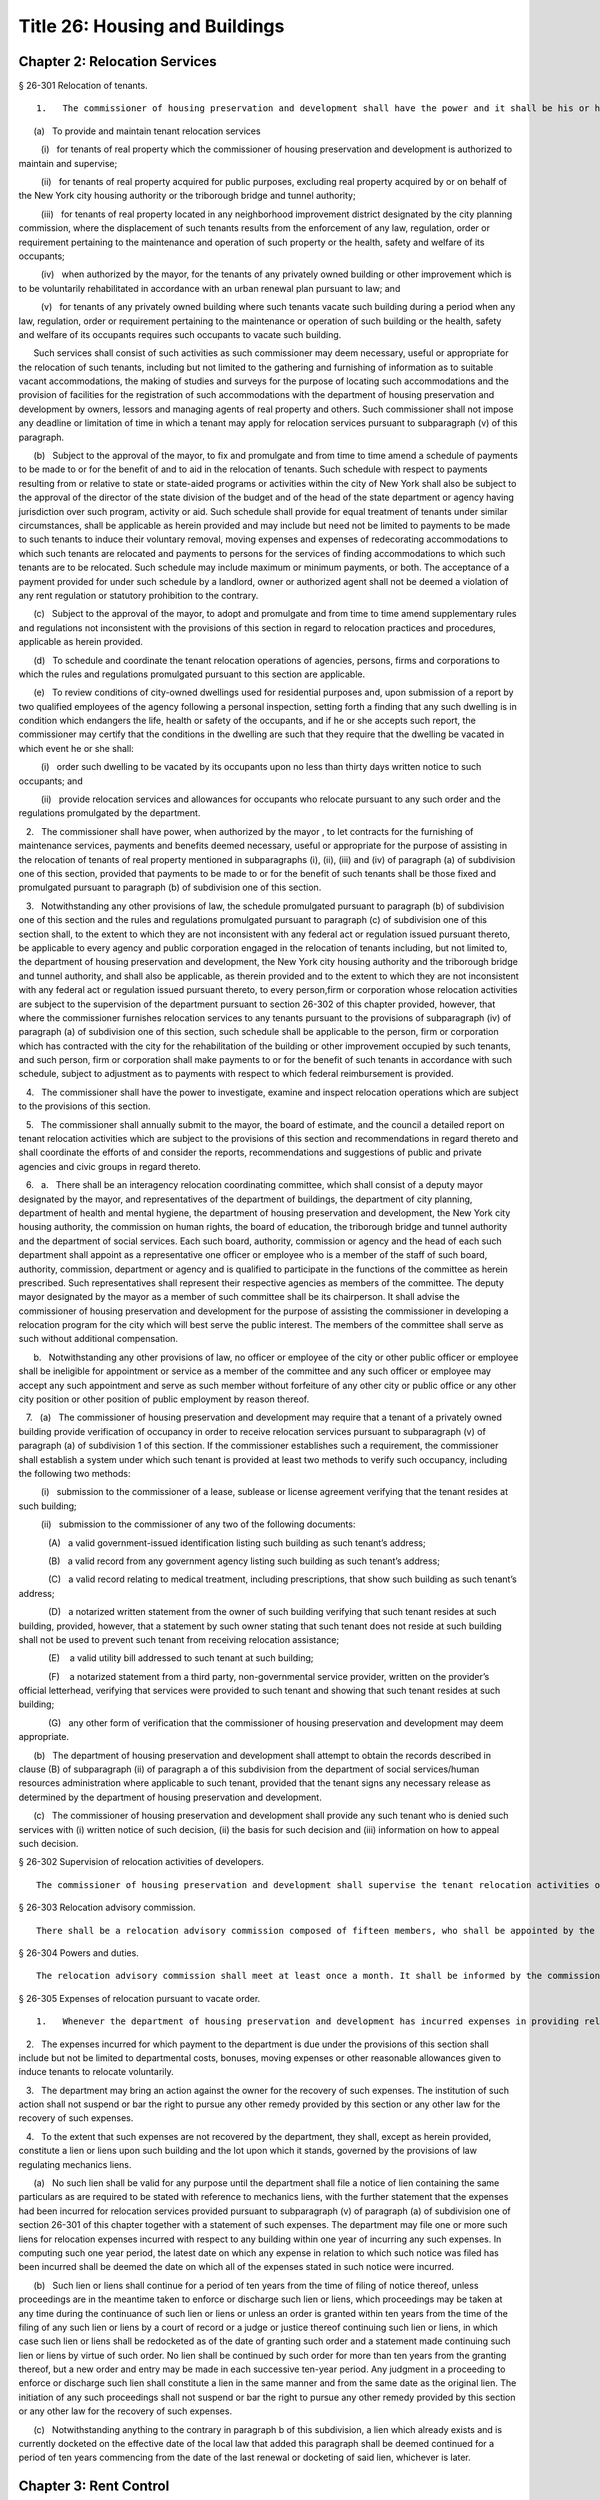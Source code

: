 Title 26: Housing and Buildings
===================================================
Chapter 2: Relocation Services
--------------------------------------------------
§ 26-301 Relocation of tenants.  ::


	1.   The commissioner of housing preservation and development shall have the power and it shall be his or her duty:

      (a)   To provide and maintain tenant relocation services

         (i)   for tenants of real property which the commissioner of housing preservation and development is authorized to maintain and supervise;

         (ii)   for tenants of real property acquired for public purposes, excluding real property acquired by or on behalf of the New York city housing authority or the triborough bridge and tunnel authority;

         (iii)   for tenants of real property located in any neighborhood improvement district designated by the city planning commission, where the displacement of such tenants results from the enforcement of any law, regulation, order or requirement pertaining to the maintenance and operation of such property or the health, safety and welfare of its occupants;

         (iv)   when authorized by the mayor, for the tenants of any privately owned building or other improvement which is to be voluntarily rehabilitated in accordance with an urban renewal plan pursuant to law; and

         (v)   for tenants of any privately owned building where such tenants vacate such building during a period when any law, regulation, order or requirement pertaining to the maintenance or operation of such building or the health, safety and welfare of its occupants requires such occupants to vacate such building.

      Such services shall consist of such activities as such commissioner may deem necessary, useful or appropriate for the relocation of such tenants, including but not limited to the gathering and furnishing of information as to suitable vacant accommodations, the making of studies and surveys for the purpose of locating such accommodations and the provision of facilities for the registration of such accommodations with the department of housing preservation and development by owners, lessors and managing agents of real property and others. Such commissioner shall not impose any deadline or limitation of time in which a tenant may apply for relocation services pursuant to subparagraph (v) of this paragraph.

      (b)   Subject to the approval of the mayor, to fix and promulgate and from time to time amend a schedule of payments to be made to or for the benefit of and to aid in the relocation of tenants. Such schedule with respect to payments resulting from or relative to state or state-aided programs or activities within the city of New York shall also be subject to the approval of the director of the state division of the budget and of the head of the state department or agency having jurisdiction over such program, activity or aid. Such schedule shall provide for equal treatment of tenants under similar circumstances, shall be applicable as herein provided and may include but need not be limited to payments to be made to such tenants to induce their voluntary removal, moving expenses and expenses of redecorating accommodations to which such tenants are relocated and payments to persons for the services of finding accommodations to which such tenants are to be relocated. Such schedule may include maximum or minimum payments, or both. The acceptance of a payment provided for under such schedule by a landlord, owner or authorized agent shall not be deemed a violation of any rent regulation or statutory prohibition to the contrary.

      (c)   Subject to the approval of the mayor, to adopt and promulgate and from time to time amend supplementary rules and regulations not inconsistent with the provisions of this section in regard to relocation practices and procedures, applicable as herein provided.

      (d)   To schedule and coordinate the tenant relocation operations of agencies, persons, firms and corporations to which the rules and regulations promulgated pursuant to this section are applicable.

      (e)   To review conditions of city-owned dwellings used for residential purposes and, upon submission of a report by two qualified employees of the agency following a personal inspection, setting forth a finding that any such dwelling is in condition which endangers the life, health or safety of the occupants, and if he or she accepts such report, the commissioner may certify that the conditions in the dwelling are such that they require that the dwelling be vacated in which event he or she shall:

         (i)   order such dwelling to be vacated by its occupants upon no less than thirty days written notice to such occupants; and

         (ii)   provide relocation services and allowances for occupants who relocate pursuant to any such order and the regulations promulgated by the department.

   2.   The commissioner shall have power, when authorized by the mayor , to let contracts for the furnishing of maintenance services, payments and benefits deemed necessary, useful or appropriate for the purpose of assisting in the relocation of tenants of real property mentioned in subparagraphs (i), (ii), (iii) and (iv) of paragraph (a) of subdivision one of this section, provided that payments to be made to or for the benefit of such tenants shall be those fixed and promulgated pursuant to paragraph (b) of subdivision one of this section.

   3.   Notwithstanding any other provisions of law, the schedule promulgated pursuant to paragraph (b) of subdivision one of this section and the rules and regulations promulgated pursuant to paragraph (c) of subdivision one of this section shall, to the extent to which they are not inconsistent with any federal act or regulation issued pursuant thereto, be applicable to every agency and public corporation engaged in the relocation of tenants including, but not limited to, the department of housing preservation and development, the New York city housing authority and the triborough bridge and tunnel authority, and shall also be applicable, as therein provided and to the extent to which they are not inconsistent with any federal act or regulation issued pursuant thereto, to every person,firm or corporation whose relocation activities are subject to the supervision of the department pursuant to section 26-302 of this chapter provided, however, that where the commissioner furnishes relocation services to any tenants pursuant to the provisions of subparagraph (iv) of paragraph (a) of subdivision one of this section, such schedule shall be applicable to the person, firm or corporation which has contracted with the city for the rehabilitation of the building or other improvement occupied by such tenants, and such person, firm or corporation shall make payments to or for the benefit of such tenants in accordance with such schedule, subject to adjustment as to payments with respect to which federal reimbursement is provided.

   4.   The commissioner shall have the power to investigate, examine and inspect relocation operations which are subject to the provisions of this section.

   5.   The commissioner shall annually submit to the mayor, the board of estimate, and the council a detailed report on tenant relocation activities which are subject to the provisions of this section and recommendations in regard thereto and shall coordinate the efforts of and consider the reports, recommendations and suggestions of public and private agencies and civic groups in regard thereto.

   6.   a.   There shall be an interagency relocation coordinating committee, which shall consist of a deputy mayor designated by the mayor, and representatives of the department of buildings, the department of city planning, department of health and mental hygiene, the department of housing preservation and development, the New York city housing authority, the commission on human rights, the board of education, the triborough bridge and tunnel authority and the department of social services. Each such board, authority, commission or agency and the head of each such department shall appoint as a representative one officer or employee who is a member of the staff of such board, authority, commission, department or agency and is qualified to participate in the functions of the committee as herein prescribed. Such representatives shall represent their respective agencies as members of the committee. The deputy mayor designated by the mayor as a member of such committee shall be its chairperson. It shall advise the commissioner of housing preservation and development for the purpose of assisting the commissioner in developing a relocation program for the city which will best serve the public interest. The members of the committee shall serve as such without additional compensation.

      b.   Notwithstanding any other provisions of law, no officer or employee of the city or other public officer or employee shall be ineligible for appointment or service as a member of the committee and any such officer or employee may accept any such appointment and serve as such member without forfeiture of any other city or public office or any other city position or other position of public employment by reason thereof.

   7.   (a)   The commissioner of housing preservation and development may require that a tenant of a privately owned building provide verification of occupancy in order to receive relocation services pursuant to subparagraph (v) of paragraph (a) of subdivision 1 of this section. If the commissioner establishes such a requirement, the commissioner shall establish a system under which such tenant is provided at least two methods to verify such occupancy, including the following two methods:

         (i)   submission to the commissioner of a lease, sublease or license agreement verifying that the tenant resides at such building;

         (ii)   submission to the commissioner of any two of the following documents:

            (A)   a valid government-issued identification listing such building as such tenant’s address;

            (B)   a valid record from any government agency listing such building as such tenant’s address;

            (C)   a valid record relating to medical treatment, including prescriptions, that show such building as such tenant’s address;

            (D)   a notarized written statement from the owner of such building verifying that such tenant resides at such building, provided, however, that a statement by such owner stating that such tenant does not reside at such building shall not be used to prevent such tenant from receiving relocation assistance;

            (E)    a valid utility bill addressed to such tenant at such building;

            (F)    a notarized statement from a third party, non-governmental service provider, written on the provider’s official letterhead, verifying that services were provided to such tenant and showing that such tenant resides at such building;

            (G)   any other form of verification that the commissioner of housing preservation and development may deem appropriate.

      (b)   The department of housing preservation and development shall attempt to obtain the records described in clause (B) of subparagraph (ii) of paragraph a of this subdivision from the department of social services/human resources administration where applicable to such tenant, provided that the tenant signs any necessary release as determined by the department of housing preservation and development.

      (c)   The commissioner of housing preservation and development shall provide any such tenant who is denied such services with (i) written notice of such decision, (ii) the basis for such decision and (iii) information on how to appeal such decision.






§ 26-302 Supervision of relocation activities of developers.  ::


	The commissioner of housing preservation and development shall supervise the tenant relocation activities of any party to the contract with the city which requires such party to develop any real property in accordance with the terms of such contract, in any case where the contract provides that the commissioner shall exercise such supervision.




§ 26-303 Relocation advisory commission.  ::


	There shall be a relocation advisory commission composed of fifteen members, who shall be appointed by the mayor. The members of the advisory commission shall hold office for one year terms and shall serve without compensation. In making such appointments, due consideration shall be given to the recommendations made by representative associations, civic and professional groups concerned with or engaged in the field of tenant relocation generally.




§ 26-304 Powers and duties.  ::


	The relocation advisory commission shall meet at least once a month. It shall be informed by the commissioner of housing preservation and development of, and advise him or her on, matters of procedure and policy with respect to the relocation of tenants of real property over which the department has relocation jurisdiction.




§ 26-305 Expenses of relocation pursuant to vacate order.  ::


	1.   Whenever the department of housing preservation and development has incurred expenses in providing relocation services for tenants pursuant to subparagraph (v) of paragraph (a) of subdivision one of section 26-301 of this chapter, the department shall be entitled to reimbursement of such expenses from the owner of the building from which such tenants were relocated, if the conditions giving rise to the need for such relocation arose as a result of the negligent or intentional acts of such owner, or as a result of his or her failure to maintain such dwelling in accordance with the standards prescribed by the housing or health code governing such dwelling. "Owner" for purposes of this section shall mean and include the owner or owners of the freehold of the premises or lesser estate therein, a mortgagee or vendee in possession, assignee of rents, receiver, executor, trustee, lessee, agent, or any other person, firm or corporation, directly or indirectly in control of a dwelling.

   2.   The expenses incurred for which payment to the department is due under the provisions of this section shall include but not be limited to departmental costs, bonuses, moving expenses or other reasonable allowances given to induce tenants to relocate voluntarily.

   3.   The department may bring an action against the owner for the recovery of such expenses. The institution of such action shall not suspend or bar the right to pursue any other remedy provided by this section or any other law for the recovery of such expenses.

   4.   To the extent that such expenses are not recovered by the department, they shall, except as herein provided, constitute a lien or liens upon such building and the lot upon which it stands, governed by the provisions of law regulating mechanics liens.

      (a)   No such lien shall be valid for any purpose until the department shall file a notice of lien containing the same particulars as are required to be stated with reference to mechanics liens, with the further statement that the expenses had been incurred for relocation services provided pursuant to subparagraph (v) of paragraph (a) of subdivision one of section 26-301 of this chapter together with a statement of such expenses. The department may file one or more such liens for relocation expenses incurred with respect to any building within one year of incurring any such expenses. In computing such one year period, the latest date on which any expense in relation to which such notice was filed has been incurred shall be deemed the date on which all of the expenses stated in such notice were incurred.

      (b)   Such lien or liens shall continue for a period of ten years from the time of filing of notice thereof, unless proceedings are in the meantime taken to enforce or discharge such lien or liens, which proceedings may be taken at any time during the continuance of such lien or liens or unless an order is granted within ten years from the time of the filing of any such lien or liens by a court of record or a judge or justice thereof continuing such lien or liens, in which case such lien or liens shall be redocketed as of the date of granting such order and a statement made continuing such lien or liens by virtue of such order. No lien shall be continued by such order for more than ten years from the granting thereof, but a new order and entry may be made in each successive ten-year period. Any judgment in a proceeding to enforce or discharge such lien shall constitute a lien in the same manner and from the same date as the original lien. The initiation of any such proceedings shall not suspend or bar the right to pursue any other remedy provided by this section or any other law for the recovery of such expenses.

      (c)   Notwithstanding anything to the contrary in paragraph b of this subdivision, a lien which already exists and is currently docketed on the effective date of the local law that added this paragraph shall be deemed continued for a period of ten years commencing from the date of the last renewal or docketing of said lien, whichever is later.




Chapter 3: Rent Control
--------------------------------------------------
§ 26-401 Declaration and findings.  ::


	a.   The council hereby finds that a serious public emergency continues to exist in the housing of a considerable number of persons in the city, which emergency was created by war, the effects of war and the aftermath of hostilities; that such emergency necessitated the intervention of federal, state and local government in order to prevent speculative, unwarranted and abnormal increases in rents; that there continues to exist an acute shortage of dwellings; that unless residential rents and evictions continue to be regulated and controlled, disruptive practices and abnormal conditions will produce serious threats to the public health, safety and general welfare; that to prevent such perils to health, safety and welfare, preventive action through enactment of local legislation by the council continues to be imperative; that such action, as a temporary measure to be effective until it is determined by the council that such emergency no longer exists, is necessary in order to prevent exactions of unjust, unreasonable and oppressive rents and rental agreements and to forestall profiteering, speculation and other disruptive practices tending to produce threats to the public health; that the transition from regulation to a normal market of free bargaining between landlord and tenant, while still the objective of state and city policy, must be administered with due regard for such emergency; that in order to prevent uncertainty, hardship and dislocation, the provisions of this chapter are declared to be necessary and designed to protect the public health, safety and general welfare.

   b.   The council further declares that it is city policy to utilize the powers conferred by this chapter, in a manner consistent with the purposes and provisions thereof, to encourage and promote the improvement and rehabilitation of the housing accommodations subject to control hereunder, for the purpose of protecting the public health, safety and general welfare.




§ 26-402 Short title.  ::


	This chapter shall be known and may be cited as the city rent and rehabilitation law.




§ 26-403 Definitions.  ::


	When used in this chapter, unless a different meaning clearly appears from the context, the following terms shall mean and include:

   a.   Administrator. The commissioner of the state division of housing and community renewal.

   b.   City rent agency. The state division of housing and community renewal.

   c.   "Documents." Records, books, accounts, correspondence, memoranda and other documents, drafts and copies of any of the foregoing.

   d.   "Federal act." The Emergency Price Control Act of nineteen hundred forty-two, and as thereafter amended and as superseded by the Housing and Rent Act of nineteen hundred forty-seven, and as the latter was thereafter amended prior to May first, nineteen hundred fifty, and regulations adopted pursuant thereto.

   e.   "Housing accommodation."

      1.   Except as otherwise provided in paragraph two of this subdivision e, any building or structure, permanent or temporary, or any part thereof, occupied or intended to be occupied by one or more individuals as a residence, home, sleeping place, boarding house, lodging house or hotel, together with the land and buildings appurtenant thereto, and all services, privileges, furnishings, furniture and facilities supplied in connection with the occupation thereof, and any plot or parcel of land (as distinguished from any building constructed or placed thereon) which is not owned by the city and which was rented prior to May first, nineteen hundred fifty, for the purpose of permitting the tenant thereof to construct his or her own private dwelling (as such term "private dwelling" is defined in subdivision six of section four of the multiple dwelling law) thereon and on which there exists such a private dwelling owned and occupied by a tenant of such plot or parcel, or on or after July first, nineteen hundred seventy-one such private dwelling is owned and occupied by a member of the tenant's immediate family provided that the member of the tenant's immediate family was in occupancy of the private dwelling with the tenant prior to the transfer of title and possession for a continuous period of two years, including:

         (a)   Entire structures or premises as distinguished from the individual housing accommodations contained therein, wherein twenty-five or less rooms are rented or offered for rent by any lessee, sublessee, or other tenant of such entire structure or premises; and

         (b)   Housing accommodations which, under subparagraph (i) of paragraph two of this subdivision e, are or at any time become exempt from or not subject to control and which, while in such status, are certified by a city agency having jurisdiction to be a fire hazard or in a continued dangerous condition or detrimental to life or health; and the subsequent removal of the conditions on which such certification is based shall not cause any such housing accommodation to become exempt from or not subject to control; and

         (c)   Notwithstanding any other provision of this chapter, all housing accommodations in any multiple dwelling aided by a loan made by the city under article eight of the private housing finance law; provided that where any such housing accommodation, if this subparagraph (c) were not applicable thereto, would not be subject to rent control under this chapter and the regulations thereunder prior to the date on which rent control with respect to such multiple dwelling is required by the provisions of such article eight to begin, this subparagraph (c) shall operate to make such housing accommodation subject to rent control under this chapter and the regulations thereunder only on and after such date; and provided further that if any such housing accommodation, on the date on which rent control with respect thereto ceases to be required by such article eight, would not be subject to rent control, or would be eligible for decontrol on the landlord's application, under the provisions of this chapter and the regulations thereunder, if this subparagraph (c) were not applicable thereto, then such housing accommodation, after such date, shall not be subject to rent control, or shall be eligible for decontrol, as the case may be, in the same manner as if this subparagraph (c) had not been applicable to such housing accommo- dation.

      2.   The term "housing accommodation" shall not include:

         (a)   structures in which all of the housing accommodations are exempt or not subject to control under this chapter or any regulation issued thereunder; or

         (b)   a hospital, convent, monastery, asylum, public institution, or college or school dormitory or any institution operated exclusively for charitable or educational purposes on a non-profit basis; or

         (c)   notwithstanding any previous order, finding, opinion or determination of the state rent commission, housing accommodations in any establishment which on March first, nineteen hundred fifty, was and still is commonly regarded as a hotel in the community in which it is located and which customarily provides hotel services such as maid service, furnishing and laundering of linen, telephone and secretarial or desk service, use and upkeep of furniture and fixtures and bellboy service, provided, however, that the term "hotel" shall not include any establishment which is commonly regarded in the community as a rooming house, nor shall it include any establishment not identified or classified as a "hotel", "transient hotel" or "residential hotel" pursuant to the federal act, irrespective of whether such establishment either provides some services customarily provided by hotels, or is represented to be a hotel, or both; and provided further that housing accommodations in hotels which have been and still are occupied by a tenant who has resided in such hotel continuously since December second, nineteen hundred forty-nine, so long as such tenant occupies the same, shall continue to remain subject to control under this chapter; or

         (d)   Any motor court, or any part thereof; any trailer or trailer space used exclusively for transient occupancy or any part thereof (provided that nothing herein contained shall be construed as legalizing or authorizing any use or occupancy of a trailer or trailer space where prohibited by law); or any tourist home serving transient guests exclusively, or any part thereof; or

         (e)   Nonhousekeeping, furnished housing accommodations, located within a single dwelling unit not used as a rooming or boarding house, but only if: (1) no more than two tenants for whom rent is paid (husband and wife being considered one tenant for this purpose), not members of the landlord's immediate family, live in such dwelling unit; and (2) the remaining portion of such dwelling unit is occupied by the landlord or his or her immediate family; or

         (f)   Housing accommodations owned and operated by the United States, the state of New York, or the New York city housing authority; or owned by the city and under the jurisdiction of the city department of housing preservation and development pursuant to the New York city charter; or owned and operated by the city; or housing accommodations in buildings in which rentals are fixed by or subject to the supervision of the state commissioner of housing and community renewal;

         (g)   Housing accommodations in buildings operated exclusively for charitable purposes on a non-profit basis; or

         (h)   Except as otherwise provided in item six of subparagraph (i) of this paragraph two, housing accommodations which were completed on or after February first, nineteen hundred forty-seven, provided, however, that, the former structure or any lesser portion thereof, was not vacated, on or after the effective date of this first provision of this subparagraph (h), other than by voluntary surrender of possession or in the manner provided in this chapter, and provided further that maximum rents established under the veterans' emergency housing act, for priority constructed housing accommodations completed on or after February first, nineteen hundred forty-seven, shall continue in full force and effect, if such accommodations are being rented to veterans of world war II or their immediate families who, on June thirtieth, nineteen hundred forty-seven, either occupied such housing accommodations or had a right to occupy such housing accommodations at any time on or after July first, nineteen hundred forty-seven, under any agreement whether written or oral; or

         (i)   Except as otherwise provided in subparagraphs (b) and (c) of paragraph one of this subdivision e:

            (1)   Housing accommodations created by a change from a non-housing use to a housing use on or after February first, nineteen hundred forty-seven, but only if the space comprising such accommodations was devoted to a non-housing use on February first, nineteen hundred forty-seven; or

            (2)   Additional housing accommodations, other than rooming house accommodations, created by conversion on or after February first, nineteen hundred forty-seven; provided, however, that any housing accommodations created as a result of any such conversion on or after May first, nineteen hundred fifty, shall continue to be subject to rent control as provided for herein unless the state rent commission, prior to May first, nineteen hundred sixty-two, issued an order decontrolling them, or the city rent agency, on or after such date, issues an order decontrolling them; and the city rent agency shall issue such an order if there has been a structural change involving substantial alterations or remodeling and such change has resulted in additional housing accommodations consisting of self-contained family units as defined by regulations issued by the city rent agency, with due regard for the shortage of housing accommodations suitable for family occupancy and for the purposes of this chapter in relation thereto; and provided further, that any such order of decontrol of the state rent commission or the city rent agency shall remain effective after April thirtieth, nineteen hundred sixty-two only so long as the housing accommodations are not occupied for other than single family occupancy; and provided further, that any such order of decontrol shall not apply to that portion of the original housing accommodations occupied by a tenant in possession at the time of the conversion, but only so long as that tenant continues in occupancy; and provided further, that no such order of decontrol shall be issued unless such conversion occurred after the entire structure, or any lesser portion thereof as may have been thus converted, was vacated by voluntary surrender of possession, or in the manner provided in this chapter, or (where vacated prior to May first, nineteen hundred sixty-two) in the manner provided by section five of the state rent act; and provided further that notwithstanding any of the foregoing provisions of this item two, no such order of decontrol shall be issued with respect to housing accommodations of any type resulting from conversion, after April thirtieth, nineteen hundred sixty-two, to rooming house accommodations or to single room occupancy accommodations, and such resulting accommodations shall continue to be housing accommodations subject to rent control under this chapter and the regulation thereunder; or

            (3)   Housing accommodations rented after April first, nineteen hundred fifty-three, which were or are continuously occupied by the owner thereof for a period of one year prior to the date of renting; provided, however, that this item three shall not apply where the owner acquired possession of the housing accommodation after the issuance of a certificate of eviction under subdivision two of section five of the state rent act or under subdivision b of section 26-408 of this chapter within the two year period immediately preceding the date of such renting, and provided further that this item three shall not apply to any such housing accommodation rented on or after May first, nineteen hundred sixty-two, where an exemption of any housing accommodation in the same building was obtained under paragraph (h) of subdivision two of section two of the state rent act or has been previously obtained under this item three; and provided further, that this exemption shall remain effective only so long as the housing accommodations are not occupied for other than single family occupancy; or

            (4)   Housing accommodations in one or two family houses which were or shall become vacant on or after April first, nineteen hundred fifty-three; provided, however, that this exemption shall remain effective only so long as the housing accommodations are not occupied for other than single family occupancy; or

            (6)   (i)   Such housing accommodations resulting from substantial demolition (as such accommodations are defined in this item six), as are decontrolled by order of the city rent agency pursuant to this item six; provided that all housing accommodations resulting from substantial demolition which are not so decontrolled shall continue to be housing accommodations subject to rent control under this chapter and the regulations thereunder.

               (ii)   The term "housing accommodation resulting from substantial demolition", as used herein, shall mean any housing accommodation (a) which is created on or after May first, nineteen hundred sixty-two, as a result of the substantial demolition of a multiple dwelling and the reconstruction of such building in such manner as to retain any portion thereof existing prior to such demolition, and (b) which is so created after the issuance of one or more certificates permitting the eviction of any tenant or tenants of such multiple dwelling for the purpose of effecting such demolition.

               (iii)   No order shall be issued under this item six decontrolling any housing accommodation resulting from substantial demolition unless, after such reconstruction, all housing accommodations in the building are self-contained family units as defined by regulations issued by the city rent agency, with due regard for the shortage of housing accommodations suitable for family occupancy and for the purposes of this chapter in relation thereto.

               (iv)   The city rent agency shall issue regulations, with due regard for such shortage and purposes, specifying minimum requirements for qualifying any housing accommodation resulting from substantial demolition as suitable for occupancy by larger families (including, with respect to the individual unit, but not limited to, number of rooms, space suitable for sleeping purposes and total floor area) and likewise prescribing, subject to such variations and classifications as such agency may determine to be reasonably necessary, the ratio between the total number of housing accommodations resulting from substantial demolition in the building, and the number of such accommodations which must meet such requirements for larger family occupancy, in order that a decontrol order may be granted hereunder.

               (v)   The city rent agency shall issue an order decontrolling all of the housing accommodations resulting from substantial demolition in the building, if such accommodations meet the requirements of sub-item (iii) of this item six, and if the prescribed proportion thereof meets the requirements of sub-item (iv) of this item six for larger family occupancy; provided that (a) if all such accommodations meet the requirements of such sub-item (iii), but less than the prescribed proportion thereof meet the requirements of such sub-item (iv), then the city rent agency shall issue an order decontrolling only those accommodations which meet the requirements of both such sub-items; and (b) any order of decontrol issued under this item six shall remain effective only so long as the accommodations decontrolled by such order are not occupied for other than single family occupancy.

               (vi)   In the case of any housing accommodations vacated on or after March twenty-sixth, nineteen hundred sixty-four, no order of decontrol shall be issued under this item six for any housing accommodations resulting from substantial demolition thereof unless such reconstruction occurred after the structure was vacated by voluntary surrender of possession, or in the manner provided in this chapter; or

            (7)   (i)   Individual housing accommodations having unfurnished maximum rents of two hundred and fifty dollars or more per month as of April first, nineteen hundred sixty, or furnished maximum rents of three hundred dollars or more per month as of April first, nineteen hundred sixty, which are or become vacant on or after the effective date of this item seven; or

               (ii)   On and after October first, nineteen hundred sixty-four individual housing accommodations having unfurnished maximum rents of three hundred dollars or more per month as of April first, nineteen hundred sixty, or furnished maximum rents of three hundred and sixty dollars or more per month as of April first, nineteen hundred sixty; provided, however, that where any such housing accommodation is occupied by a tenant whose household contains one or more children attending an elementary or secondary school, such housing accommodation shall continue to remain subject to control under this chapter and the regulations thereunder until June thirtieth, nineteen hundred sixty-five; and provided further, that where such housing accommodation on March twenty-sixth, nineteen hundred sixty-four is occupied by a tenant whose household contains four or more related persons, it shall continue to remain subject to control under this chapter and the regulations thereunder so long as such tenant remains in occupancy; or

               (iii)   On and after April first, nineteen hundred sixty-five individual housing accommodations having unfurnished maximum rents of two hundred and fifty dollars to two hundred ninety-nine dollars and ninety-nine cents, inclusive, per month as of April first, nineteen hundred sixty, or furnished maximum rents of three hundred dollars to three hundred fifty-nine dollars and ninety-nine cents inclusive, per month as of April first, nineteen hundred sixty; provided, however, that where any such housing accommodation is occupied by a tenant whose household contains one or more children attending an elementary or secondary school, such housing accommodation shall continue to remain subject to control under this chapter and the regulations thereunder until June thirtieth, nineteen hundred sixty-five; and provided further, that where such housing accommodations on March twenty-sixth, nineteen hundred sixty-four is occupied by a tenant whose household contains four or more related persons, it shall continue to remain subject to control under this chapter and the regulations thereunder so long as such tenant remains in occupancy.

               (iv)   The exemptions provided for in this item seven shall remain effective only so long as the housing accommodations are not occupied for other than single family occupancy.

               (v)   The term "related persons", as used in this item seven, shall be limited to the tenant and a parent, grandparent, child, stepchild, grandchild, brother or sister of the tenant or of the tenant's spouse or the spouse of any of the foregoing, who customarily occupied the housing accommodation on and before the effective date of this item seven. The tenant's spouse or an unmarried child or grandchild of the tenant who temporarily resided elsewhere on the effective date of this item seven because of attendance at an educational institution or service in the armed forces of the United States shall be deemed to be a related person in occupancy.

            (8)   No more than two housing accommodations in any one year period in an owner-occupied structure containing six or fewer housing accommodations which are or become vacant on or after August first, nineteen hundred seventy, by voluntary surrender or pursuant to section 26-408 of this chapter; provided, however, that this exemption shall remain effective only so long as the housing accommodations are not occupied for other than residential dwelling purposes; and provided further, that if the city rent agency shall make a finding of harassment in violation of subdivision d of section 26-412 of this chapter with respect to a housing accommodation in a structure containing six or less housing accommodations, in addition to all other criminal or civil fines, penalties, injunctive relief and enforcement penalties and remedies authorized by section 26-413 of this chapter, no housing accommodation in such structure shall be decontrolled pursuant to this item eight until a minimum period of three years has elapsed since the making of such finding of harassment by the city rent agency. Structures containing six or fewer housing accommodations shall be considered to be structures containing six or fewer housing accommodations for the purposes of this item eight, notwithstanding that such structures shall contain commercial accommodations in addition to such housing accommodations.

            (9)   Housing accommodations which became vacant on or after June thirtieth, nineteen hundred seventy-one, provided, however, that this exemption shall not apply or become effective with respect to housing accommodations which the commissioner determines or finds became vacant because the landlord or any person acting on his or her behalf, with intent to cause the tenant to vacate, engaged in any course of conduct (including but not limited to, interruption or discontinuance of essential services) which interfered with or disturbed or was intended to interfere with or disturb the comfort, repose, peace or quiet of the tenant in his or her use or occupancy of the housing accommodations and provided, further, however, that nothing contained herein shall be deemed to preclude the applicability to such housing accommodations of the emergency tenant protection act of nineteen seventy-four.

            (10)   Housing accommodations not occupied by the tenant, not including subtenants or occupants, as his or her primary residence, as determined by a court of competent jurisdiction. For the purposes of determining primary residency, a tenant who is a victim of domestic violence, as defined in section four hundred fifty-nine-a of the social services law, who has left the unit because of such violence, and who asserts an intent to return to the housing accommodation shall be deemed to be occupying the unit as his or her primary residence. No action or proceeding shall be commenced seeking to recover possession on the ground that a housing accommodation is not occupied by the tenant as his or her primary residence unless the owner or lessor shall have given thirty days notice to the tenant of his or her intention to commence such action or proceeding on such grounds.

         (j)   Upon the issuance of an order of deregulation by the division, housing accommodations which: (1) are occupied by persons who have a total annual income, as defined in and subject to the limitations and process set forth in section 26-403.1 of this chapter, in excess of the deregulation income threshold, as defined in section 26-403.1 of this chapter, in each of the two preceding calendar years; and (2) have a maximum rent that equals or exceeds the deregulation rent threshold, as defined in section 26-403.1 of this chapter. Provided however, that this exclusion shall not apply to housing accommodations which became or become subject to this law by virtue of receiving tax benefits pursuant to section four hundred eighty-nine of the real property tax law.

         (k)   Any housing accommodation which becomes vacant on or after April first, nineteen hundred ninety-seven and before the effective date of the rent act of 2011, and where at the time the tenant vacated such housing accommodation the maximum rent was two thousand dollars or more per month; or, for any housing accommodation which is or becomes vacant on or after the effective date of the rent regulation reform act of 1997 and before the effective date of the rent act of 2011 with a maximum rent of two thousand dollars or more per month. This exclusion shall apply regardless of whether the next tenant in occupancy or any subsequent tenant in occupancy is charged or pays less than two thousand dollars a month; or, for any housing accommodation with a maximum rent of two thousand five hundred dollars or more per month at any time on or after the effective date of the rent act of 2011, which is or becomes vacant on or after such effective date, but prior to the effective date of the rent act of 2015; or, any housing accommodation with a legal regulated rent that was two thousand seven hundred dollars or more per month at any time on or after the effective date of the rent act of 2015, which becomes vacant after the effective date of the rent act of 2015, provided, however, that starting on January 1, 2016, and annually thereafter, the maximum legal regulated rent for this deregulation threshold, shall also be increased by the same percent as the most recent one year renewal adjustment, adopted by the New York city rent guidelines board pursuant to the rent stabilization law. This exclusion shall apply regardless of whether the next tenant in occupancy or any subsequent tenant in occupancy actually is charged or pays less than two thousand seven hundred dollars a month. Provided however, that an exclusion pursuant to this subparagraph shall not apply to housing accommodations which became or become subject to this law by virtue of receiving tax benefits pursuant to section four hundred eighty-nine of the real property tax law. This subparagraph shall not apply, however, to or become effective with respect to housing accommodations which the commissioner determines or finds that the landlord or any person acting on his or her behalf, with intent to cause the tenant to vacate, has engaged in any course of conduct (including, but not limited to, interruption or discontinuance of required services) which interfered with or disturbed or was intended to interfere with or disturb the comfort, repose, peace or quiet of the tenant in his or her use or occupancy of the housing accommodations and in connection with such course of conduct, any other general enforcement provision of this law shall also apply.

   f.   "Landlord." An owner, lessor, sublessor, assignee, or other person receiving or entitled to receive rent for the use or occupancy of any housing accommodation or an agent of any of the foregoing.

   g.   "Maximum rent." The maximum lawful rent for the use of housing accommodations. Maximum rents may be formulated in terms of rents and other charges and allowances.

   h.   "Person." An individual, corporation, partnership, association, or any other organized group of individuals or the legal successor or representative of any of the foregoing.

   i.   "Rent." Consideration, including any bonus, benefit or gratuity demanded or received for or in connection with the use or occupancy of housing accommodations or the transfer of a lease of such housing accommodations.

   j.   "State Enabling Act." The local emergency housing rent control act.

   k.   "State Rent Act." The emergency housing rent control law.

   l.   "State rent commission." The temporary state housing rent commission created by the emergency housing rent control law.

   m.   "Tenant." A tenant, subtenant, lessee, sublessee, or other person entitled to the possession or to the use or occupancy of any housing accommodation.






§ 26-403.1 High income rent deregulation.  ::


	(a)   1.    For purposes of this section, annual income shall mean the federal adjusted gross income as reported on the New York state income tax return. Total annual income means the sum of the annual incomes of all persons who occupy the housing accommodation as their primary residence other than on a temporary basis, excluding bona fide employees of such occupants residing therein in connection with such employment and excluding bona fide subtenants in occupancy pursuant to the provisions of section two hundred twenty-six-b of the real property law. In the case where a housing accommodation is sublet, the annual income of the sublessor shall be considered.

      2.   Deregulation income threshold means total annual income equal to one hundred seventy-five thousand dollars in each of the two preceding calendar years for proceedings commenced prior to July first, two thousand eleven. For proceedings commenced on or after July first, two thousand eleven, the deregulation income threshold means the total annual income equal to two hundred thousand dollars in each of the two preceding calendar years.

      3.   Deregulation rent threshold means two thousand dollars for proceedings commenced before July first, two thousand eleven. For proceedings commenced on or after July first, two thousand eleven, the deregulation rent threshold means two thousand five hundred dollars. For proceedings commenced on or after July first, two thousand fifteen, the deregulation rent threshold means two thousand seven hundred dollars, provided, however, that on January first, two thousand sixteen, and annually thereafter, such deregulation rent threshold shall be adjusted by the same percentage as the most recent one year renewal adjustment adopted by the relevant guidelines board.

   (b)   On or before the first day of May in each calendar year, the owner of each housing accommodation for which the maximum rent equals or exceeds the deregulation rent threshold may provide the tenant or tenants residing therein with an income certification form prepared by the division of housing and community renewal on which such tenant or tenants shall identify all persons referred to in subdivision (a) of this section and shall certify whether the total annual income is in excess of the deregulation income threshold in each of the two preceding calendar years. Such income certification form shall state that the income level certified to by the tenant may be subject to verification by the department of taxation and finance pursuant to section one hundred seventy-one-b of the tax law and shall not require disclosure of any income information other than whether the aforementioned threshold has been exceeded. Such income certification form shall clearly state that: (i) only tenants residing in housing accommodations which have a maximum monthly rent that equals or exceeds the deregulation rent threshold are required to complete the certification form; (ii) that tenants have protections available to them which are designed to prevent harassment; (iii) that tenants are not required to provide any information regarding their income except that which is requested on the form and may contain such other information the division deems appropriate. The tenant or tenants shall return the completed certification to the owner within thirty days after service upon the tenant or tenants. In the event that the total annual income as certified is in excess of the deregulation income threshold in each of the two preceding calendar years, the owner may file the certification with the state division of housing and community renewal on or before June thirtieth of such year. Upon filing such certification with the division, the division shall, within thirty days after the filing, issue an order of deregulation providing that such housing accommodations shall not be subject to the provisions of this law as of the first day of June in the year next succeeding the filing of the certification by the owner. A copy of such order shall be mailed by regular and certified mail, return receipt requested, to the tenant or tenants and a copy thereof shall be mailed to the owner.

   (c)   1.   In the event that the tenant or tenants either fail to return the completed certification to the owner on or before the date required by subdivision (b) of this section or the owner disputes the certification returned by the tenant or tenants, the owner may, on or before June thirtieth of such year, petition the state division of housing and community renewal to verify, pursuant to section one hundred seventy-one-b of the tax law, whether the total annual income exceeds the deregulation income threshold in each of the two preceding calendar years. Within twenty days after the filing of such request with the division, the division shall notify the tenant or tenants that such tenant or tenants must provide the division with such information as the division and the department of taxation and finance shall require to verify whether the total annual income exceeds the deregulation income threshold in each of the two preceding calendar years. The division's notification shall require the tenant or tenants to provide the information to the division within sixty days of service upon such tenant or tenants and shall include a warning in bold faced type that failure to respond will result in an order of deregulation being issued by the division for such housing accommodation.

      2.   If the department of taxation and finance determines that the total annual income is in excess of the deregulation income threshold in each of the two preceding calendar years, the division shall, on or before November fifteenth of such year, notify the owner and tenants of the results of such verification. Both the owner and the tenants shall have thirty days within which to comment on such verification results. Within forty-five days after the expiration of the comment period, the division shall, where appropriate, issue an order of deregulation providing that such housing accommodation shall not be subject to the provisions of this law as of the first day of March in the year next succeeding the filing of the owner's petition with the division. A copy of such order shall be mailed by regular and certified mail, return receipt requested, to the tenant or tenants and a copy thereof shall be sent to the owner.

      3.   In the event the tenant or tenants fail to provide the information required pursuant to paragraph one of this subdivision, the division shall issue, on or before December first of such year, an order of deregulation providing that such housing accommodation shall not be subject to the provisions of this law as of the first day of March in the year next succeeding the last day on which the tenant or tenants were required to provide the information required by such paragraph. A copy of such order shall be mailed by regular and certified mail, return receipt requested, to the tenant or tenants and a copy thereof shall be sent to the owner.

      4.   The provisions of the state freedom of information act shall not apply to any income information obtained by the division pursuant to this section.

   (d)   This section shall apply only to subparagraph (j) of paragraph two of subdivision e of section 26-403 of this chapter.

   (e)   Upon receipt of such order of deregulation pursuant to this section, an owner shall offer the housing accommodation subject to such order to the tenant at a rent not in excess of the market rent, which for the purposes of this section means a rent obtainable in an arm's length transaction. Such rental offer shall be made by the owner in writing to the tenant by certified and regular mail and shall inform the tenant that such offer must be accepted in writing within ten days of receipt. The tenant shall respond within ten days after receipt of such offer. If the tenant declines the offer or fails to respond within such period, the owner may commence an action or proceeding for the eviction of such tenant.






§ 26-403.2 Increase in maximum collectable rent.  ::


	Notwithstanding any provision of this law to the contrary in the case where all tenants occupying the housing accommodation on the effective date of this section have vacated the housing accommodation and a family member of such vacating tenant or tenants is entitled to and continues to occupy the housing accommodation subject to the protections of this law, if such accommodation continues to be subject to this law after such family member vacates, on the occurrence of such vacancy the maximum collectable rent shall be increased by a sum equal to the allowance then in effect for vacancy leases for housing accommodations covered by the rent stabilization law of nineteen hundred sixty-nine, including the amount allowed by paragraph five-a of subdivision c of section 26-511 of such law. This increase shall be in addition to any other increases provided for in this law including an adjustment based upon a major capital improvement, or a substantial increase or decrease in dwelling space or a change in the services, furniture, furnishings or equipment provided in the housing accommodation, pursuant to section 26-405 of this law and shall be applicable in like manner to each second subsequent succession.




§ 26-404 City rent agency; division of housing and community renewal.  ::


	The division of housing and community renewal shall have charge of and conduct through its own counsel any proceeding under this chapter of the code, except for the provisions of subdivision m of section 26-405 and section 26-406 of this chapter which shall be under the jurisdiction of the department of finance and such other agency as the mayor shall designate.




§ 26-405 General powers and duties of the city rent agency.  ::


	a.   (1)    At the time this chapter shall become effective, the city rent agency shall establish maximum rents which, subject to the provisions of subdivision b of this section, shall be the maximum rents in effect on April thirtieth, nineteen hundred sixty-two pursuant to the state rent act and the regulations thereunder.

      (2)   (a)   Notwithstanding the foregoing provision of this subdivision, and except as provided in subparagraph (b) of this paragraph two, effective August first, nineteen hundred seventy, the maximum rent in effect on July thirty-first, nineteen hundred seventy shall be adjusted as follows:

            (i)   For any individual housing accommodation for which one or more but less than two full fifteen per centum rent increases has been granted since May first, nineteen hundred fifty-three pursuant to former subparagraph (d) of paragraph one of subdivision g of this section the maximum rent shall be increased by eight per centum.

            (ii)   For any individual housing accommodation for which no full fifteen per centum rent increase has been granted since May first, nineteen hundred fifty-three pursuant to former subparagraph (d) of paragraph one of subdivision g of this section the maximum rent shall be increased by fifteen per centum, except that if there was no such increase for any individual housing accommodation for which a first rent was established pursuant to former subdivision m of this section after July thirty-first, nineteen hundred sixty-five and before August first, nineteen hundred sixty-eight, the maximum rent shall be increased by five per centum, and except that if there was no such increase for any individual housing accommodation for which a first rent was established pursuant to such subdivision on or after August first, nineteen hundred sixty-eight there shall be no increase in maximum rent. On or after August first, nineteen hundred seventy, a landlord may file application for labor cost rent adjustment pursuant to subparagraph (l) of paragraph (1) of subdivision g of this section. In lieu of such labor cost rent adjustment, the landlord of a building with twenty or fewer housing accommodations shall have the option of filing for a five per centum increase in maximum rent for any individual housing accommodation for which two or more full fifteen per centum increases have been granted since May first, nineteen hundred fifty-three pursuant to former subparagraph (d) of paragraph one of subdivision g of this section. Nothing contained in this subparagraph (a) however, shall have the effect of establishing the maximum rent in an amount less than the maximum rent in effect on July thirty-first, nineteen hundred seventy nor of increasing by more than fifteen per centum the maximum rent for any housing accommodation.

         (b)   Where the maximum rent in effect on July thirty-first, nineteen hundred seventy for any individual housing accommodation is less than sixty dollars per month such rent shall be increased effective August first, nineteen hundred seventy by ten dollars per month where the housing accommodation is comprised of three rooms or less and by fifteen dollars per month where the housing accommodation is comprised of more than three rooms.

         (c)   Where a lease is in effect for any housing accommodation on August first, nineteen hundred seventy, no adjustment of maximum rent for such accommodation shall become effective until the expiration of such lease. Where a housing accommodation becomes vacant on or after August first, nineteen hundred seventy and before January first, nineteen hundred seventy-two by voluntary surrender of possession by the tenant the maximum rent shall be increased by no more than fifteen per centum over the maximum rent established for such accommodation at the time the vacancy occurred, provided that a report is filed with the city rent agency as prescribed by its regulations. If the city rent agency shall make a finding of harassment in violation of subdivision d of section 26-412 of this chapter for the purpose of obtaining such a vacancy, in addition to all other civil or criminal penalties, injunctive relief and enforcement remedies authorized by section 26-413 of this chapter, no housing accommodation in the building shall thereafter be entitled to the benefit of a rental increase as a result of becoming vacant between the aforesaid dates.

         (d)   The total of (i) the increase pursuant to subparagraph (a) of this paragraph, or (ii) any increases granted between December thirty-first, nineteen hundred sixty-nine and December thirty-first, nineteen hundred seventy-one pursuant to subparagraph (a), (b), or (c) of paragraph one of subdivision g of this section and (iii) any increase granted on or after the effective date of this paragraph pursuant to subparagraph (l) of paragraph one of subdivision g of this section shall not exceed fifteen per centum of the "1970 base rent". For purposes of this subparagraph, the "1970 base rent" is the maximum rent on July thirty-first, nineteen hundred seventy minus the amount of any increase granted between December thirty-first, nineteen hundred sixty-nine and July thirty-first, nineteen hundred seventy pursuant to subparagraph (a), (b), or (c) of paragraph one of subdivision g of this section. This subparagraph shall not operate to decrease any maximum rent existing on its effective date.

         (e)   The rent increases provided for in this paragraph two shall be collectible upon the landlord's filing a report with the city rent agency on forms to be prescribed by such agency, including simplified forms for landlords of buildings with twelve or fewer housing accommodations, and giving such notice to the tenant as such agency may prescribe, subject to adjustment upon order of the city rent agency. The report shall contain a certified statement by the landlord that there is no legally habitable rent controlled housing accommodation in the building which has not been rented for a period of six months or more on the date of the filing of such report, or that if there is such a housing accommodation, the reasons it has not been rented is that it is being altered pursuant to a permit issued by the department of buildings no later than three months after the vacancy commenced and that the alteration is of such a nature that the accommodation must be kept vacant while it is being made or for such other cause found by the city rent agency not to be inconsistent with the purpose of this chapter, provided further that in the case of an alteration it is commenced within sixty days from the issuance of said permit. A copy of the permit and the application therefor shall accompany the report. No report shall be accepted for filing and no rent increase provided for in this paragraph two shall be collected in the absence of any such certified statement by the landlord. Any excess shall be credited to the tenants in full commencing with the rental payment following the receipt by the landlord of such order of adjustment. If such report is filed on or before October thirty-first, nineteen hundred seventy, the increase shall take effect August first, nineteen hundred seventy. If the report is filed thereafter, such increase shall take effect with the first rental payment following filing.

         (f)   The rent increases provided for in this paragraph two shall not be collected for the period between March thirty-first, nineteen hundred and seventy-one and December thirty-first, nineteen hundred seventy-one until the landlord shall have filed with the city rent agency a certified statement attesting that for every month for which he or she has received a rent increase pursuant to subparagraphs (a) and (b) of this paragraph two, he or she has expended or incurred in the operation, maintenance and improvements of the housing accommodations from which increases were collected an amount which equals the amount expended per month for such purpose averaged over the preceding five years, or such lesser period that he or she has been landlord of such properties, plus ninety per centum of all increased rents so collected.

      (3)   The city rent agency shall establish maximum rents to be effective January first, nineteen hundred seventy-two by dividing the maximum gross building rental from all housing accommodations in the property whether or not subject to or exempt from control under this chapter by the number of such accommodations, after giving consideration to such factors as may be prescribed by formula, such as size and location of housing accommodations and number of rooms. Such maximum gross building rental shall be computed on the basis of real estate taxes, water rates and sewer charges and an operation and maintenance expense allowance, a vacancy allowance not in excess of two per cent, and a collection loss allowance, both as prescribed by such agency, and an eight and one-half per centum return on capital value. The operating and maintenance expense allowance shall include provision for the cost of fuel, utilities, payroll, maintenance repairs, replacement reserves and miscellaneous charges attributed to the property, excluding mortgage interest and amortization, and may be varied by the agency for different types of properties depending upon such factors as the year of construction, elevator or non-elevator buildings, and the average number of rooms per individual housing accommodations in the building. Capital value shall be equalized assessed valuation based upon the appropriate tax class ratio which is established pursuant to article twelve of the real property tax law. Where the property receives income from sources other than such housing accommodations, the taxes, water and sewer charges and the capital value attributed to the portion consisting of housing accommodations shall be in the same ratio of the total taxes, water and sewer charges (where not computed separately) and the total capital value as the gross income from such portion consisting of housing accommodations bears to the total gross income from the property, as prescribed by the agency. The agency shall report to the council on or before October fifteenth, nineteen hundred seventy-one as to the status of preparation of the formulas necessary to implement the rent adjustments to be effective January first, nineteen hundred seventy-two.

      (4)   The city rent agency shall establish maximum rents effective January first, nineteen hundred seventy-four and biennially thereafter by adjusting the existing maximum rent to reflect changes, if any, in the factors which determine maximum gross building rental under paragraph three of this subdivision except that commencing January first, nineteen hundred eighty-two, said maximum rent shall no longer recognize or reflect the adjustment allocable to changes in heating costs after April ninth, nineteen hundred seventy-nine. Notwithstanding any other provisions in this paragraph to the contrary, commencing January first, nineteen hundred seventy-four, the city rent agency shall require each owner to make available for examination his or her books and all other financial records relating to the operation of each building under his or her ownership containing accommodations subject to this chapter at least once every three years for the purpose of determining whether the maximum formula rent is appropriate for each building in light of actual expenditures therefor and shall also alter such formula rent to take into account significant variations between the formula and actual cost experience. The agency shall also establish maximum costs for the factors under paragraph three of this subdivision which determine maximum gross building rental to preclude increases which would otherwise results from excessive expenditures in the operation and maintenance of the building. The return allowed on capital may be revised from time to time by local law.

      (5)   Where a maximum rent established pursuant to this chapter on or after January first, nineteen hundred seventy-two, is higher than the previously existing maximum rent, the landlord may not collect more than seven and one-half percentum increase from a tenant in occupancy on such date in any one year period, provided however, that where the period for which the rent is established exceeds one year, regardless of how the collection thereof is averaged over such period, the rent the landlord shall be entitled to receive during the first twelve months shall not be increased by more than seven and one-half percentum over the previous rent and additional annual rents shall not exceed seven and one-half percentum of the rent paid during the previous year. Notwithstanding any of the foregoing limitations in this paragraph five, maximum rent shall be increased if ordered by the agency pursuant to subparagraphs (d), (e), (f), (g), (h), (i), (k), (l), (m) or (n) of paragraph one of subdivision g of this section. Commencing January first, nineteen hundred eighty, rent adjustments pursuant to subparagraph (n) of paragraph one of subdivision g of this section shall be excluded from the maximum rent when computing the seven and one-half percentum increase authorized by this paragraph five. Where a housing accommodation is vacant on January first, nineteen hundred seventy-two, or becomes vacant thereafter by voluntary surrender of possession by the tenants, the maximum rent established for such accommodations may be collected.

      (6)   Where a new maximum rent has been established pursuant to former subdivision m of this section or, following the repeal of such subdivision, pursuant to subparagraph (m) of paragraph one of subdivision g of this section, a new maximum rent shall not be established pursuant to paragraph three of this subdivision. Except with respect to a housing accommodation to which the preceding sentence applies, where the maximum rent on December thirty-first, nineteen hundred seventy-one is higher than the maximum rent established pursuant to paragraph three of this subdivision, such prior maximum rent shall continue in effect until the maximum rent under paragraph three, as adjusted from time to time pursuant to the provisions of this chapter, shall equal or exceed such prior maximum rent, at which time the maximum rent for such housing accommodations shall be as prescribed in this chapter.

      (7)   Section eight housing assistance.

         (a)   Notwithstanding any provision of this chapter, if during a rental period in which the landlord is eligible for an adjustment or establishment of rents pursuant to paragraph three or four of this subdivision, housing assistance payments are being made pursuant to section eight of the United States housing act of nineteen hundred thirty-seven, as amended, with respect to any housing accommodation covered by this chapter, the maximum rent collectible from the tenant in occupancy shall be the lesser of:

            (1)   the maximum rent established pursuant to paragraph three of this subdivision as adjusted pursuant to this chapter, computed without regard to the limitations of paragraph five of this subdivision (provided that in any case the rent paid by the tenant pursuant to this chapter without regard to this paragraph is higher than such rent, the rent paid shall be substituted for such rent), or

            (2)   the contract or fair market rent approved for the housing accommodation pursuant to federal law or regulation.

         (b)   Prior to the collection of any increase in maximum rent pursuant to this paragraph, the landlord shall advise the city rent agency of his or her intent to compute the maximum rent pursuant to this paragraph.

         (c)   If a housing accommodation to which this subdivision applies ceases for any reason to be governed by this paragraph, the maximum rent collectible from the tenant shall be computed as if this paragraph had not applied and any adjustments thereto which would have been permitted pursuant to this chapter during the period such rent was set by this paragraph shall be proper rental adjustments.

      (8)   Notwithstanding the provisions of this chapter, upon the sale in any manner authorized by law of a multiple dwelling which was previously subject to the provisions of such chapter and which was acquired by the city in a tax foreclosure proceeding or pursuant to article nineteen-A of the real property actions and proceedings law, for a dwelling unit which was subject to this chapter pursuant to the local emergency housing rent control act at the time the city so acquired title, is occupied by a tenant who was in occupancy at the time of acquisition and remains in occupancy at the time of sale, the maximum rent shall be the last rent charged by the city, or on behalf of the city, for such dwelling unit, which rent shall not exceed the rent computed pursuant to paragraph three of this subdivision, computed as of the time of such sale. This paragraph shall not apply to redemptions from city ownership pursuant to chapter four of title eleven of the code.

      (9)   The city rent agency, prior to establishing biennially maximum base rents pursuant to this chapter and before establishing a maximum base rent which is different from the previously existing maximum base rent for dwellings covered by this law, shall hold a public hearing or hearings for the purpose of collecting information the city rent agency may consider in establishing maximum base rents. Notice of the date, time, location and summary of subject matter for the public hearing or hearings shall be published in the City Record for a period of not less than fourteen days, and at least once in one or more newspapers of general circulation at least fourteen days immediately preceding each hearing date, at the expense of the city of New York, and the hearing shall be open for testimony from any individual, group, association or representative thereof who wants to testify.

   b.   Such agency, to effectuate the purposes of this chapter, and in accordance with the standards set forth in paragraph two of subdivision c of this section, may set aside and correct any maximum rent resulting from illegality, irregularity in vital matters or fraud, occurring prior to or after May first, nineteen hundred sixty-two.

   c.   (1)    Whenever such agency determines that such action is necessary to effectuate the purposes of this chapter, it may also establish maximum rents for housing accommodations to which this chapter applies, where no maximum rent with respect thereto was in effect on April thirtieth, nineteen hundred sixty-two, or where no registration statement had been filed with respect thereto as required by the state rent act, or where for any other reason the provisions of subdivision a of this section are not susceptible to application to any such housing accommo- dations.

      (2)   Such rents shall be established, having regard for the maximum rents for comparable housing accommodations or any other factors bearing on the equities involved, consistent with the purposes of this chapter.

   d.   Where any housing accommodations, which are decontrolled (including those decontrolled by order) or exempted from control pursuant to the provisions of subparagraph (i) of paragraph two of subdivision e of section 26-403 of this chapter, are certified by any city agency having jurisdiction to be a fire hazard or in a continued dangerous condition or detrimental to life or health, the city rent agency shall establish maximum rents for such housing accommodations, having regard for the maximum rents for comparable housing accommodations or any other factors bearing on the equities involved, consistent with the purposes of this chapter.

   e.   Notwithstanding any other provision of this chapter, and subject to the provisions of subdivision f of this section, provision shall be made pursuant to regulations prescribed by the city rent agency for the establishment, adjustment and modification of maximum rents with respect to rooming house and single room occupancy accommodations, which shall include those housing accommodations subject to control pursuant to the provisions of subparagraph (c) of paragraph two of subdivision e of section 26-403 of this chapter (other than those accommodations subject to control under the last proviso of such subparagraph (c)), having regard for any factors bearing on the equities involved, consistent with the purposes of this chapter, to correct speculative, abnormal and unwarranted increases in rent.

   f.   On or before June thirtieth, nineteen hundred sixty-two, the city rent agency shall undertake a survey and investigation of all factors affecting rents, rental conditions and rental practices with respect to rooming houses and single room occupancy accommodations within the city for the purpose of determining whether the provisions of this chapter and the regulations thereunder relating to the establishment and adjustment of maximum rents for rooming house and single room occupancy accommodations are reasonably designed to prevent exaction of unreasonable and oppressive rents. Not later than January fifteenth, nineteen hundred sixty-three, such agency shall submit to the council a report setting forth the results of such survey and investigation, together with the findings and recommendations of such agency and any amendments to this chapter and the regulations thereunder which such agency may deem necessary or desirable for the accomplishment of the purposes of this chapter in relation to such accommodations. During the period between May first, nineteen hundred sixty-two and the thirtieth day next succeeding the date of the submission of such report to the council (1) no application for an increase in any maximum rent for any rooming house or single room occupancy accommodations may be filed on any ground other than those specified in subparagraphs (f) and (g) of paragraph one of subdivision g of this section, and (2) no maximum rents for any rooming house or single room occupancy accommodations shall be increased on any grounds other than those specified in such subparagraphs (f) and (g); provided that where the maximum rents for any such accommodations were or are decreased prior to or during such period because of the landlord's reduction of living space, essential services, furniture, furnishings or equipment, and such reduction has been corrected, an application for restoration of the rent decrease may be filed and such rents may be adjusted so as to fix maximum rents which the city rent agency may determine to be proper, pursuant to the provisions of subdivision e of this section, but which shall not in any event exceed the maximum rents for such accommodations in effect immediately prior to such rent decrease.

   g.   (1)    The city rent agency may from time to time adopt, promulgate, amend or rescind such rules, regulations and orders as it may deem necessary or proper to effectuate the purposes of this chapter, including practices relating to recovery of possession; provided that such regulations can be put into effect without general uncertainty, dislocation and hardship inconsistent with the purposes of this chapter; and provided further that such regulations shall be designed to maintain a system of rent controls at levels which, in the judgment of such agency, are generally fair and equitable and which will provide for an orderly transition from and termination of emergency controls without undue dislocations, inflationary price rises or disruption. Provision shall be made, pursuant to regulations prescribed by such agency, for individual adjustment of maximum rents where:

         (a)   The rental income from a property yields a net annual return of less than six per centum of the valuation of the property.

            (1)   Such valuation shall be the current assessed valuation established by the city, which is in effect at the time of the filing of the application for an adjustment under this subparagraph (a); provided that:

               (i)   The city rent agency may make a determination that the valuation of the property is an amount different from such assessed valuation where there has been a reduction in the assessed valuation for the year next preceding the effective date of the current assessed valuation in effect at the time of the filing of the application; and

               (ii)   Such agency may make a determination that the value of the property is an amount different from the assessed valuation where there has been a bona fide sale of the property within the period February first, nineteen hundred sixty-one, and the time of filing of the application, as the result of a transaction at arm's length, on normal financing terms, at a readily ascertainable price, and unaffected by special circumstances such as but not limited to a forced sale, exchange of property, package deal, wash sale or sale to a cooperative; provided, however, that where an application was filed under this subparagraph (a) on or before the effective date of this sub-item (ii), the city rent agency may determine the value of the property on the basis that there has been a bona fide sale of the property within the period between March fifteenth, nineteen hundred fifty-eight, and the time of the filing of the application. In determining whether a sale was on normal financing terms, such agency shall give due consideration to the following factors:

                  (a)   the ratio of the cash payment received by the seller to (1) the sales price of the property and (2) the annual gross income from the property;

                  (b)   the total amount of the outstanding mortgages which are liens against the property (including purchase money mortgages) as compared with the assessed valuation of the property;

                  (c)   the ratio of the sales price to the annual gross income of the property, with consideration given to the total amount of rent adjustments previously granted, exclusive of rent adjustments because of changes in dwelling space, services, furniture, furnishings or equipment, major capital improvements, or substantial rehabilitation;

                  (d)   the presence of deferred amortization in purchase money mortgages, or the assignment of such mortgage at a discount;

                  (e)   Any other facts and circumstances surrounding such sale which, in the judgment of such agency, may have a bearing upon the question of financing; and

               (iii)   Where the assessed valuation of the land exceeds four times the assessed valuation of the buildings thereon, the city rent agency may determine a valuation of the property equal to five times the assessed valuation of the buildings, for the purposes of this subparagraph (a).

            (2)   An application for an increase in any maximum rent under this subparagraph (a) of this paragraph one may not be filed with respect to any property if, on the date when the application is sought to be filed:

               (i)   Less than two years have elapsed since the date of the filing of the last prior application for an increase under this subparagraph (a) of this paragraph one with respect to such property, which application resulted in the granting of an increase; or

               (ii)   Less than two years have elapsed since the last sale of the property, and the application is based upon a sale price in excess of the assessed valuation. This subitem shall not apply, however, where less than two years have elapsed since the last sale of the property and the application is based upon a sale within such two-year period at a price in excess of the assessed valuation, if such price is less than the price in the last sale which meets the criteria heretofore specified in this subparagraph (a) occurring prior to two years before the application is sought to be filed and since February first, nineteen hundred sixty-one.

            (3)   No increase in maximum rents shall be granted under this subparagraph (a) by the city rent agency while there is pending without final disposition any judicial proceeding to correct the final determination of the tax commission with respect to the assessed valuation of such property, (a) for the city fiscal year in which the landlord filed the application for such increase or (b) for the city fiscal year immediately preceding the filing of the application for such increase.

            (4)   For the purposes of this subparagraph (a):

               (i)   Net annual return shall be the amount by which the earned income exceeds the operating expenses of the property, excluding mortgage interest and amortization, and excluding allowances for obsolescence and reserves, but including an allowance for depreciation of two per centum of the value of the buildings exclusive of the land, or the amount shown for depreciation of the buildings in the latest required federal income tax return, whichever is lower; provided, however, that no allowance for depreciation of the buildings shall be included where the buildings have been fully depreciated for federal income tax purposes or on the books of the owner; and

               (ii)   Test year shall be the most recent full calendar year or the landlord's most recent fiscal year or any twelve consecutive months ending not more than ninety days prior to the filing of the application for an increase;

         (b)   Where a building contains no more than nineteen rental units and the landlord has not been fully compensated by increases in rental income sufficient to offset unavoidable increases in property taxes, fuel, utilities, insurance and repairs and maintenance, excluding mortgage interest and amortization, and excluding allowance for depreciation, obsolescence and reserves, which have occurred since the federal date determining the maximum rent; or

         (c)   The landlord operates a hotel or rooming house or owns a cooperative apartment and has not been fully compensated by increases in rental income from the controlled housing accommodations sufficient to offset such unavoidable increases in property taxes and other costs as are allocable to such controlled housing accommodations, including costs of operation of such hotel or rooming house, but excluding mortgage interest and amortization, and excluding allowances for depreciation, obsolescence and reserves, which have occurred since the federal date determining the maximum rent or the date the landlord commenced the operation of the property, whichever is later; or

         (d)   The landlord and tenant in occupancy voluntarily enter into a valid written lease in good faith with respect to any housing accommodation, which lease provides for an increase in the maximum rent on the basis of specified increased services, furniture, furnishings, or equipment, provided the city rent agency determines that the specified increased services, furniture, furnishings or equipment have a market value commensurate with the increased rent, the increase maximum rent is not in excess of fifteen per centum and the lease is for a term of not less than two years, provided further that a report of lease is filed as prescribed by regulations issued by the city rent agency or has been otherwise accepted by such agency, and provided further, that where the entire structure, or any lesser portion thereof was vacated by order of a city department having jurisdiction, on or after November twenty-second, nineteen hundred sixty-three and any tenants therein were relocated by the department of relocation, or such structure was boarded up by the department of real estate, such lease increases in subsequently executed leases shall not become effective for any housing accommodations in the structure until such departments have been reimbursed for expenses necessarily incurred in connection with the foregoing; provided further, however, that the landlord may obtain such lease increases without making such reimbursement where the vacating was caused by fire or accident not resulting from any unlawful act or omission on the part of the landlord; or

         (e)   The landlord and tenant by mutual voluntary written agreement agree to a substantial increase or decrease in dwelling space or a change in the services, furniture, furnishings or equipment provided in the housing accommodations. An adjustment under this subparagraph shall be equal to one-fortieth, in the case of a building with thirty-five or fewer housing accommodations, or one-sixtieth, in the case of a building with more than thirty-five housing accommodations where such adjustment takes effect on or after September twenty-fourth, two thousand eleven, of the total cost incurred by the landlord in providing such modification or increase in dwelling space, services, furniture, furnishings or equipment, including the cost of installation, but excluding finance charges, provided further that an owner who is entitled to a rent increase pursuant to this subparagraph shall not be entitled to a further rent increase based upon the installation of similar equipment, or new furniture or furnishings within the useful life of such new equipment, or new furniture or furnishings. The owner shall give written notice to the city rent agency of any such adjustment pursuant to this subparagraph; or

         (f)   There has been since March first, nineteen hundred fifty-nine, an increase in the rental value of the housing accommodations as a result of a substantial rehabilitation of the building or housing accommodation therein which materially adds to the value of the property or appreciably prolongs its life, excluding ordinary repairs, maintenance and replacements; or

         (g)   There has been since July first, nineteen hundred seventy, a major capital improvement required for the operation, preservation or maintenance of the structure. An adjustment under this subparagraph (g) for any order of the commissioner issued after the effective date of the rent act of 2015 shall be in an amount sufficient to amortize the cost of the improvements pursuant to this subparagraph (g) over an eight-year period for buildings with thirty-five or fewer units or a nine year period for buildings with more than thirty-five units, or

         (h)   There have been since March first, nineteen hundred fifty-nine, in structures containing more than four housing accommodations, other improvements made with the express consent of the tenants in occupancy of at least seventy-five per centum of the housing accommodations; provided, however, that whenever the city rent agency has determined that the improvements proposed were part of a plan designed for overall improvement of the structure or increases in services, it may authorize increases in maximum rents for all housing accommodations affected upon the express consent of the tenants in occupancy of at least fifty-one per centum of the housing accommodations, and provided further that no adjustment granted hereunder shall exceed fifteen per centum unless the tenants have agreed to a higher percentage of increase, as herein provided; or

         (i)   There has been, since March first, nineteen hundred fifty-nine, a subletting without written consent from the landlord or an increase in the number of adult occupants who are not members of the immediate family of the tenant, and the landlord has not been compensated therefor by adjustment of the maximum rent by lease or order of the city rent agency or pursuant to the state rent act or the federal act; or

         (j)   The presence of unique or peculiar circumstances materially affecting the maximum rent has resulted in a maximum rent which is substantially lower than the rents generally prevailing in the same area for substantially similar housing accommodations.

         (k)   The landlord has incurred, since January first, nineteen hundred seventy, in connection with and in addition to a concurrent major capital improvement pursuant to subparagraph (g) of this paragraph, other expenditures to improve, restore or preserve the quality of the structure. An adjustment under this subparagraph shall be granted only if such improvements represent an expenditure equal to at least ten per centum of the total operating and maintenance expenses for the preceding year. An adjustment under this subparagraph shall be in addition to any adjustment granted for the concurrent major capital improvement and shall be in an amount sufficient to amortize the cost of the improvements pursuant to this subparagraph over a seven-year period.

         (l)   (1)   The actual labor expenses currently incurred or to be incurred (pursuant to a collective agreement or other obligation actually entered into by the landlord) exceed the provision for payroll expenses in the current applicable operating and maintenance expense allowance under subdivision a of this section. No application pursuant to this subparagraph may be granted within one year from the granting of an adjustment in maximum rent pursuant to this subparagraph (l), or pursuant to subparagraph (a) of this paragraph. Any rent increase the applicant would be entitled to, or such portion thereof, shall not exceed a total increase of seven and one-half per centum per annum of the maximum rent as provided in paragraph five of subdivision a of this section.

            (2)   Any adjustment in the maximum rents pursuant hereto shall be subject to:

               (i)   The adjustment in maximum rent for any twelve-month period for any housing accommodation shall not exceed four percent of the maximum rent in effect on December thirty-first, nineteen hundred seventy-three.

               (ii)   Where the increase in labor costs compensable herein is the result of an industry-wide collective bargaining agreement or a specific agreement in anticipation of, or subsequent to, an industry-wide collective bargaining agreement, the adjustment shall be in such amount (subject to the above limitation) that the increased rental income from January first, nineteen hundred seventy-four to December thirty-first, nineteen hundred seventy-six shall reflect the increased labor costs for the period from April thirtieth, nineteen hundred seventy-three to April thirtieth, nineteen hundred seventy-six.

            (3)   For the purpose of this subparagraph (l) the increase in labor costs shall be the amount by which the labor costs (a) actually in effect and paid, or (b) actually in effect and paid or payable and fixed and determined pursuant to agreement on the date of the filing of the application and projected over the period ending April thirtieth, nineteen hundred seventy-six, exceed the labor costs for the twelve calendar months immediately preceding the last day of the month in which the wage agreement became effective.

            (4)   Notwithstanding any other provision of this chapter, the adjustment pursuant to this subparagraph shall be collectible upon the landlord's filing of a report with the city rent agency, subject to the provisions of subparagraph (e) of paragraph two of subdivision a of this section.

            (5)   No increase in the maximum rent for any housing accommodation may be granted under this subparagraph (l) if on the date when the application is sought to be filed, less than the full term of such agreement has elapsed since the date of the filing of the last prior application for an increase with respect to such property under this subparagraph (l), which application resulted in the granting of an increase. Where, however, the landlord establishes the existence of unique or peculiar circumstances affecting an increase in labor costs for the property, the agency may accept such application where it determines that such acceptance is not inconsistent with the purposes of this local law.

            (6)   The increase authorized herein shall be apportioned equitably among all the housing accommodations in the property whether or not subject to control under this chapter.

         (m)   Where the rehabilitation or improvement of sub-standard or deteriorated housing accommodations has been financed under a governmental program providing assistance through loans, loan insurance or tax abatement or has been undertaken under another rehabilitation program not so financed but approved by the commissioner.

         (n)   (1)   The city rent agency shall hereafter promulgate in January of each year;

               (i)   findings regarding the price increase or decrease, respectively, for all types of heating fuel, including numbers two, four and six home heating oils, utility supplied steam, gas, electricity and coal, together with the sales and excise taxes thereon, on December thirty-first as compared to the January first in any year; and

               (ii)   standards for consumption of heating fuel, which shall be no more than two hundred twenty-five gallons per year per room commencing January first, nineteen hundred eighty-one, for buildings using heating oils for heat with comparable unit limitations to be established by the city rent agency for utility supplied steam, gas, electricity, coal and any other types of heating systems, provided that such consumption standards for heating fuels shall be reduced by five gallons per room per year for heating oils and a comparable amount for other heating fuels for the next succeeding year and ten gallons per room per year for heating oils and a comparable amount for other heating fuels for two succeeding years thereafter. Such findings and consumption standards shall be published in the City Record.

            (2)   To obtain a rental adjustment pursuant to this subparagraph (n), the landlord shall file a report with the agency on forms prescribed by the agency and shall:

               (i)   certify the amount of heating fuel consumed in the calendar year immediately prior to the filing of the report;

               (ii)   state the type of fuel used and the number of rooms in the building;

               (iii)   certify that (a) all essential services required to be provided have been and will continue to be maintained and (b) there has been no rent reduction order issued pursuant to this chapter based on the landlord's failure to provide heat or hot water during the prior twelve months;

               (iv)   certify on information and belief, in order to qualify for an additional rent increase pursuant to this subparagraph (n), that for an individual housing accommodation, if the maximum rent collectible pursuant to paragraph five of subdivision a of this section plus actual rent adjustments pursuant to this subparagraph (n) and such additional rent increase, is equal to or exceeds the maximum rent established pursuant to paragraphs three and four of subdivision a of this section plus the amount calculated pursuant to subitem (i) of item three and subitem (i) of item four of this subparagraph (n), each to be allocated to such housing accommodation pursuant to subitem (ii) of item four of this subparagraph (n), that the landlord will not be earning an amount in excess of the statutory return specified in subparagraph (a) of paragraph one of subdivision g of this section after collection of a rent increase pursuant to this subparagraph (n), with respect to a building or buildings serviced by a single heating plant;

               (v)   report any funds received with respect to the housing accommodations from any governmental grant program compensating such landlord for fuel price increases during the period for which an adjustment is obtained pursuant to this subparagraph (n);

               (vi)   provide such other information as the agency may require.

            (3)   Rent adjustments for controlled housing accommodations for annual heating fuel cost increases or decreases experienced after December thirty-first, nineteen hundred seventy-nine, shall be determined as follows:

               (i)   the increase or decrease in heating fuel prices found by the agency for that year shall be multiplied by the actual consumption, not to exceed that year's consumption standard established pursuant to subitem (ii) of item one of this subparagraph; and

               (ii)   seventy-five percentum of such amount shall be allocated among all rental space in the building, including commercial, professional and similar facilities, provided, for the purposes of this subparagraph (n), that living rooms, kitchens over fifty-nine square feet in area and bedrooms shall be considered rooms and that bathrooms, foyers and kitchenettes shall not be considered rooms.

            (4)   Rent adjustments for controlled housing accommodations for heating fuel cost increases or decreases experienced from April ninth, nineteen hundred seventy-nine, through and including December thirty-first, nineteen hundred seventy-nine, shall be determined as follows:

               (i)   the increase or decrease in heating fuel prices found by the agency for that period shall be multiplied by seventy-five percentum of the actual heating fuel consumption during the period from January first, nineteen hundred seventy-nine, through and including December thirty-first, nineteen hundred seventy-nine, which consumption shall not exceed seventy-five percentum of that year's consumption standard established by the agency; and

               (ii)   such amount shall be allocated among all rental space in the building, including commercial, professional and similar facilities, provided, for the purposes of this subparagraph (n), that living rooms, kitchens over fifty-nine square feet in area and bedrooms shall be considered rooms and that bathrooms, foyers and kitchenettes shall not be considered rooms. The city rent agency shall promulgate findings for heating fuel price increases or decreases and standards for consumption for the periods set forth in this item four thirty days after this local law is enacted. The standard for consumption shall be no more than seventy-five percentum of two hundred thirty gallons per room for buildings using heating oils for heat with comparable unit limitations to be established by the city rent agency for utility supplied steam, gas, electricity, coal and any other types of heating systems.

            (5)   A landlord who files a report pursuant to this subparagraph and who falsely certifies shall not be eligible to collect any rent adjustment pursuant to this subparagraph for two years following a determination of a false certification and, in addition, any adjustments obtained pursuant to this subparagraph for up to two years prior to such determination shall not be collectible for that same two year period. Such landlord shall also be subject to any additional penalties imposed by law.

            (6)   A landlord annually may file a report pursuant to this subparagraph (n) after promulgation by the agency of the findings and consumption standards set forth in item one of subparagraph (n). A rent adjustment pursuant to such report shall be prospectively collectible upon the landlord's serving and filing the report, provided, however, that if a landlord files such report within sixty days of the promulgation of such findings and consumption standards, such rent adjustment shall be retroactive to and shall be effective as of the January first of the year in which the report is filed.

            (7)   A landlord demanding or collecting a rent adjustment pursuant to this subparagraph (n) shall at the time of either the demand or collection issue to the tenant either a rent bill or receipt separately setting forth the amount of the adjustment pursuant to this subparagraph (n) and the amount of the maximum rent otherwise demanded or collected. If the tenant has been issued a valid senior citizen rent exemption order or a valid disability rent exemption order, the owner shall also separately state the amount payable by the senior citizen or person with a disability after the exemption.

            (8)   In the event that a rent reduction order is issued by the city rent agency based upon the landlord's failure to provide heat or hot water to housing accommodations for which the landlord is collecting a rent adjustment pursuant to this subparagraph (n), the rent adjustment shall not be collected during the time such rent reduction order is in effect and for twelve months following the date of the restoration of the rent reduction. In addition, the landlord shall not be eligible to collect any subsequent rent adjustment pursuant to this subparagraph (n) until twelve months following the date of the restoration of the rent reduction.

            (9)   In the event that the city rent agency promulgates a finding of a price decrease, if any landlord who has obtained a rent adjustment pursuant to this subparagraph (n) does not file a report for a rent adjustment pursuant to this subparagraph (n) within sixty days of the promulgation of such findings, then all rent adjustments obtained pursuant to this subparagraph (n) shall not be collectible for a period of twelve months.

            (10)   Any rent adjustment obtained pursuant to this subparagraph (n) shall not be included in the maximum rent established pursuant to paragraph four or five of subdivision (a) of this section.

            (11)   The city rent agency shall have the power to promulgate such regulations as it may consider necessary or convenient to implement and administer the provisions of this subparagraph (n). The regulations shall also require that any rent adjustment granted pursuant to this subparagraph (n) be reduced by an amount equal to any governmental grant received by the landlord compensating the landlord for any fuel price increases, but not required by the city, the agency or any granting government entity to be expended for fuel related repairs or improvements.

         (o)   (1)   There has been an increase in heating and heating fuel expenditures in a property resulting from a city-wide rise in heating fuel costs such that the verifiable expenditures for heating or heating fuel in a property for nineteen hundred seventy-four exceeds the verifiable expenditures for such heating or heating fuel during nineteen hundred seventy-three.

            (2)   To obtain a rental adjustment pursuant to this subparagraph (o), the landlord must certify that he or she is presently maintaining all essential services required to be furnished with respect to the housing accommodations covered by such certification, and that he or she will continue to so maintain such essential services for the period of any such adjustment.

            (3)   To obtain a rental adjustment pursuant to this subparagraph (o), the landlord must certify on information and belief that he or she will not be earning an amount in excess of the statutory return specified in subparagraph (a) of paragraph one of subdivision g of this section after collection of such rental adjustment, with respect to the building or buildings serviced by a single heating plant; and where the building, or buildings serviced by a single heating plant, contains forty-nine or fewer housing accommodations, the landlord must certify that the amount expended directly for heating or heating fuel in nineteen hundred seventy-four equalled or exceeded ten per cent of the total rental income which was derived from the property during nineteen hundred seventy-four; and, where the building, or buildings serviced by a single heating plant, contains fifty or more housing accommodations the landlord must certify that the amount expended directly for heating or heating fuel in nineteen hundred seventy-four equalled or exceeded seven and one-half percentum of the total rental income which was derived from the property during nineteen hundred seventy-four.

            (4)   The total rental adjustments for a property to be allocated or deemed allocated pursuant to this subparagraph (o) shall not exceed onehalf of the gross amount by which the total verifiable expenditures for heating or heating fuel for nineteen hundred seventy-four exceeds the total verifiable expenditures for such heating or heating fuel for nineteen hundred seventy-three.

            (5)   Such total rental adjustments shall be allocated or deemed allocated pursuant to this subparagraph (o) to all housing accommodations subject to this chapter, to all other housing accommodations, and to all commercial, professional and similar facilities in or associated with the property in a manner to be determined by the agency. In no event shall any adjustment in maximum rent pursuant to this subparagraph (o) for any housing accommodations subject to this chapter exceed a monthly increase of two dollars per room, as defined by item eight below. In any apartment containing five or more rooms, any increase shall not exceed the total of nine dollars.

            (6)   Any adjustment pursuant to this subparagraph (o) shall be effective for all or part of the period July first, nineteen hundred seventy-five through June thirtieth, nineteen hundred seventy-six. Any adjustment pursuant to this subparagraph shall automatically expire no later than June thirtieth, nineteen hundred seventy-six.

            (7)   The rental increases provided for herein shall be effective and collectible upon the landlord's filing a report with the agency on forms prescribed by the agency and upon giving such notice to the tenants as the agency shall prescribe, subject to adjustments upon order of the agency.

            (8)   In determining the amount of an adjustment allocation of an adjustment pursuant to this subparagraph (o), only living rooms, kitchens over fifty-nine square feet in area, dining rooms and bedrooms shall be considered rooms; bathrooms, foyers, and kitchenettes shall not be considered rooms.

      (2)   In any case where any housing accommodation was vacated on or after the effective date of this paragraph two, other than by voluntary surrender of possession or in the manner provided in this chapter, the city rent agency may, by regulations having due regard for the equities involved, bar adjustments pursuant to subparagraphs (f) and (g) of paragraph one of this subdivision g, except for work which:

         (a)   is necessary in order to remove violations against the property;

         (b)   is necessary to obtain a certificate of occupancy if such certificate is required by law; or

         (c)   could have been performed with a tenant in physical possession of the housing accommodation.

      (3)   Any adjustment pursuant to subparagraph (a), (b), or (c) of paragraph one of this subdivision shall be subject to the limitation set forth in paragraph five of subdivision a of this section; provided:

         (a)   that in ordering an adjustment pursuant to such subparagraph (a), the city rent agency may waive such limitation where a greater increase is necessary to make the earned income of the property equal to its operating expenses; and

         (b)   that where due to such limitation the landlord will not receive the full amount of the rent increase to which he or she would otherwise be entitled, the order of the city rent agency shall increase the maximum rent by a further additional amount during each succeeding twelvemonth period, not to exceed seven and a half percentum of the maximum rent in effect on the date of the filing of the application for an adjustment, under the maximum rent shall reflect the full increase to which the landlord is entitled.

      (4)   Any increase in maximum rent shall be apportioned equitably among all the controlled housing accommodations in the property. In making such apportionment and in fixing the increases in maximum rents, the city rent agency shall give due consideration (a) to all previous adjustments or increases in maximum rents by lease or otherwise; and (b) to all other income derived from the property, including income from space and accommodations not controlled, or the rental value thereof if vacant or occupied rent-free, so there is allocated to the controlled housing accommodations therein only that portion of the amount of increases necessary pursuant to subparagraph (a), (b), (c) or (k) of paragraph one of this subdivision g, as is properly attributable to such controlled accommo- dations.

      (5)   The city rent agency shall compile and make available for public inspection at reasonable hours at its principal office and at each appropriate local office, the manual of accounting procedures and advisory bulletins applicable to applications under subparagraphs (a), (b) and (c) of paragraph one of this subdivision g, and all amendments to such manual and bulletins.

      (6)   (a)    No application for an increase in any maximum rent may be filed under subparagraph (a), (b) or (c) of paragraph one of this subdivision g with respect to any property unless there is annexed to such application:

            (1)   A report of search issued by the agency of the city having jurisdiction stating either that no violations against such property are recorded or a receipt (or photocopy thereof) issued by that agency attesting to the payment of the fee for the report of search or that all violations recorded against such property have been cleared, corrected or abated; and

            (2)   A certification by the landlord of such property that he or she is maintaining all essential services required to be furnished and that he or she will continue to maintain such services so long as any such increase in the maximum rent continues in effect.

         (b)   Except as provided in subparagraph (c) of this paragraph six and paragraph four of subdivision h of this section, no landlord shall be entitled to an increase in the maximum rent on any ground unless he or she certifies that he or she is maintaining all essential services furnished or required to be furnished as of the date of the issuance of the order adjusting the maximum rent and that he or she will continue to maintain such services so long as the increase in such maximum rent continues in effect; nor shall any landlord be entitled to any increase in the maximum rent on any ground where an agency of the city having jurisdiction certifies that the housing accommodation is a fire hazard or is a continued dangerous condition or detrimental to life or health or is occupied in violation of law; nor shall any landlord be entitled to any increase where the landlord has not removed the violations recorded against such property as shown in the report of search required under subparagraph (a) of this paragraph six.

         (c)   Where an application for an increase in any maximum rent is filed under subparagraph (f) and/or (g) of paragraph one of this subdivision g, and the landlord is not entitled to any increase by reason of the provisions of subparagraph (b) of this paragraph six, the city rent agency may waive such provisions and issue orders increasing the maximum rent effective as of the date of the issuance of the orders provided, however, that the landlord agrees in writing to deposit the entire amount of such increase in maximum rent into an escrow account administered by the city rent agency in accordance with rules and regulations to be promulgated by such agency for the purpose of obtaining compliance with such provisions and further agrees to obtain and submit to the city rent agency within one year from the date of issuance of such orders; a report of search issued by the agency of the city having jurisdiction stating that the violations shown in the report of search required under subparagraph (a) of this paragraph six have been removed, cleared, corrected or abated, and his or her own certification that he or she is and will continue to maintain all essential services in accordance with the provisions of subparagraph (b) of this paragraph six. In the event the landlord fails to fully comply with such provisions within one year from the date of the issuance of the order increasing the maximum rent, the city agency may, having due regard for the equities involved, revoke such orders and direct full refund to the tenants of the entire increase paid by the tenants as a result of such orders. Any person serving as escrow agent shall not be liable except for fraud or misfeasance.

         (d)   No new maximum rent shall be established pursuant to paragraph three or four of subdivision a of this section unless not more than one hundred fifty days nor less than ninety days prior to the effective date thereof, the landlord has certified that he or she is maintaining all essential services required to be furnished with respect to the housing accommodations covered by such certification, and that he or she will continue to maintain such services so long as such new maximum rent is in effect. Each such certification filed to obtain a new maximum rent pursuant to paragraph four of subdivision a of this section shall be accompanied by a certification by the landlord that he or she has actually expended or incurred ninety per centum of the total amount of the cost index for operation and maintenance established for his or her type of building.

         (e)   The city rent agency shall establish a counseling service to provide assistance to tenants and to landlords of buildings containing nineteen or fewer housing accommodations, by way of instruction in the management, maintenance and upkeep of housing accommodations, their respective responsibilities thereto, the programs and enforcement remedies available in the agency and from other city agencies, and assistance in the preparation of applications and other forms.

      (7)   Before ordering any adjustment in maximum rents, the city rent agency shall accord a reasonable opportunity to be heard thereon to the tenant and the landlord.

   h.   (1)   Whenever in the judgment of the city rent agency such action is necessary or proper in order to effectuate the purposes of this chapter, such agency may, by regulation or order, regulate or prohibit speculative or manipulative practices or renting or leasing practices, including practices relating to recovery of possession, which in the judgment of such agency are equivalent to or are likely to result in rent increases inconsistent with the purposes of this chapter.

      (2)   Whenever in the judgment of such agency such action is necessary or proper in order to effectuate the purposes of this chapter, such agency may provide regulations to assure the maintenance of the same living space, essential services, furniture, furnishings and equipment as were provided on the date determining the maximum rent, and such agency shall have power by regulation or order to decrease the maximum rent or take action as provided in paragraph four of this subdivision h for any housing accommodation with respect to which a maximum rent is in effect, pursuant to this chapter, if it shall find that the living space, essential services, furniture, furnishings or equipment to which the tenant was entitled on such date have been decreased. The amount of the reduction in maximum rent ordered by such agency under this paragraph shall be reduced by any credit, abatement or offset in rent which the tenant has received pursuant to section two hundred thirty-five-b of the real property law that relates to one or more conditions covered by such order.

      (3)   Whenever any agency of the city having jurisdiction certifies that any housing accommodation is a fire hazard or is in a continued dangerous condition or detrimental to life or health, or is occupied in violation of law, the city rent agency may issue an order decreasing the maximum rent or take action as provided in paragraph four of this subdivision h for such housing accommodation in such amount as it deems necessary or proper, until the agency issuing such certification has certified that such housing accommodation is no longer a fire or other hazard and is not in a condition detrimental to life and health and is not occupied in violation of law.

      (4)   (a)   Whenever in the judgment of the city rent agency such action is necessary or proper in order to effectuate the purposes of this chapter, such agency may, in lieu of decreasing the maximum rents as provided in paragraphs two and three of this subdivision h, enter into a contract wherein the landlord agrees in writing to deposit all income derived from the property, including income from spaces and accommodations not controlled, into an escrow or trust account for use in maintaining or restoring essential services and equipment, for removing violations against the property or housing accommodations therein, making such repairs as are necessary to remove a certification from any city agency having jurisdiction thereof that the housing accommodation is a fire hazard or is in a continued dangerous condition or detrimental to life or health, or is occupied in violation of law, and/or for such other uses as the city rent agency deems necessary or proper for the preservation, repair or maintenance of the property. The city rent agency may adopt such rules and regulations and orders as it may deem necessary or proper to effectuate the purposes of this paragraph, including but not limited to the issuance of orders adjusting all controlled rents to the appropriate maximum rent effective as of the first day of the month following the execution of the contract provided, however, that in the event the city rent agency shall determine that the landlord has breached such contract, such agency may issue orders (1) decreasing the maximum rents pursuant to such contract; (2) containing a directive that rent collected by the landlord in excess of the rent thus decreased be refunded to the tenants; and (3) containing such other determinations and directives as are necessary in order to effectuate the purposes of this paragraph four.

         (b)   Notwithstanding any provision of this chapter to the contrary, whenever in the judgment of the city rent agency action as provided in paragraph two or three of this subdivision h is necessary or proper in order to effectuate the purposes of this chapter, such agency may in lieu of decreasing the maximum rents thereof issue orders adjusting all controlled rents and directing that rents be paid into an escrow account for the uses stated in subparagraph (a) of this paragraph four where:

            (1)   The landlord fails to take corrective action after notice by the city rent agency of proposed action to decrease the maximum rents pursuant to paragraph two or three of this subdivision h, and,

            (2)   The city rent agency has notified all mortgagees who have filed with the city rent agency a declaration of interest in such property and in such proposed action, and,

            (3)   The landlord has failed for three consecutive months to collect any controlled rents or to commence court proceedings for their collection or if such proceedings have been commenced, the landlord has not diligently prosecuted them or such proceedings have not resulted in judgment in favor of such landlord.

         (c)   The city rent agency shall promulgate rules and regulations for the administration of escrow and trust accounts set forth in this paragraph four. Any person serving as escrow agent or trustee shall not be liable except for fraud, breach of fiduciary duties or misfeasance.

      (5)   Whenever the essential services, furnishings, furniture or equipment of any individual housing accommodation are reduced, impaired, mutilated, or made unworkable as the result of the neglect, failure to exercise due care, or failure of the tenant to take practicable precautions to prevent such condition, the landlord shall restore such services, furniture, furnishings or equipment and pursuant to regulations to be prescribed by the city rent agency may make application for a temporary increase in the maximum rent based upon the cost of such restoration. In the event of the failure of the tenant to make restitution within a reasonable time, as determined by the city rent agency an order shall be issued adjusting the maximum rent for such tenant in an amount sufficient to recover the cost over twelve monthly installments, or until the tenant surrenders possession, whichever is sooner. The provisions of this paragraph shall be in addition to all other rights and remedies of the landlord.

      (6)   If at least six months before the effective date of any adjustment or establishment of rents pursuant to paragraph three or four of subdivision a of this section, the landlord has not certified to the agency having jurisdiction that (a) all rent impairing violations (as defined by section three hundred two-a of the multiple dwelling law), and (b) at least eighty per centum of all other violations of the housing maintenance code or other state or local laws that impose requirements on property that were recorded against the property one year prior to such effective date have been cleared, corrected, or abated, no increase pursuant to such paragraphs shall take effect until he or she shall have entered into a written agreement with the city rent agency to deposit all income derived from the property into an escrow or trust account pursuant to subparagraph (a) of paragraph four of this subdivision, in addition to the procedures set forth in this paragraph and all other applicable penalties and procedures under this chapter, such violation shall also be subject to repair or removal by the city pursuant to the provisions of article five of subchapter five of the housing maintenance code, the landlord to be liable for the cost thereof.

   i.   Any regulation or order issued pursuant to this section may be established in such form and manner, may contain such classifications and differentiations, and may provide for such adjustments including the establishment of new or adjusted maximum rents in whole dollar amounts, and such reasonable exceptions as in the judgment of the city rent agency are necessary or proper in order to effectuate the purposes of this chapter.

   j.   No increase or decrease in maximum rent shall be effective prior to the date on which the order therefor is issued, except as hereinafter provided. If an application for an increase pursuant to subparagraph (a) of paragraph one of subdivision g of this section submitted on or after August first, nineteen hundred seventy is accompanied by a certified statement of expenditures and no order is issued thereon within four months of the filing of an application based on assessed value or equalized assessed value, or eight months of the filing of an application based on sale price, with all required documentation the increased rent requested shall thereafter be placed in an interest bearing escrow account until a final determination is made upon such application by the city rent agency. Upon initial determination by the agency an order shall be issued providing for the payment of the increased amount, if any, due to the landlord from the date of first deposit of rent in said escrow account with interest, and the excess amount, if any, be paid the tenants entitled thereto, with an appropriate amount of interest. The city rent agency shall promulgate rules and regulations for the administration of such escrow accounts. Any person serving as escrow agent shall not be liable except for fraud or misfeasance.

   k.   Regulations, orders, and requirements under this chapter may contain such provisions as the city rent agency deems necessary to prevent the circumvention or evasion thereof.

   l.   The powers granted in this action shall not be used or made to operate to compel changes in established rental practices, except where such action is affirmatively found by the city rent agency to be necessary to prevent circumvention or evasion of any regulation, order, or requirement under this chapter.

   m.   Findings. The council finds that there is an acute and continuing housing shortage; that this shortage has and continues to have an adverse effect on the population and especially on inhabitants of the city who are sixty-two years of age or older and of limited means, as well as persons with disabilities, who cannot pay enough rent to induce private enterprise to maintain decent housing at rents they can afford to pay; that this condition is and continues to be particularly acute in a time of rising costs such as the present; that present rising costs and the continuing increase in rents pursuant to amendments to the New York city rent and rehabilitation law may result in such persons being unable to pay their rent, thus making them subject to eviction; that such hardships fall with particular severity upon older persons in the population, as well as persons with disabilities, because of their particular inability to find alternative accommodations within their means, because of the trauma experienced by many older persons, as well as persons with disabilities, who have to relocate and because they may endanger their health by paying additional sums for shelter and thereby deprive themselves of other necessities; that hardships imposed upon such people adversely affect their health and welfare and the general welfare of the inhabitants of the city. The council is aware of the provisions set forth in chapter three hundred seventy-two and chapter one thousand twelve of the laws of nineteen hundred seventy-one. It is our considered opinion that this legislation extending the rent exemption to cover the resultant rent increases due to the maximum rents established January first, nineteen hundred seventy-two, is not more stringent or restrictive than those presently in effect. It is found and declared to be necessary for the health, welfare and safety of persons who are sixty-two years of age or older, persons with disabilities and inhabitants of the city that the city continue a system of special rent adjustments for such older persons, as well as extend such special rent adjustments to persons with disabilities as hereinafter provided.

      (1)   No increase in maximum rent pursuant to paragraph two or paragraph three, four or five of subdivision a of this section, or subparagraph (a), (b), (c), (l) or (n) of paragraph one of subdivision g of this section, shall be collectible from a tenant to whom there has been issued a currently valid rent exemption order pursuant to this subdivision, except as provided in such order.

      (2)   A tenant is eligible for a rent exemption order pursuant to this subdivision if:

         (i)   the head of the household residing in the housing accommodation is sixty-two years of age or older or is a person with a disability, and is entitled to the possession or to the use or occupancy of a dwelling unit. To qualify as a person with a disability for the purposes of this section, an individual shall submit to such agency as the mayor shall designate proof (as specified by regulation of such agency as the mayor shall designate) showing that such individual is currently receiving social security disability insurance (SSDI) or supplemental security income (SSI) benefits under the federal social security act or disability pension or disability compensation benefits provided by the United States department of veterans affairs, or was previously eligible by virtue of receiving disability benefits under the supplemental security income program or the social security disability program and is currently receiving medical assistance benefits based on determination of disability as provided in section three hundred sixty-six of the social services law.

         (ii)   the aggregate disposable income (as defined by regulation of the department of finance) of all members of the household residing in the housing accommodation whose head of household is sixty-two years of age or older does not exceed twenty-five thousand dollars beginning July first, two thousand five, twenty-six thousand dollars beginning July first, two thousand six, twenty-seven thousand dollars beginning July first, two thousand seven, twenty-eight thousand dollars beginning July first, two thousand eight, twenty-nine thousand dollars beginning July first, two thousand nine, and fifty thousand dollars beginning July first, two thousand fourteen, per year, after deduction of federal, state and city income and social security taxes. For purposes of this subparagraph, "aggregate disposable income" shall not include gifts or inheritances, payments made to individuals because of their status as victims of Nazi persecution, as defined in P.L. 103-286, or increases in benefits accorded pursuant to the social security act or a public or private pension paid to any member of the household which increase, in any given year, does not exceed the consumer price index (all items United States city average) for such year which take effect after the date of eligibility of a head of the household receiving benefits under this subdivision whether received by the head of the household or any other member of the household.

         (iii)   the aggregate disposable income (as defined by regulation of such agency as the mayor shall designate) for the current income tax year of all members of the household residing in the housing accommodation whose head of the household is a person with a disability pursuant to this section does not exceed fifty thousand dollars beginning July first, two thousand fourteen. For purposes of this subparagraph, "aggregate disposable income" shall not include gifts or inheritances, payments made to individuals because of their status as victims of Nazi persecution, as defined in P.L. 103-286, or increases in benefits accorded pursuant to the social security act or a public or private pension paid to any member of the household which increase, in any given year, does not exceed the consumer price index (all items United States city average) for such year which take effect after the date of eligibility of a head of the household receiving benefits under this subdivision whether received by the head of the household or any other member of the household.

         (iv)   (a)   in the case of a head of the household who does not receive a monthly allowance for shelter pursuant to the social services law, (A) the maximum rent for the housing accommodations exceeds one-third of the aggregate disposable income, or (B) if any expected increase in the maximum rent pursuant to paragraph two, three, four or five of subdivision a of this section, or subparagraph (a), (b), (c), (l) or (n) of paragraph one of subdivision g of this section would cause such maximum rent to exceed one-third of the aggregate disposable income, or (C) if such head of household has been granted a rent increase exemption order that is in effect as of January first, two thousand fifteen or takes effect on or before July first, two thousand fifteen regardless of whether the maximum rent or any expected increase described in this clause exceeds one-third of the aggregate disposable income; or

            (b)   in the case of a head of the household who receives a monthly allowance for shelter pursuant to the social services law, the maximum rent for the housing accommodations exceeds the maximum allowance for shelter which the head of the household is entitled to receive pursuant to the social services law or if any expected increase in the maximum rent pursuant to paragraph two, three, four or five of subdivision a of this section, or subparagraph (a), (b), (c), (l) or (n) of paragraph one of subdivision g of this section would cause such maximum rent to exceed the maximum allowance for shelter which the head of the household is entitled to receive.

      (3)   (a)   A rent exemption order pursuant to this subdivision shall provide:

            (i)   in the case of a head of the household who does not receive a monthly allowance for shelter pursuant to the social services law, that the landlord may not collect from the tenant to whom it is issued rent at a rate in excess of one-third of the aggregate disposable income, or the maximum collectible rent in effect on December thirty-first of the year preceding the effective date of the order, whichever is greater; or

            (ii)   in the case of a head of the household who receives a monthly allowance for shelter pursuant to the social services law, that the landlord may not collect from the tenant to whom it is issued rent at a rate in excess of either the maximum allowance for shelter which the head of the household is entitled to receive, or the maximum collectible rent in effect on December thirty-first of the year preceding the effective date of the order, whichever is greater; except,

            (iii)   notwithstanding clause (i) of this subparagraph, in the case of an eligible head of the household who has been granted a rent increase exemption order that is in effect as of January first, two thousand fifteen or takes effect on or before July first, two thousand fifteen, that the landlord may not collect from the tenant to whom it is issued rent at a rate in excess of the amount specified in such order, except as may be adjusted by any other provision of this chapter; and except (iv) that the landlord may collect from the tenants described in clause (i) and items (ii) and (iii) of this subparagraph increases in rent pursuant to subparagraphs (d), (e), and (i) of paragraph one of subdivision g of this section.

         (b)   Each such order shall expire upon termination of occupancy of the housing accommodation by the tenant to whom it is issued. The landlord shall notify the department of finance, in the case of a household whose eligibility for such order is based on the fact that the head of such household is sixty-two years of age or older, or such agency as the mayor shall designate, in the case of a household whose eligibility for such order is based on the fact that the head of such household is a person with a disability, on a form to be prescribed by such department or agency, within thirty days of each such termination of occupancy.

         (c)   When a rent reduction order is issued by the city rent agency, the amount of the reduction shall be subtracted from the rent payable by the tenant specified in a currently valid rent exemption order issued pursuant to this subdivision. The landlord may not collect from the tenant a sum of rent exceeding the adjusted amount while the rent reduction order is in effect.

      (4)   Any landlord who collects, or seeks to collect or enforce, rent from a tenant in violation of the terms of a rent exemption order shall, for the purposes of all remedies, sanctions and penalties provided in this chapter, be deemed to have collected or attempted to collect or enforce, a rent in excess of the legal maximum rent.

      (5)   A rent exemption order shall be issued to each tenant who applies to the department of finance or such agency as the mayor shall designate (which agency may also be the department of finance) in accordance with such department's or agency's regulations and who is found to be eligible under this subdivision. Such order shall take effect on the first day of the first month after receipt of such application, except that where the aggregate disposable income of all members of the household residing in the housing accommodation whose head of the household is sixty-two years of age or older is greater than five thousand dollars per year but does not exceed twenty-five thousand dollars beginning July first, two thousand five, twenty-six thousand dollars beginning July first, two thousand six, twenty-seven thousand dollars beginning July first, two thousand seven, twenty-eight thousand dollars beginning July first, two thousand eight, twenty-nine thousand dollars beginning July first, two thousand nine, and fifty thousand dollars beginning July first, two thousand fourteen, per year pursuant to subparagraph (ii) of paragraph two of subdivision m of this section on orders issued on applications received before July first, nineteen hundred seventy-five, the effective date of such order shall be the later of (1) June thirtieth, nineteen hundred seventy-four or (2) the last day of the month in which a person becomes an eligible head of household in the housing accommodation in which such person resides at the time of filing the most recent application for a rent exemption order; and further, except that where any other application has been received within ninety days of the issuance of the order increasing the tenant's maximum rent pursuant to paragraph three, four or six of subdivision (a) of this section, or subparagraph (a), (b), (c), or (l) of paragraph (1) of subdivision (g) of this section or pursuant to court order, whichever is later, the rent exemption order shall without further order take effect as of the effective date of said order increasing the tenant's rent including any retroactive increments collectible pursuant to such orders.

      (6)   A rent exemption order shall be valid for a period of two years and may be renewed for further two year periods upon application by the tenant; provided, that upon any such renewal application being made by the tenant, any rent exemption order then in effect with respect to such tenant shall be deemed renewed until such time as the department of finance or such other agency as the mayor shall designate shall have found such tenant to be either eligible or ineligible for a rent exemption order but in no event for more than six additional months. If such tenant is found eligible, the order shall be deemed to have taken effect upon expiration of the exemption. In the event that any such tenant shall, subsequent to any such automatic renewal, not be granted a rent exemption order, such tenant shall be liable to his or her landlord for the difference between the amounts he or she has paid under the provisions of the automatically renewed order and the amounts which he or she would have been required to pay in the absence of such order. Any rent exemption order issued pursuant to this subdivision shall include provisions giving notice as to the contents of this paragraph relating to automatic renewals of rent exemption orders. Any application or renewal application for a rent exemption order shall also constitute an application for a tax abatement under such section. The department of finance and such other agency as the mayor shall designate may, with respect to renewal applications by tenants who have been found eligible for rent exemption orders, prescribe a simplified form including a certification of the applicant's continued eligibility in lieu of a detailed statement of income and other qualifications.

      (7)   Notwithstanding the provisions of this chapter, a tenant who resides in a housing accommodation which becomes subject to this chapter upon the sale by the city of New York of the building in which such housing accommodation is situated may be issued a rent increase exemption order for increases in rent which occurred during ownership of such building by the city of New York provided that such tenant would have been otherwise eligible to receive a rent increase exemption order at the time of such increase but for the fact that such tenant occupied a housing accommodation owned by the city of New York and was therefore not subject to this chapter. Application for such rent increase examption orders shall be made within one year from the date such building is sold by the city of New York or within one year of the effective date of this provision, whichever is later.

      (8)   Notwithstanding the provisions of this chapter or chapter four of this title, when a dwelling unit is subject to regulation under this chapter or chapter four of this title is reclassified by a city rent agency order subject to the other chapter, the tenant, who holds a senior citizen rent increase exemption order or disability rent increase exemption order at the time of the reclassification or is otherwise eligible and entitled to an exemption order from one or more rent increases but for the reclassification of the dwelling unit, may be issued a rent increase exemption order under the chapter to which the unit is thereafter subject by virtue of the reclassification continuing the previous exemption notwithstanding the reclassification of the dwelling unit or, where no previous rent increase exemption order has been granted, issuing an initial order exempting the tenant from paying the rent increase to the extent for which he or she would have been eligible and entitled to be exempted at the time of the increase and reclassification but for the fact of reclassification of the dwelling unit including exemption from the rent increase granted pursuant to subparagraph (m) of paragraph one of subdivision g of this section to the extent that it is not predicated upon any improvement or addition in a category as provided for in subparagraph (d), (e), (f), (g), (h) or (i) of paragraph one of subdivision g of this section. Application for such rent increase exemption order shall be made within ninety days from the date of reclassification or within ninety days of the effective date of this paragraph, whichever is later. The rent increase exemption order shall take effect as of the effective date of reclassification including any retroactive increments pursuant to such rent increase.

      (9)   Notwithstanding any other provision of law to the contrary, where a head of household holds a current, valid rent exemption order and, after the effective date of this paragraph, there is a permanent decrease in aggregate disposable income in an amount which exceeds twenty percent of such aggregate disposable income as represented in such head of the household's last approved application for a rent exemption order or for renewal thereof, such head of the household may apply for a redetermination of the amount set forth therein. Upon application, such amount shall be redetermined so as to re-establish the ratio of adjusted rent to aggregate disposable income which existed at the time of the approval of such eligible head of the household's last application for a rent exemption order or for renewal thereof; provided, however, that in no event shall the amount of the adjusted rent be redetermined to be (i) in the case of a head of the household who does not receive a monthly allowance for shelter pursuant to the social services law, less than one-third of the aggregate disposable income unless such head of the household has been granted a rent exemption order that is in effect as of January first, two thousand fifteen or takes effect on or before July first, two thousand fifteen; or (ii) in the case of a head of the household who receives a monthly allowance for shelter pursuant to the social services law, less than the maximum allowance for shelter which such head of the household is entitled to receive pursuant to such law. For purposes of this paragraph, a decrease in aggregate disposable income shall not include any decrease in such income resulting from the manner in which such income is calculated pursuant to any amendment to paragraph c of subdivision one of section four hundred sixty-seven-b of the real property tax law, any amendment to the regulations of the department of finance made on or after the effective date of the local law that added this clause, or any amendment to the regulations of such other agency as the mayor shall designate made on or after October tenth, two thousand five. For purposes of this paragraph, "adjusted rent" shall mean maximum rent less the amount set forth in a rent exemption order.






§ 26-406 Tax abatement for properties subject to rent exemption orders.  ::


	a.   Tax abatement, pursuant to the provisions of section four hundred sixty-seven-b of the real property tax law, shall be granted with respect to any real property for which a rent exemption order is issued under subdivision m of section 26-405 of this chapter to the tenant of any housing accommodation contained therein. The rent exemption order shall constitute the tax abatement certificate.

   b.   The real estate tax imposed upon any real property for which a rent exemption order is issued, shall be reduced and abated by an amount equal to the difference between (1) the sum of the maximum rents collectible under such orders, and (2) the sum of rents that would be collectible from the tenants of such housing accommodations if no exemption had been granted pursuant to subdivision m of section 26-405 of this chapter.

   c.   For any individual housing accommodation, the tax abatement computed pursuant to subdivision b of this section shall be available with respect to a period commencing on the effective date of the initial rent exemption order, or January first, nineteen hundred seventy-two, whichever is later, and ending on the expiration date of such order or on the effective date of an order terminating the rent exemption. Notwithstanding any other provision of law, when a head of a household to whom a then current, valid tax abatement certificate has been issued under this chapter, chapter four or chapter seven of this title moves his or her principal residence to a subsequent dwelling unit subject to regulation under this chapter, the head of the household may apply to the department of finance or such other agency as the mayor shall designate for a tax abatement certificate relating to the subsequent dwelling unit, and such certificate may provide that the head of the household shall be exempt from paying that portion of the maximum rent for the subsequent dwelling unit which is the least of the following:

      (1)   the amount by which the rent for the subsequent dwelling unit exceeds the last rent, as reduced, which the head of the household was required to actually pay in the original dwelling unit;

      (2)   the last amount deducted from the maximum rent or legal regulated rent meaning the most recent monthly deduction for the applicant in the original dwelling unit pursuant to this section, section 26-509 or section 26-605 of this title; or

      (3)   where the head of the household does not receive a monthly allowance for shelter pursuant to the social services law, the amount by which the maximum rent or legal regulated rent of the subsequent dwelling unit exceeds one-third of the combined income of all members of the household except that this paragraph shall not apply to an eligible head of the household who has been granted a rent increase exemption order that is in effect as of January first, two thousand fifteen or takes effect on or before July first, two thousand fifteen.

   Such certificate shall be effective as of the first day of the month in which the tenant applied for such exemption or as of the date the tenant took occupancy of the subsequent dwelling unit, whichever is later, provided both occur after the effective date of this law .

   d.   Prior to the commencement of each fiscal year, the department of finance shall determine the total amount of taxes to be abated under this section with respect to each property for which rent exemption orders granted to persons sixty-two years of age or older were in effect for all or any part of the preceding calendar year. Prior to the commencement of each fiscal year, such agency as the mayor shall designate shall determine and, if such agency is not the department of finance, shall notify the department of finance of the total amount of taxes to be abated under this section with respect to each property for which rent exemption orders granted to persons with disabilities were in effect for all or any part of the preceding calendar year. The commissioner of finance shall make the appropriate adjustment in the real estate tax payable in such fiscal year.

   e.   Tax abatement pursuant to this section shall be in addition to any other tax abatement authorized by law, but shall not reduce the tax for any fiscal year below zero. In the event that the tax abatement certificate authorizes an amount of deduction in excess of the real estate installment, then the balance may be applied to any subsequent installment until exhausted. In such a case the owner shall submit with his or her real estate tax bill and remittance, a verified statement in such form as prescribed by the commissioner of finance setting forth the carry over amount and the amounts previously applied; provided, however, that at the request of the owner such balance shall be paid to the owner by the commissioner of finance in lieu of being applied to any subsequent installment, except where the owner is in arrears in the payment of real estate taxes on any property. For the purposes of this subdivision, where the owner is a corporation, it shall be deemed to be in arrears when any of the officers, directors or any person holding an interest in more than ten percent of the issued and outstanding stock of such corporation is in arrears in the payment of real estate taxes on any property; where title is held by a nominee, the owner shall be deemed to be in arrears when the person for whose benefit such title is held is in arrears in the payment of real estate taxes on any property.






§ 26-407 Labor cost pass-along.  ::


	a.   Notwithstanding any provisions of this chapter, any labor cost pass-along rent increase requested of, or received from, any tenant on or after July first, nineteen hundred seventy-two, pursuant to the provisions of subparagraph (1) of paragraph one of subdivision g of section 26-405 of this title, shall not exceed the maximum rent adjustment as provided under this chapter after the effective date of this section.

   b.   All such increases in excess of such maximum rent are hereby declared null and void and of no effect. A tenant who paid any such excess increase shall be repaid by a cash refund or credit, to be applied against future rent, in equal installments for the same number of months for which such increase was actually collected, commencing on January first, nineteen hundred seventy-eight.




§ 26-408 Evictions.  ::


	a.   No tenant, so long as he or she continues to pay the rent to which the landlord is entitled, shall be removed from any housing accommodation which is subject to rent control under this chapter by action to evict or to recover possession, by exclusion from possession, or otherwise, nor shall any person attempt such removal or exclusion from possession notwithstanding the fact that the tenant has no lease or that his or her lease, or other rental agreement, has expired or otherwise terminated, notwithstanding any contract, lease agreement, or obligation heretofore or hereafter entered into which provides for surrender of possession, or which otherwise provides contrary hereto, except on one or more of the following grounds, or unless the landlord has obtained a certificate of eviction pursuant to subdivision b of this section:

      (1)   The tenant is violating a substantial obligation of his or her tenancy other than the obligation to surrender possession of such housing accommodation and has failed to cure such violation after written notice by the landlord that the violation cease within ten days, or within the three month period immediately prior to the commencement of the proceeding the tenant has wilfully violated such an obligation inflicting serious and substantial injury to the landlord; or

      (2)   The tenant is committing or permitting a nuisance in such housing accommodation; or is maliciously or by reason of gross negligence substantially damaging the housing accommodation; or his or her conduct is such as to interfere substantially with the comfort and safety of the landlord or of other tenants or occupants of the same or other adjacent building or structure; or

      (3)   Occupancy of the housing accommodation by the tenant is illegal because of the requirements of law, and the landlord is subject to civil or criminal penalties therefor, or both, provided, however, that such occupancy shall not be considered illegal by reason of violations placed against the housing accommodations or the building in which same are located by any department or agency of the city having jurisdiction unless such department or agency has issued an order requiring the tenants to vacate said accommodation or building or unless such occupancy for such building or such violations relied on by the landlord result from an act, omission or situation caused or created by the tenant; or

      (4)   The tenant is using or permitting such housing accommodation to be used for an immoral or illegal purpose; or

      (5)   The tenant who had a written lease or other written rental agreement which terminated or shall terminate on or after May first, nineteen hundred fifty, has refused upon demand of the landlord to execute a written extension or renewal thereof for a further term of like duration not in excess of one year but otherwise on the same terms and conditions as the previous lease except in so far as such terms and conditions are inconsistent with this chapter; or

      (6)   The tenant has unreasonably refused the landlord access to the housing accommodation for the purpose of making necessary repairs or improvements required by law or for the purpose of inspection or of showing the accommodation to a prospective purchaser, mortgagee or prospective mortgagee, or other person having a legitimate interest therein; provided, however, that in the latter event such refusal shall not be ground for removal or eviction if such inspection or showing of the accommodation is contrary to the provisions of the tenant's lease or other rental agreement.

      (7)   The eviction is sought by the owner of a dwelling unit or the shares allocated thereto where such dwelling unit is located in a structure owned as a cooperative or as a condominium and an offering prospectus for the conversion of such structure pursuant to an eviction plan shall have been submitted to the attorney general pursuant to section three hundred fifty-two-eeee of the general business law and accepted for filing by the attorney general, and been declared effective in accordance with such law, and any right of continued occupancy granted by such law to a non-purchasing tenant in occupancy of such dwelling unit shall have expired; provided that the owner of the dwelling unit or the shares allocated thereto seeks in good faith to recover possession of a dwelling unit for his or her own personal use and occupancy or for the use and occupancy of his or her immediate family.

   b.   No tenant shall be removed or evicted on grounds other than those stated in subdivision a of this section unless on application of the landlord the city rent agency shall issue an order granting a certificate of eviction in accordance with its rules and regulations designed to effectuate the purposes of this title, permitting the landlord to pursue his or her remedies at law. The city rent agency shall issue such an order whenever it finds that:

      (1)   The landlord seeks in good faith to recover possession of a housing accommodation because of immediate and compelling necessity for his or her own personal use and occupancy or for the use and occupancy of his or her immediate family provided, however, that this subdivision shall not apply where a member of the household lawfully occupying the housing accommodation is sixty-two years of age or older, has been a tenant in a housing accommodation in that building for twenty years or more, or has an impairment which results from anatomical, physiological or psychological conditions, other than addiction to alcohol, gambling, or any controlled substance, which are demonstrable by medically acceptable clinical and laboratory diagnostic techniques, and which are expected to be permanent and which prevent the tenant from engaging in any substantial gainful employment; or

      (2)   The landlord seeks in good faith to recover possession of a housing accommodation for which the tenant's lease or other rental agreement has expired or otherwise terminated, and at the time of termination the occupants of the housing accommodation are subtenants or other persons who occupied under a rental agreement with the tenant, and no part of the accommodation is used by the tenant as his or her dwelling; or

      (3)   The landlord seeks in good faith to recover possession of a housing accommodation for the immediate purpose of substantially altering or remodeling it, provided that the landlord shall have secured such approval therefor as is required by law and the city rent agency determines that the issuance of the order granting the certificate of eviction is not inconsistent with the purpose of this chapter; or

      (4)   The landlord seeks in good faith to recover possession of housing accommodations for the immediate purpose of demolishing them, and the city rent agency determines that such demolition is to be effected for the purpose of constructing a new building, provided that:

         (a)   If the purpose of such demolition is to construct a new building containing housing accommodations, no certificate of eviction shall be granted under this paragraph unless such agency determines that such new building will contain at least twenty per centum more housing accommodations consisting of self-contained family units (as defined by regulations issued by such agency, with due regard for the shortage of housing accommodations suitable for family occupancy and for the purposes of this chapter in relation thereto) than are contained in the structure to be demolished; except, however, that where as a result of conditions detrimental to life or health of the tenants, violations have been placed upon the structure containing the housing accommodations by any agency of the city having jurisdiction over such matters and the cost of removing such violations would be substantially equal to or would exceed the assessed valuation of the structure, the new building shall only be required to make provision for a greater number of housing accommodations consisting of self-contained family units (as so defined by regulation) than are contained in the structure to be demolished; and

         (b)   The city rent agency shall, by regulation, as a condition to the granting of certificates of eviction under this paragraph , require the relocation of the tenants in other suitable accommodations, provided that the city rent agency may, by regulation, authorize the granting of such certificates as to any tenants or classes of tenants without such requirement of relocation, where such exemption will not result in hardship to such tenants or classes of tenants and will not be inconsistent with the purposes of this chapter; and

         (c)   The city rent agency may, by regulation, in order to carry out the purposes of this chapter, impose additional conditions to the granting of certificates of eviction under this paragraph , including, but not limited to, the payment of stipends to the tenants by the landlord in such amounts and subject to such variations and classifications as such agency may determine to be reasonably necessary; and

         (d)   No certificate of eviction shall be issued pursuant to this paragraph unless the landlord shall have secured such approval as is required by law for the construction sought to be effected, and the city rent agency determines that the issuance of such certificate is not inconsistent with the purpose of this chapter.

      (5)   Notwithstanding any provisions to the contrary contained in this subdivision or in subdivision d of section 26-410 of this chapter or in the local emergency housing rent control act:

         (a)   no application for a certificate of eviction under paragraph three or four of this subdivision and no application for a certificate of eviction under paragraph one of subdivision j or under subdivision c of this section for the purpose of withdrawing a housing accommodation from the housing market on the grounds that the continued operation of such housing accommodation would impose undue hardship upon the landlord, pending or made on or after the effective date hereof shall be granted by the city rent agency unless the city rent agency finds that there is no reasonable possibility that the landlord can make a net annual return of eight and one-half per centum of the assessed value of the subject property without recourse to the remedy provided in said paragraph three or four or said subdivision c or j and finds that neither the landlord nor his or her immediate predecessor in interest has intentionally or willfully managed the property to impair the landlord's ability to earn such return; and

         (b)   the effectiveness of any certificate of eviction or of any order granting a certificate of eviction pursuant to paragraphs three and four of this subdivision shall be suspended, and no tenant may be evicted pursuant to any such certificate or order, unless the city rent agency:

            (i)   finds that there is no reasonable possibility that the landlord can make a net annual return of eight and one-half per centum of the assessed value of the subject property without recourse to the remedy provided in said paragraphs three and four and finds that neither the landlord nor his or her immediate predecessor in interest has intentionally or willfully managed the property to impair the landlord's ability to earn such return; and

            (ii)   issues an order reinstating the effectiveness of any certificate of eviction suspended pursuant to this paragraph. The pendency of any judicial proceeding or appeal shall in no way prevent the taking effect of the relief granted in this subparagraph.

         (c)   the provisions of this paragraph shall not apply to an application for a certificate of eviction from a housing accommodation when the landlord seeks in good faith to recover possession thereof for the immediate purpose of substantially altering or remodelling it or for the immediate purpose of demolishing it for the purpose of constructing a new building when such altering or remodelling or the construction of such new building is to be aided by interest reduction payments under section two hundred thirty-six of the national housing act.

      (6)   Neither the provisions of subparagraph (a) of paragraph four of this subdivision, which require that the new building contain more than or equal to the number of housing accommodations that are contained in the structure to be demolished or substantially altered or remodeled nor the provisions of paragraph five of this subdivision shall apply with respect to any building in which there remains (A) three or fewer occupied apartments which constitute ten percent or less of the total dwelling units in the building or (B) one occupied apartment if the building contains ten or fewer apartments but only on the condition that the tenant is provided with the relocation, moving expense, stipend and any other benefits provided under the corresponding provisions of the rent stabilization law of nineteen hundred sixty-nine. In the event of a substantial alteration or remodeling of a building falling within the limitations of this paragraph, all of the relocation provisions available to an owner for demolition shall apply.

   c.   The city rent agency may from time to time, to effectuate the purposes of this chapter, adopt, promulgate, amend or rescind such rules, regulations or orders as it may deem necessary or proper for the control of evictions. Any such rules, regulations or orders may include, in addition to any other provisions authorized by this subdivision , provisions restricting the filing of applications for, or the issuance of orders granting, certificates of eviction where such agency finds that a course of conduct has been engaged in which is proscribed by subdivision d of section 26-412 of this chapter. The agency shall also require, prior to the filing of plans with the department of buildings for a new building or alteration on the site of controlled housing accommodations and prior to the filing of an application for a permit for the demolition or removal of an existing multiple dwelling which contains controlled housing accommodations, that the applicant certify to and file with the agency such information and give such notice to tenants as it deems necessary to prevent evasion of the law and regulations governing evictions. It may also require that an order granting a certificate of eviction be obtained from it prior to the institution of any action or proceeding for the recovery of possession of any housing accommodation subject to rent control under this chapter upon the grounds specified in subdivision b of this section or where it finds that the requested removal or eviction is not inconsistent with the purposes of this chapter and would not be likely to result in circumvention or evasion thereof; provided, however, that no such order shall be required in any action or proceeding brought pursuant to the provisions of subdivision a of this section.

   d.   (1)   The city rent agency, on its own initiative or on application of a tenant, may revoke or cancel an order granting a certificate of eviction at any time prior to the execution of a warrant in a summary proceeding to recover possession of real property by a court whenever it finds that:

         (a)   The certificate of eviction was obtained by fraud or illegality; or

         (b)   The landlord's intentions or circumstances have so changed that the premises, possession of which is sought, will not be used for the purpose specified in the certificate.

      (2)   The commencement of a proceeding by the city rent agency to revoke or cancel an order granting a certificate of eviction shall stay such order until the final determination of the proceeding regardless of whether the waiting period in the order has already expired. In the event the city rent agency cancels or revokes such an order, the court having jurisdiction of any summary proceeding instituted in such case shall take appropriate action to dismiss the application for removal of the tenant from the real property and to vacate and annul any final order or warrant granted or issued by the court in the matter.

   e.   Notwithstanding the preceding provisions of this section, the state, the city, or the New York city housing authority may recover possession of any housing accommodations operated by it where such action or proceeding is authorized by statute or regulations under which such accommodations are administered.

   f.   Any order of the city rent agency under this section granting a certificate of eviction shall be subject to judicial review only in the manner prescribed by subdivision eight of section one of the state enabling act and sections 26-410 and 26-411 of this chapter.

   g.   (1)   Where after the city rent agency has granted a certificate of eviction authorizing the landlord to pursue his or her remedies pursuant to law to acquire possession and a tenant voluntarily removes from a housing accommodation or has been removed therefrom by action or proceeding to evict from or recover possession of a housing accommodation upon the ground that the landlord seeks in good faith to recover possession of such accommodation:

         (a)   For his or her immediate and personal use, or for the immediate and personal use by a member or members of his or her immediate family, and such landlord or members of his or her immediate family shall fail to occupy such accommodation within thirty days after the tenant vacates, or such landlord shall lease or rent such space or permit occupancy thereof by a third person within a period of one year after such removal of the tenant; or

         (b)   For the immediate purpose of withdrawing such housing accommodation from the rental market and such landlord shall lease or sell the housing accommodation or the space previously occupied thereby, or permit use thereof in a manner other than contemplated in such eviction certificate within a period of one year after such removal of the tenant; or

         (c)   For the immediate purpose of altering or remodeling such housing accommodation, and the landlord shall fail to start the work of alteration or remodeling of such housing accommodation within ninety days after the removal, on the ground that he or she required possession for the purpose of effecting such alteration or remodeling, of the last tenant whose removal is necessary to enable the landlord to effect such alteration or remodeling of such accommodation, or if after having commenced such work shall fail or neglect to prosecute the work with reasonable diligence; or

         (d)   For the immediate purpose of demolishing such housing accommodations and constructing a new building in accordance with approved plans, or reasonable amendment thereof, and the landlord has failed to complete the demolition within six months after the removal of the last tenant or, having demolished the premises, has failed or neglected to proceed with the new construction within ninety days after the completion of such demolition, or having commenced such construction work has failed or neglected to prosecute such work with reasonable diligence; or

         (e)   For some purpose other than those specified above for which the removal of the tenant was sought and the landlord has failed to use the vacated premises for such purpose; such landlord shall, unless for good cause shown, be liable to the tenant for three times the damages sustained on account of such removal plus reasonable attorney's fees and costs as determined by the court. In addition to any other damage, the cost of removal of property shall be a lawful measure of damage. The remedy herein provided for shall be in addition to those provided for in subdivision h of this section, paragraph (a) of subdivision ten of section one of the state enabling act and subdivision a of section 26-413 of this chapter.

      (2)   The acts and omissions mentioned in subparagraphs (a), (b), (c), (d) and (e) of paragraph one of this subdivision, on the part of a landlord after issuance of a certificate of eviction, are hereby declared to be inconsistent with the purposes for which such certificate of eviction was issued.

   h.   Where after the city rent agency has granted a certificate of eviction authorizing the landlord to pursue his or her remedies pursuant to law to acquire possession for any purpose stated in subdivision b or j of this section or for some other stated purpose, and a tenant voluntarily removes from a housing accommodation or has been removed therefrom by action or proceeding to evict from or recover possession of a housing accommodation and the landlord or any successor landlord of the premises does not use the housing accommodation for the purpose specified in such certificate of eviction, the vacated accommodation or any replacement or subdivision thereof shall, unless the city rent agency approves such different purpose, be deemed a housing accommodation subject to control, notwithstanding any definition of that term in this chapter to the contrary. Such approval shall be granted whenever the city rent agency finds that the failure or omission to use the housing accommodation for the purpose specified in such certificate was not inconsistent with the purpose of this chapter and would not be likely to result in the circumvention or evasion thereof. The remedy herein provided for shall be in addition to those provided for in subdivision g of this section, paragraph (a) of subdivision ten of section one of the state enabling act and subdivision a of section 26-413 of this chapter.

   i.   Any statutory tenant who vacates a housing accommodation without giving the landlord at least thirty days' written notice by registered or certified mail of his or her intention to vacate, shall be liable to the landlord for the loss of rent suffered by the landlord, but not exceeding one month's rent, except where the tenant has been removed or vacates pursuant to the provisions of this section. Such notice shall be postmarked on or before the last day of the rental period immediately prior to such thirty-day period.

   j.   (1)   Nothing in this chapter shall be construed to require any person to offer any housing accommodations for rent, but housing accommodations already on the rental market may be withdrawn only after prior written approval of the city rent agency, if such withdrawal requires that a tenant be evicted from such accommodations.

      (2)   The city rent agency, in order to carry out the purposes of this chapter, may issue regulations providing for issuance of certificates of eviction in any case where the landlord seeks such approval in order to use the premises (including the building or land) (a) for the purpose of conducting a business, or (b) where the landlord is a hospital, convent, asylum, public institution, college, school or any institution operated exclusively for charitable, religious or educational purposes on a non profit basis and the landlord seeks such approval in order to use the premises (including the building or land) or any part thereof in connection with the landlord's charitable, religious or educational purposes; such agency, if it grants approval, shall condition same upon compliance by the landlord with designated requirements which may consist of any conditions that such agency would have authority to prescribe by regulation under subparagraphs (b) and (c) of paragraph four of subdivision b of this section with respect to applications for certificates of eviction under such paragraph four provided, however, that such agency shall not condition any such approval granted to a hospital, convent, asylum, public institution, college, school, or any institution operated exclusively for charitable, religious or educational purposes upon compliance with requirements exceeding or less than those applicable to any private owner in similar circumstances. Nothing contained in this paragraph shall be construed as authorizing or requiring such agency to approve the withdrawal of any housing accommodations from the rental market by any landlord for the purpose of using the premises for any business other than one in existence and conducted by such landlord at the time such withdrawal is sought. No certificate of eviction shall be issued to a nonprofit school, college, hospital, or other charitable institution, including without limitation, any organization exempt from taxation under the Federal Internal Revenue Code, which seeks to recover possession of the housing accommodations or to withdraw such accommodations from the rental or non-rental housing market, for immediate and personal use and occupancy as housing accommodations by its employees, students or members of its staff.

   k.   The city rent agency by order issued pursuant to its regulations may waive the requirements of subdivision b of this section where (1) the housing accommodations were vacant at the time when landlord made application for such waiver, and (2) were vacated by reason of the last tenant's voluntary surrender thereof, and (3) the landlord, in good faith, intends to demolish or substantially rehabilitate the building in which the housing accommodations are located within a period approved by the city rent agency. The failure of the landlord to comply with the conditions established by the city rent agency for the granting of the application shall subject the housing accommodations to all the provisions of this chapter.




§ 26-409 Investigation; records; reports.  ::


	a.   The city rent agency is authorized to make such studies and investigations, to conduct such hearings, and to obtain such information as it deems necessary or proper in prescribing any regulation or order pursuant to this chapter or in administering and enforcing this chapter and the regulations and orders thereunder or the state rent act and the regulations and orders thereunder.

   b.   The city rent agency is further authorized, by regulation or order, to require any person who rents or offers for rent or acts as broker or agent for the rental of any housing accommodations to furnish any such information under oath or affirmation, or otherwise, to make and keep records and other documents, and to make reports, including, but not limited to, reports with respect to decontrolled or exempt housing accommodations, and the city rent agency may require any such person to permit the inspection and copying of records and other documents and the inspection of housing accommodations. Any officer or agent designated by the city rent agency for such purposes may administer oaths and affirmations and may, whenever necessary, by subpoena, require any such person to appear and testify or to appear and produce documents, or both, at any designated place.

   c.   For the purpose of obtaining any information under this section, the city rent agency may by subpoena require any other person to appear and testify or to appear and produce documents, or both, at any designated place.

   d.   The production of a person's documents at any place other than his or her place of business shall not be required under this section in any case in which, prior to the return date specified in the subpoena issued with respect thereto, such person either has furnished the city rent agency with a copy of such documents certified by such person under oath to be a true and correct copy, or has entered into a stipulation with the city rent agency as to the information contained in such documents.

   e.   In case of contumacy by, or refusal to obey a subpoena served upon, any person referred to in this section, the supreme court in or for any judicial district in which such person is found or resides or transacts business, upon application by the city rent agency, shall have jurisdiction to issue an order requiring such person to appear and give testimony or to appear and produce documents, or both; and any failure to obey such order of the court may be punished by such court as a contempt thereof. The provisions of this subdivision e shall be in addition to the provisions of paragraph (a) of subdivision nine of section one of the state enabling act and subdivision a of section 26-412 of this chapter.

   f.   Witnesses subpoenaed under this section shall be paid the same fee and mileage as are paid witnesses pursuant to the civil practice law and rules.

   g.   Upon any such investigation or hearing, the city rent agency, or an officer duly designated by the city rent agency to conduct such investigation or hearing, may confer immunity in accordance with the provisions of the criminal procedure law.

   h.   The city rent agency shall not publish or disclose any information obtained under this chapter that the city rent agency deems confidential or with reference to which a request for confidential treatment is made by the person furnishing such information, unless the city rent agency determines that the withholding thereof is contrary to the public interest.

   i.   Any person subpoenaed under this section shall have the right to make a record of his or her testimony and to be represented by counsel.

   j.   Without limiting any power granted by this section or any other provision of law, the city rent agency may by regulation require the owner of a building or property containing both housing accommodations subject to this chapter and housing accommodations subject to chapter four of this title to execute and file registration statements with respect to the housing accommodations subject to this chapter along with those filed pursuant to such chapter four. Notwithstanding any other provisions of law, such agency may promulgate regulations, and take other necessary or appropriate actions, pursuant to this subdivision prior to April first, nineteen hundred eighty-four, to take effect on or after such date.




§ 26-410 Procedure.  ::


	a.   After the issuance of any regulation or order by the city rent agency, any person subject to any provision of such regulation or order may, in accordance with regulations to be prescribed by such agency, file a protest against such regulation or order specifically setting forth his or her objections to any such provisions and affidavits or other written evidence in support of such objections. Statements in support of any such regulation or order may be received and incorporated in the record of the proceedings at such times and in accordance with such regulations as may be prescribed by such agency.Within a reasonable time after the filing of any protest under this section, such agency shall either grant or deny such protest in whole or in part, notice such protest for hearing, or provide an opportunity to present further evidence in connection therewith. In the event that such agency denies any such protest in whole or in part, it shall inform the protestant of the grounds upon which such decision is based, and of any economic data and other facts of which it has taken official notice.

   b.   In the administration of this chapter, the city rent agency may take official notice of economic data and other facts, including facts found by it as a result of action taken under section 26-405 of this chapter.

   c.   Any proceedings under this section may be limited by the city rent agency to the filing of affidavits, or other written evidence, and the filing of briefs, except that no multiple-tenant initiated proceeding for the reduction of rents in a building may be determined without a hearing.

   d.   Any protest filed under this section shall be granted or denied by the city rent agency, or granted in part and the remainder of it denied, within a reasonable time after it is filed. If such agency does not act finally within a period of ninety days after the protest is filed, the protest shall be deemed to be denied. However, such agency may grant one extension not to exceed thirty days with the consent of the party filing such protest; any further extension may only be granted with the consent of all parties to the protest. No proceeding may be brought pursuant to article seventy-eight of the civil practice law and rules to challenge any order or determination which is subject to such protest unless such review has been sought and either (1) a determination thereon has been made or (2) the ninety-day period provided for determination of the protest (or any extension thereof) has expired. If such agency does not act finally within a period of ninety days after the entry of an order of remand to such agency by the court in a proceeding instituted pursuant to subdivision eight of section one of the state enabling act or section 26-411 of this chapter, the order previously made by such agency shall be deemed reaffirmed. However, such agency may grant one extension not to exceed thirty days with the consent of the petitioner; any further extension may only be granted with the consent of all parties to the petition.

   e.   The city rent agency shall compile and make available for public inspection at reasonable hours at its principal office and at each appropriate local office a copy of each decision rendered by it upon granting, or denying, in whole or in part, any protests filed under this section and shall have available at each appropriate local office a register of properties concerning which a vacate order was issued by a city department having jurisdiction or proceedings have been brought to determine whether any housing accommodations therein became vacant as a result of conduct proscribed by subdivision d of section 26-412 of this chapter.




§ 26-411 Judicial review.  ::


	a.   (1)   Any person who is aggrieved by the final determination of the city rent agency in an administrative proceeding protesting a regulation or order of such agency may, in accordance with article seventy-eight of the civil practice law and rules, within sixty days after such determination, commence a proceeding in the supreme court. The petition shall specify his or her objections and pray that the regulation or order protested be enjoined or set aside in whole or in part. Such proceeding may at the option of the petitioner be instituted in the county where the city rent agency has its principal office or where the property is located. The city rent agency shall file with such court the original or a transcript of such portions of the proceedings in connection with its final determination as are material under the petition. Such return shall include a statement setting forth, so far as practicable, the economic data and other facts of which the city rent agency has taken official notice. Upon the filing of such petition the court shall have jurisdiction to set aside the regulation or order protested, in whole or in part, to dismiss the petition, or to remit the proceeding to the city rent agency, provided, however, that the regulation or order may be modified or rescinded by the city rent agency at any time notwithstanding the pendency of such proceeding for review.

      (2)   No objection to such regulation or order, and no evidence in support of any objection thereto, shall be considered by the court, unless such objection shall have been presented to the city rent agency by the petitioner in the proceedings resulting in the determination or unless such evidence shall be contained in the return. If application is made to the court by either party for leave to introduce additional evidence which was either offered and not admitted or which could not reasonably have been offered or included in such proceedings before the city rent agency, and the court determines that such evidence should be admitted, the court shall order the evidence to be presented to the city rent agency. The city rent agency shall promptly receive the same, and such other evidence as the city rent agency deems necessary or proper, and thereupon the city rent agency shall file with the court the original or a transcript thereof and any modification made in such regulation or order as a result thereof; except that on request by the city rent agency, any such evidence shall be presented directly to the court. Upon final determination of the proceeding before the court, the original record, if filed by the city rent agency with the court, shall be returned to the city rent agency.

   b.   No regulation or order of the city rent agency shall be enjoined or set aside, in whole or in part, unless the petitioner shall establish to the satisfaction of the court that the regulation or order is not in accordance with law, or is arbitrary or capricious. The effectiveness of an order of the court enjoining or setting aside, in whole or in part, any such regulation or order shall be postponed until the expiration of thirty days from the entry thereof. The jurisdiction of the supreme court shall be exclusive and its order dismissing the petition or enjoining or setting aside such regulation or order, in whole or in part, shall be final, subject to review by the appellate division of the supreme court and the court of appeals in the same manner and form and with the same effect as provided in the civil practice law and rules for appeals from a final order in a special proceeding. Notwithstanding any provision of paragraph one of subdivision (b) of section five thousand seven hundred one of the civil practice law and rules to the contrary, any order of the court remitting the proceeding to the city rent agency may, at the election of the city rent agency, be subject to review by the appellate division of the supreme court and the court of appeals in the same manner and form and with the same effect as provided in the civil practice law and rules for appeals from a final order in a special proceeding. All such proceedings shall be heard and determined by the court and by any appellate court as expeditiously as possible and with lawful precedence over other matters. All such proceedings for review shall be heard on the petition, manuscript and other papers, and on appeal shall be heard on the record, without requirement of printing.

   c.   Within thirty days after arraignment, or such additional time as the court may allow for good cause shown, in any criminal proceeding, and within five days after judgment in any civil or criminal proceeding, brought pursuant to subdivision ten of section one of the state enabling act or section 26-413 of this chapter involving alleged violation of any provision of any regulation or order of the city rent agency, the defendant may apply to the court in which the proceeding is pending for leave to file in the supreme court a petition setting forth objections to the validity of any provision which the defendant is alleged to have violated or conspired to violate. The court in which the proceeding is pending shall grant such leave with respect to any objection which it finds is made in good faith and with respect to which it finds there is reasonable and substantial excuse for the defendant's failure to present such objection in an administrative proceeding before the city rent agency. Upon the filing of a petition pursuant to and within thirty days from the granting of such leave, the supreme court shall have jurisdiction to enjoin or set aside in whole or in part the provision of the regulation or order complained of or to dismiss the petition. The court may authorize the introduction of evidence, either to the city rent agency or directly to the court, in accordance with subdivision a of this section. The provisions of subdivision b of this section shall be applicable with respect to any proceedings instituted in accordance with this subdivision.

   d.   In any proceeding brought pursuant to subdivision ten of section one of the state enabling act or section 26-413 of this chapter involving an alleged violation of any provision of any such regulation or order, the court shall stay the proceeding:

      (1)   During the period within which a petition may be filed in the supreme court pursuant to leave granted under subdivision c of this section with respect to such provision;

      (2)   During the pendency of any protest properly filed under section 26-410 of this chapter prior to the institution of the proceeding under subdivision ten of section one of the state enabling act or section 26-413 of this chapter, setting forth objections to the validity of such provision which the court finds to have been made in good faith; and

      (3)   During the pendency of any judicial proceeding instituted by the defendant under this section with respect to such protest or instituted by the defendant under subdivision c of this section with respect to such provision, and until the expiration of the time allowed in this section for the taking of further proceedings with respect thereto.

   e.   Notwithstanding the provisions of subdivision d of this section, stays shall be granted thereunder in civil proceedings only after judgment and upon application made within five days after judgment. Notwithstanding the provisions of subdivision d of this section, in the case of a proceeding under paragraph (a) of subdivision ten of section one of the state enabling act or subdivision a of section 26-413 of this chapter, the court granting a stay under subdivision d of this section shall issue a temporary injunction or restraining order enjoining or restraining, during the period of the stay, violations by the defendant of any provision of the regulation or order involved in the proceeding. If any provision of a regulation or order is determined to be invalid by judgment of the supreme court which has become effective in accordance with subdivision b of this section, any proceeding pending in any court shall be dismissed, and any judgment in such proceeding vacated, to the extent that such proceeding or judgment is based upon violation of such provision. Except as provided in subdivisions c and d of this section and as heretofore provided in this subdivision e, the pendency of any protest under section 26-410 of this chapter before the city rent agency or judicial proceeding under this section, shall not be grounds for staying any proceeding brought pursuant to subdivision ten of section one of the state enabling act or section 26-413 of this chapter; nor, except as provided in this subdivision e, shall any retroactive effect be given to any judgment setting aside a provision of a regulation or order.

   f.   The method prescribed herein for the judicial review of a regulation or order of the city rent agency shall be exclusive.




§ 26-412 Prohibitions.  ::


	a.   It shall be unlawful, regardless of any contract, lease or other obligation heretofore or hereafter entered into, for any person to demand or receive any rent for any housing accommodations in excess of the applicable maximum rent established therefor by the city rent agency or otherwise to do or omit to do any act, in violation of any regulation, order or requirement of the city rent agency under the state enabling act or under this chapter, or to offer, solicit, attempt or agree to do any of the foregoing.

   b.   It shall be unlawful for any person to remove or attempt to remove from any housing accommodations the tenant or occupant thereof or to refuse to renew the lease or agreement for the use of said accommodations, because such tenant or occupant has taken, or proposes to take, action authorized or required by the state rent act or by this chapter or any provision of this code, the multiple dwelling law, or the health code of the city of New York, or any regulation, order or requirement thereunder.

   c.   It shall be unlawful for any officer or employee of the city rent agency or for any official adviser or consultant to the city rent agency to disclose, otherwise than in the course of official duty, any information obtained under this chapter, or to use any such information for personal benefit.

   d.   It shall be unlawful for any person, with intent to cause any tenant to vacate housing accommodations or to surrender or waive any rights of such tenant under this chapter or the regulations promulgated thereunder, to engage in any course of conduct including, but not limited to, interruption or discontinuance of essential services which interferes with or disturbs or is intended to interfere with or disturb the comfort, repose, peace or quiet of such tenant in his or her use or occupancy of the housing accommodations.

   e.   It shall be unlawful for any person to make any statement or entry false in any material respect in any document or report submitted in any proceeding before the city rent agency or required to be kept filed under this chapter or any regulation, order or requirement thereunder, or to wilfully omit or neglect to make any material statement or entry required to be made in any such document or report;

   f.   It shall be unlawful for a landlord or a successor in interest to use housing accommodations or the site on which same were located for any purposes other than that specified in the certificate of eviction.




§ 26-413 Enforcement and penalties.  ::


	a.   Any person who wilfully violates any provision of section 26-412 of this chapter shall be guilty of and punishable for a crime as specified in subdivision ten of section one of the state enabling act, namely such persons shall be subject to a fine of not more than five thousand dollars, or to imprisonment for not more than two years in the case of a violation of subdivision c of section 26-412 of this chapter and for not more than one year in all other cases, or to both such fine and imprisonment. The city rent agency may certify such facts, which in its opinion constitute such violation, to the district attorney having jurisdiction thereof.

   b.   (1)   The city rent agency may, whenever in its judgment any person has engaged in or is about to engage in acts or practices which constitute a violation of any provision of section 26-412 of this chapter, apply to the supreme court for an order (a) enjoining such acts or practices, (b) enforcing compliance with such provision of said section or with an order issued by the city rent agency, or (c) directing the landlord to correct such violation of such provision; and upon sufficient showing, the supreme court may issue a temporary or permanent injunction, restraining order or other order, all of which shall be granted without bond. Jurisdiction shall not be deemed lacking in the supreme court because a defense is based upon an order of an inferior court.

      (2)   The city rent agency may, whenever in its judgment any person has engaged in acts or practices which constitute a violation of any provision of section 26-412 of this chapter:

         (a)   Impose by administrative order after hearing, a civil penalty for any violation of said section and bring an action to recover same in any court of competent jurisdiction. Such penalty in the case of a violation of subdivision d of such section shall be at minimum in the amount of two thousand but not to exceed three thousand dollars for the first such offense, and at minimum in the amount of ten thousand but not to exceed eleven thousand dollars for each subsequent offense or for a violation consisting of conduct directed at the tenants of more than one housing accommodation; and in the case of any other violation of such section at minimum in the amount of one thousand but not to exceed two thousand dollars for the first such offense, and at minimum in the amount of two thousand but not to exceed three thousand dollars for each subsequent offense. Such order by the city rent agency shall be deemed a final determination for the purposes of judicial review as provided in section 26-411 of this chapter. Such action shall be brought on behalf of the city and any amount recovered shall be paid into the city treasury. Such right of action may be released, compromised or adjusted by the city rent agency at any time subsequent to the issuance of such administrative order.

         (b)   Commence an action to recover damages, as provided for in paragraph two of subdivision d of this section in the event that (i) the tenant has not previously commenced such an action as therein provided and (ii) more than six months have elapsed since the occurrence of the violation or issuance of the order. An action instituted by the city rent agency shall constitute a bar to an action by the person aggrieved. The city rent agency shall pay over one-half of the sum recovered in such action to the person aggrieved and one-half to the city treasury, exclusive of costs and disbursements.

      (3)   (a)   Subject to the provisions of subparagraph (b) of this paragraph, make a finding of harassment whenever it determines the existence of a violation of subdivision d of section 26-412 of this chapter in which event the city rent agency may (i) dismiss any pending application for a certificate of eviction and grant any subsequent application for such certificate only upon such terms and conditions as it deems necessary to prevent the circumvention or evasion of provisions of this chapter; (ii) determine that such housing accommodations or any replacement or subdivision thereof (whether or not by demolition, alteration or substantial rehabilitation) shall constitute housing accommodations subject to control under the provisions of this chapter, notwithstanding any definition of that term to the contrary; and (iii) to refuse to credit any adjustments increasing rent mandated by section 26-405 of this chapter and dismiss any applications for an adjustment pursuant to said section for such time and under such terms and conditions as the city rent agency deems necessary to prevent circumvention or evasion of the provisions of this chapter.

         (b)   No proceeding to determine whether housing accommodations have become vacant as a result of harassment may be commenced later than thirty days after the entire structure shall have been vacated, unless the landlord failed to certify his or her intent to alter or demolish the premises as provided by subdivision c of section 26-408 of this chapter. No proceeding shall be maintained for acts performed in good faith and in a reasonable manner for the purposes of operating, maintaining or repairing any building or part thereof. A finding of harassment shall be attached to and noted upon the registration of the housing accommodations affected by such findings, and a copy thereof shall be filed and docketed in the manner of a notice of mechanic's lien affecting the property. The provisions of this paragraph shall bind all persons or parties who succeed to the landlord's interest in said housing accommodations.

      (4)   Revoke any order or determination based upon any statement or entry false in any material respect in any document or report submitted in any proceeding before the city rent agency or required to be kept or filed under this chapter or any requirements thereunder.

   c.   (1)   Any court shall advance on the docket or otherwise expedite the disposition of any action or proceeding brought before it pursuant to the provisions of subdivision b of this section.

      (2)   The provisions of subdivision b of this section are cumulative. The enforcement of one provision thereof shall not constitute a bar to the enforcement by action, proceeding or by making a finding or determination pursuant to other provisions of said subdivision.

      (3)   The city rent agency may direct that a refund payment to the tenant for rent collected in violation of subdivision a of section 26-412 include interest from the date of each excessive payment of rent. Where the city rent agency has revoked an order or determination premised on a false statement or entry, it may withhold issuance of an order granting increase in maximum rent for such housing accommodations until the landlord has complied with the refund directive, if any, provided for in such order of revocation.

   d.   (1)   Where after the city rent agency has granted a certificate of eviction authorizing the landlord to pursue his or her remedies pursuant to law to acquire possession and a tenant voluntarily removes from a housing accommodation or has been removed therefrom by action or proceeding to evict from or recover possession of a housing accommodation upon the ground that the landlord seeks in good faith to recover possession of such accommodation:

         (a)   For his or her immediate and personal use, or for the immediate and personal use by a member or members of his or her immediate family, and such landlord or members of his or her immediate family shall fail to occupy such accommodation within thirty days after the tenant vacates; or

         (b)   For the immediate purpose of withdrawing such housing accommodation from the rental market, and such landlord shall lease or sell the housing accommodation or the space previously occupied thereby, or permit use thereof in a manner other than contemplated in such eviction certificate within a period of one year after such removal of the tenant; or

         (c)   For the immediate purpose of altering or remodeling such housing accommodation, and the landlord (who required possession for the purpose of effecting such alteration or remodeling) shall fail to start the work of alteration or remodeling of such housing accommodation within ninety days after the removal of the last tenant whose removal is necessary to enable the landlord to effect such alteration or remodeling of such accommodation, or if after having commenced such work shall fail or neglect to prosecute the work with reasonable diligence; or

         (d)   For the immediate purpose of demolishing such housing accommodations and constructing a new building in accordance with approved plans, or reasonable amendment thereof, and the landlord has failed to complete the demolition within six months after the removal of the last tenant or, having demolished the premises, has failed or neglected to proceed with the new construction within ninety days after the completion of such demolition, or having commenced such construction work, has failed or neglected to prosecute such work with reasonable diligence; or

         (e)   For some purpose other than those specified above for which the removal of the tenant was sought and the landlord has failed to use the vacated premises for such purposes; such landlord shall, unless for good cause shown be liable to the tenant for three times the damages sustained on account of such removal plus reasonable attorney's fees and costs as determined by the court provided that the tenant commences such action within three years from the expiration of the applicable time period as set forth in this subdivision. The damages sustained by the tenant under this subdivision shall be the difference between the rent paid for the housing accommodation from which such tenant was evicted, and the rental value of a comparable housing accommodation on the open market. In addition to any other damage, the cost of removal of the tenant's property shall be a lawful measure of damages. The remedy herein provided shall be in addition to those provided for in subdivisions a and b of this section. Such acts and omissions on the part of a landlord after issuance of a certificate of eviction are hereby declared to be consistent with the purposes for which such certificate of eviction was issued.

      (2)   A tenant may bring an action against his or her landlord in any court of competent jurisdiction for a violation of subdivision a of section 26-412 of this chapter within: (a) two years from the date of occurrence of an overcharge, defined to mean the amount by which the consideration paid by a tenant to a landlord exceeds the applicable maximum rent, or (b) within one year after the landlord fails to pay a refund as ordered by the city rent agency, such time to be calculated from thirty-three days after the date of the issuance of the order or when the order becomes final, whichever is later, or (c) in the case of an act proscribed by subdivision e of section 26-412 of this chapter, within two years after knowledge of such statement or omission and consequent violation has been made known to the city agency. The landlord shall be liable for reasonable attorney's fees and costs as determined by the court, plus whichever of the following sums is the greater: (i) such amount not more than three times the amount of the overcharge, or the overcharges, upon which the action is based as the court in its discretion may determine or (ii) an amount not less than twenty-five dollars, provided, however, that such amount shall be the amount of the overcharge or overcharges or twenty-five dollars, whichever is greater, if the defendant proves that the violation of the regulation or order in question was neither wilful nor the result of failure to take practicable precautions against the occurrence of the violation.

      (3)   A tenant or occupant who is unlawfully removed by a landlord from any housing accommodation may, within two years from the date of occurrence, bring a civil action against the landlord by reason of such unlawful removal. In such action, the landlord shall be liable to the tenant for three times the damages sustained on account of such removal plus reasonable attorney's fees and costs as determined by the court. The damages sustained by the tenant under this paragraph shall be the difference between the rent paid for the housing accommodation from which such tenant was evicted and the rental value of a comparable housing accommodation on the open market. In addition to any other damage the cost of removal of the tenant's property shall be a lawful measure of damage.

   e.   No person (including, but not limited to any officer or employee of the city rent agency) shall be held liable for damages or penalties in any court, on any grounds for or in respect of anything done or omitted to be done in good faith pursuant to any provision of the state rent act or of this chapter, or any regulation, order, or requirement thereunder, notwithstanding that subsequently such provision, regulation, order or requirement may be modified, rescinded, or determined to be invalid. In any action or proceeding wherein a party relies for ground of relief or defense or raises issue or brings into question the construction or validity of any provision of this chapter or any regulation, order, or requirement thereunder, the court having jurisdiction of such action or proceeding may at any stage certify such fact to the city rent agency. The city rent agency may intervene in any such action or proceeding.






§ 26-414 Decontrol on basis of vacancy rate.  ::


	Whenever the city rent agency shall find, after making such studies and investigations as it deems necessary for such purpose, or for processing an application supported by adequate proof filed by an interested party pursuant to regulation that the percentage of vacancies in all or any particular class of housing accommodations in the city, as such class is determined by the city rent agency, is five per centum or more, the controls imposed on rents and evictions by and pursuant to this chapter, with respect to the housing accommodations as to which such finding has been made, shall be forthwith scheduled for orderly decontrol, with due regard to preventing uncertainty, hardship and dislocation, by order of such agency; provided, however, that notwithstanding any provision of this section to the contrary, such agency shall not order the decontrol of any particular class of housing accommodations as to which it shall find that the percentage of vacancies is less than five per centum; provided, further, that no such order shall be made unless such agency shall hold a public hearing on such proposal at which interested persons are given a reasonable opportunity to be heard. Notice of such hearing shall be provided by publication thereof, on at least five days during the period of fifteen days next preceding the date of the commencement of such hearing, in the City Record and in at least two daily newspapers having general circulation in the city.




§ 26-415 Surveys of need for rent control.  ::


	As provided in subdivision three of section one of the local emergency housing rent control act, the mayor shall cause to be made, and shall present to the council a report of the results of, a survey of the supply of housing accommodations within the city, the condition of such accommodations and the need for continuing the regulation and control of residential rents and evictions within the city.




Chapter 4: Rent Stabilization
--------------------------------------------------
§ 26-501 Findings and declaration of emergency.  ::


	The council hereby finds that a serious public emergency continues to exist in the housing of a considerable number of persons within the city of New York and will continue to exist after April first, nineteen hundred seventy-four; that such emergency necessitated the intervention of federal, state and local government in order to prevent speculative, unwarranted and abnormal increases in rents; that there continues to exist an acute shortage of dwellings which creates a special hardship to persons and families occupying rental housing; that the legislation enacted in nineteen hundred seventy-one by the state of New York, removing controls on housing accommodations as they become vacant, has resulted in sharp increases in rent levels in many instances; that the existing and proposed cuts in federal assistance to housing programs threaten a virtual end to the creation of new housing, thus prolonging the present emergency; that unless residential rents and evictions continue to be regulated and controlled, disruptive practices and abnormal conditions will produce serious threats to the public health, safety and general welfare; that to prevent such perils to health, safety and welfare, preventive action by the council continues to be imperative; that such action is necessary in order to prevent exactions of unjust, unreasonable and oppressive rents and rental agreements and to forestall profiteering, speculation and other disruptive practices tending to produce threats to the public health, safety and general welfare; that the transition from regulation to a normal market of free bargaining between landlord and tenant, while still the objective of state and city policy, must be administered with due regard for such emergency; and that the policy herein expressed is now administered locally within the city of New York by an agency of the city itself, pursuant to the authority conferred by chapter twenty-one of the laws of nineteen hundred sixty-two. The council further finds that, prior to the adoption of local laws sixteen and fifty-one of nineteen hundred sixty-nine, many owners of housing accommodations in multiple dwellings, not subject to the provisions of the city rent and rehabilitation law enacted pursuant to said enabling authority either because they were constructed after nineteen hundred forty-seven or because they were decontrolled due to monthly rental of two hundred fifty dollars or more or for other reasons, were demanding exorbitant and unconscionable rent increases as a result of the aforesaid emergency, which led to a continuing restriction of available housing as evidenced by the nineteen hundred sixty-eight vacancy survey by the United States bureau of the census; that prior to the enactment of said local laws, such increases were being exacted under stress of prevailing conditions of inflation and of an acute housing shortage resulting from a sharp decline in private residential construction brought about by a combination of local and national factors; that such increases and demands were causing severe hardship to tenants of such accommodations and were uprooting long-time city residents from their communities; that recent studies establish that the acute housing shortage continues to exist; that there has been a further decline in private residential construction due to existing and proposed cuts in federal assistance to housing programs; that unless such accommodations are subjected to reasonable rent and eviction limitations, disruptive practices and abnormal conditions will produce serious threats to the public health, safety and general welfare; and that such conditions constitute a grave emergency.




§ 26-502 Additional findings and declaration of emergency.  ::


	The council hereby finds that a serious public emergency continues to exist in the housing of a considerable number of persons within the city of New York and will continue to exist on and after April 1, 2018 and hereby reaffirms and repromulgates the findings and declaration set forth in section 26-501 of this title.






§ 26-503 Short title.  ::


	This law may be cited as the rent stabilization law of nineteen hundred sixty-nine.




§ 26-504 Application.  ::


	This law shall apply to:

   a.   Class A multiple dwellings not owned as a cooperative or as a condominium, except as provided in section three hundred fifty-two-eeee of the general business law, containing six or more dwelling units which:

      (1)   were completed after February first, nineteen hundred forty-seven, except dwelling units (a) owned or leased by, or financed by loans from, a public agency or public benefit corporation, (b) subject to rent regulation under the private housing finance law or any other state law, (c) aided by government insurance under any provision of the national housing act, to the extent this chapter or any regulation or order issued thereunder is inconsistent therewith, or (d) located in a building for which a certificate of occupancy is obtained after March tenth, nineteen hundred sixty-nine; or (e) any class A multiple dwelling which on June first, nineteen hundred sixty-eight was and still is commonly regarded as a hotel, transient hotel or residential hotel, and which customarily provides hotel service such as maid service, furnishing and laundering of linen, telephone and bell boy service, secretarial or desk service and use and upkeep of furniture and fixtures, or (f) not occupied by the tenant, not including subtenants or occupants, as his or her primary residence, as determined by a court of competent jurisdiction, provided, however that no action or proceeding shall be commenced seeking to recover possession on the ground that a housing accommodation is not occupied by the tenant as his or her primary residence unless the owner or lessor shall have given thirty days notice to the tenant of his or her intention to commence such action or proceeding on such grounds. For the purposes of determining primary residency, a tenant who is a victim of domestic violence, as defined in section four hundred fifty-nine-a of the social services law, who has left the unit because of such violence, and who asserts an intent to return to the housing accommodation shall be deemed to be occupying the unit as his or her primary residence. For the purposes of this subparagraph where a housing accommodation is rented to a not-for-profit hospital for residential use, affiliated subtenants authorized to use such accommodations by such hospital shall be deemed to be tenants, or (g) became vacant on or after June thirtieth, nineteen hundred seventy-one, or become vacant, provided however, that this exemption shall not apply or become effective with respect to housing accommodations which the commissioner determines or finds became vacant because the landlord or any person acting on his or her behalf, with intent to cause the tenant to vacate, engaged in any course of conduct (including but not limited to, interruption or discontinuance of essential services) which interfered with or disturbed or was intended to interfere with or disturb the comfort, repose, peace or quiet of the tenant in his or her use or occupancy of the housing accommodations and provided further that any housing accommodations exempted by this paragraph shall be subject to this law to the extent provided in subdivision b of this section; or

      (2)   were decontrolled by the city rent agency pursuant to section 26-414 of this title; or

      (3)   are exempt from control by virtue of item one, two, six or seven of subparagraph (i) of paragraph two of subdivision e of section 26-403 of this title; and

   b.   Other housing accommodations in class A or class B multiple dwellings made subject to this law pursuant to the emergency tenant protection act of nineteen seventy-four.

   c.   Dwelling units in a building or structure receiving the benefits of section 11-243 or section 11-244 of the code or article eighteen of the private housing finance law, not owned as a cooperative or as a condominium, except as provided in section three hundred fifty-two-eeee of the general business law and not subject to chapter three of this title. Upon the expiration or termination for any reason of the benefits of section 11-243 or section 11-244 of the code or article eighteen of the private housing finance law any such dwelling unit shall be subject to this chapter until the occurrence of the first vacancy of such unit after such benefits are no longer being received or if each lease and renewal thereof for such unit for the tenant in residence at the time of the expiration of the tax benefit period has included a notice in at least twelve point type informing such tenant that the unit shall become subject to deregulation upon the expiration of such tax benefit period and states the approximate date on which such tax benefit period is scheduled to expire, such dwelling unit shall be deregulated as of the end of the tax benefit period; provided, however, that if such dwelling unit would have been subject to this chapter or the emergency tenant protection act of nineteen seventy-four in the absence of this subdivision, such dwelling unit shall, upon the expiration of such benefits, continue to be subject to this chapter or the emergency tenant protection act of nineteen seventy-four to the same extent and in the same manner as if this subdivision had never applied thereto.




§ 26-504.1 Exclusion of accommodations of high income renters.  ::


	Upon the issuance of an order by the division, "housing accommodations" shall not include housing accommodations which: (1) are occupied by persons who have a total annual income, as defined in and subject to the limitations and process set forth in section 26-504.3 of this chapter, in excess of the deregulation income threshold, as defined in section 26-504.3 of this chapter, for each of the two preceding calendar years; and (2) have a legal regulated monthly rent that equals or exceeds the deregulation rent threshold, as defined in section 26-504.3 of this chapter. Provided, however, that this exclusion shall not apply to housing accommodations which became or become subject to this law (a) by virtue of receiving tax benefits pursuant to section four hundred twenty-one-a or four hundred eighty-nine of the real property tax law, except as otherwise provided in subparagraph (i) of paragraph (f) of subdivision two of section four hundred twenty-one-a of the real property tax law, or (b) by virtue of article seven-C of the multiple dwelling law.




§ 26-504.2 Exclusion of high rent accommodations.  ::


	a.   "Housing accommodations" shall not include: any housing accommodation which becomes vacant on or after April first, nineteen hundred ninety-seven and before the effective date of the rent act of 2011 and where at the time the tenant vacated such housing accommodation the legal regulated rent was two thousand dollars or more per month; or, for any housing accommodation which is or becomes vacant on or after the effective date of the rent regulation reform act of 1997 and before the effective date of the rent act of 2011, with a legal regulated rent of two thousand dollars or more per month; or for any housing accommodation that becomes vacant on or after the effective date of the rent act of 2015, where such legal regulated rent was two thousand seven hundred dollars or more, and as further adjusted by this section. Starting on January 1, 2016, and annually thereafter, the maximum legal regulated rent for this deregulation threshold, shall also be increased by the same percent as the most recent one year renewal adjustment, adopted by the New York city rent guidelines board pursuant to the rent stabilization law. This exclusion shall apply regardless of whether the next tenant in occupancy or any subsequent tenant in occupancy is charged or pays less than two thousand dollars a month; or, for any housing accommodation with a legal regulated rent of two thousand five hundred dollars or more per month at any time on or after the effective date of the rent act of 2011, which is or becomes vacant on or after such effective date, but prior to the effective date of the rent act of 2015; or, any housing accommodation with a legal regulated rent that was two thousand seven hundred dollars or more per month at any time on or after the effective date of the rent act of 2015, which becomes vacant after the effective date of the rent act of 2015, provided, however, that starting on January 1, 2016, and annually thereafter, such legal regulated rent for this deregulation threshold, shall also be increased by the same percentage as the most recent one year renewal adjustment, adopted by the New York city rent guidelines board. This exclusion shall apply regardless of whether the next tenant in occupancy or any subsequent tenant in occupancy actually is charged or pays less than two thousand seven hundred dollars, as adjusted by the applicable rent guidelines board, a month. Provided however, that an exclusion pursuant to this subdivision shall not apply to housing accommodations which became or become subject to this law (a) by virtue of receiving tax benefits pursuant to section four hundred twenty-one-a or four hundred eighty-nine of the real property tax law, except as otherwise provided in subparagraph (i) of paragraph (f) of subdivision two of section four hundred twenty-one-a of the real property tax law, or (b) by virtue of article seven-C of the multiple dwelling law. This section shall not apply, however, to or become effective with respect to housing accommodations which the commissioner determines or finds that the landlord or any person acting on his or her behalf, with intent to cause the tenant to vacate, engaged in any course of conduct (including, but not limited to, interruption or discontinuance of required services) which interfered with or disturbed or was intended to interfere with or disturb the comfort, repose, peace or quiet of the tenant in his or her use or occupancy of the housing accommodations and in connection with such course of conduct, any other general enforcement provision of this law shall also apply.

   b.   The owner of any housing accommodation that is not subject to this law pursuant to the provisions of subdivision a of this section or subparagraph k of paragraph 2 of subdivision e of section 26-403 of this code shall give written notice certified by such owner to the first tenant of that housing accommodation after such housing accommodation becomes exempt from the provisions of this law or the city rent and rehabilitation law. Such notice shall contain the last regulated rent, the reason that such housing accommodation is not subject to this law or the city rent and rehabilitation law, a calculation of how either the rental amount charged when there is no lease or the rental amount provided for in the lease has been derived so as to reach two thousand dollars or more per month or, for a housing accommodation with a legal regulated rent or maximum rent of two thousand five hundred dollars or more per month on or after the effective date of the rent act of 2011, and before the effective date of the rent act of 2015, which is or becomes vacant on or after such effective date, whether the next tenant in occupancy or any subsequent tenant in occupancy actually is charged or pays less than a legal regulated rent or maximum rent of two thousand five hundred dollars or more per month, or two thousand seven hundred dollars or more, per month, starting on January 1, 2016, and annually thereafter, the maximum legal regulated rent for this deregulation threshold, shall also be increased by the same percent as the most recent one year renewal adjustment, adopted by the New York city rent guidelines board pursuant to the rent stabilization law, a statement that the last legal regulated rent or the maximum rent may be verified by the tenant by contacting the state division of housing and community renewal, or any successor thereto, and the address and telephone number of such agency, or any successor thereto. Such notice shall be sent by certified mail within thirty days after the tenancy commences or after the signing of the lease by both parties, whichever occurs first or shall be delivered to the tenant at the signing of the lease. In addition, the owner shall send and certify to the tenant a copy of the registration statement for such housing accommodation filed with the state division of housing and community renewal indicating that such housing accommodation became exempt from the provisions of this law or the city rent and rehabilitation law, which form shall include the last regulated rent, and shall be sent to the tenant within thirty days after the tenancy commences or the filing of such registration, whichever occurs later.






§ 26-504.3 High income rent decontrol.  ::


	(a)   1.   For purposes of this section, annual income shall mean the federal adjusted gross income as reported on the New York state income tax return. Total annual income means the sum of the annual incomes of all persons who occupy the housing accommodation as their primary residence other than on a temporary basis, excluding bona fide employees of such occupants residing therein in connection with such employment and excluding bona fide subtenants in occupancy pursuant to the provisions of section two hundred twenty-six-b of the real property law. In the case where a housing accommodation is sublet, the annual income of the sublessor shall be considered.

      2.   Deregulation income threshold means total annual income equal to one hundred seventy-five thousand dollars in each of the two preceding calendar years for proceedings commenced prior to July first, two thousand eleven. For proceedings commenced on or after July first, two thousand eleven, the deregulation income threshold means the total annual income equal to two hundred thousand dollars in each of the two preceding calendar years.

      3.   Deregulation rent threshold means two thousand dollars for proceedings commenced before July first, two thousand eleven. For proceedings commenced on or after July first, two thousand eleven, the deregulation rent threshold means two thousand five hundred dollars. For proceedings commenced on or after July first, two thousand fifteen, the deregulation rent threshold means two thousand seven hundred dollars, provided, however, that on January first, two thousand sixteen, and annually thereafter, such deregulation rent threshold shall be adjusted by the same percentage as the most recent one year renewal adjustment adopted by the relevant guidelines board.

   (b)   On or before the first day of May in each calendar year, the owner of each housing accommodation for which the legal regulated rent equals or exceeds the deregulation rent threshold may provide the tenant or tenants residing therein with an income certification form prepared by the division of housing and community renewal on which such tenant or tenants shall identify all persons referred to in subdivision (a) of this section and shall certify whether the total annual income is in excess of the deregulation income threshold in each of the two preceding calendar years. Such income certification form shall state that the income level certified to by the tenant may be subject to verification by the department of taxation and finance pursuant to section one hundred seventy-one-b of the tax law and shall not require disclosure of any income information other than whether the aforementioned threshold has been exceeded. Such income certification form shall clearly state that: (i) only tenants residing in housing accommodations which have a legal regulated monthly rent that equals or exceeds the deregulation rent threshold are required to complete the certification form; (ii) that tenants have protections available to them which are designed to prevent harassment; (iii) that tenants are not required to provide any information regarding their income except that which is requested on the form and may contain such other information the division deems appropriate. The tenant or tenants shall return the completed certification to the owner within thirty days after service upon the tenant or tenants. In the event that the total annual income as certified is in excess of the deregulation income threshold in each of the two preceding calendar years, the owner may file the certification with the state division of housing and community renewal on or before June thirtieth of such year. Upon filing such certification with the division, the division shall, within thirty days after the filing, issue an order of deregulation providing that such housing accommodations shall not be subject to the provisions of this law as of the first day of June in the year next succeeding the filing of the certification by the owner. A copy of such order shall be mailed by regular and certified mail, return receipt requested, to the tenant or tenants and a copy thereof shall be mailed to the owner.

   (c)   1.   In the event that the tenant or tenants either fail to return the completed certification to the owner on or before the date required by subdivision (b) of this section or the owner disputes the certification returned by the tenant or tenants, the owner may, on or before June thirtieth of such year, petition the state division of housing and community renewal to verify, pursuant to section one hundred seventy-one-b of the tax law, whether the total annual income exceeds the deregulation income threshold in each of the two preceding calendar years. Within twenty days after the filing of such request with the division, the division shall notify the tenant or tenants that such tenant or tenants must provide the division with such information as the division and the department of taxation and finance shall require to verify whether the total annual income exceeds the deregulation income threshold in each of the two preceding calendar years. The division's notification shall require the tenant or tenants to provide the information to the division within sixty days of service upon such tenant or tenants and shall include a warning in bold faced type that failure to respond will result in an order of deregulation being issued by the division for such housing accommodation.

      2.   If the department of taxation and finance determines that the total annual income is in excess of the deregulation income threshold in each of the two preceding calendar years, the division shall, on or before November fifteenth of such year, notify the owner and tenants of the results of such verification. Both the owner and the tenants shall have thirty days within which to comment on such verification results. Within forty-five days after the expiration of the comment period, the division shall, where appropriate, issue an order of deregulation providing that such housing accommodation shall not be subject to the provisions of this law as of the first day of March in the year next succeeding the filing of the owner's petition with the division. A copy of such order shall be mailed by regular and certified mail, return receipt requested, to the tenant or tenants and a copy thereof shall be sent to the owner.

      3.   In the event the tenant or tenants fail to provide the information required pursuant to paragraph one of this subdivision, the division shall issue, on or before December first of such year, an order of deregulation providing that such housing accommodation shall not be subject to the provisions of this law as of the first day of March in the year next succeeding the last day on which the tenant or tenants were required to provide the information required by such paragraph. A copy of such order shall be mailed by regular and certified mail, return receipt requested, to the tenant or tenants and a copy thereof shall be sent to the owner.

      4.   The provisions of the state freedom of information act shall not apply to any income information obtained by the division pursuant to this section.

   (d)   This section shall apply only to subparagraph (j) of paragraph two of subdivision e of section 26-403 of this chapter.

   (e)   Upon receipt of such order of deregulation pursuant to this section, an owner shall offer the housing accommodation subject to such order to the tenant at a rent not in excess of the market rent, which for the purposes of this section means a rent obtainable in an arm's length transaction. Such rental offer shall be made by the owner in writing to the tenant by certified and regular mail and shall inform the tenant that such offer must be accepted in writing within ten days of receipt. The tenant shall respond within ten days after receipt of such offer. If the tenant declines the offer or fails to respond within such period, the owner may commence an action or proceeding for the eviction of such tenant.






§ 26-505 Application to multiple family complex.  ::


	For purposes of this chapter a class A multiple dwelling shall be deemed to include a multiple family garden-type maisonette dwelling complex containing six or more dwelling units having common facilities such as sewer line, water main, and heating plant, and operated as a unit under a single ownership on May sixth, nineteen hundred sixty-nine, notwithstanding that certificates of occupancy were issued for portions thereof as one- or two-family dwellings.




§ 26-506 Application to hotels.  ::


	a.   Notwithstanding the provisions of section 26-504 of this chapter to the contrary, and irrespective of any decontrol pursuant to subparagraph (c) of paragraph two of subdivision e of section 26-403 of the city rent and rehabilitation law, this law shall apply to dwelling units in all hotels except hotels erected after July first, nineteen hundred sixty-nine, whether classified as a class A or a class B multiple dwelling, containing six or more dwelling units, provided that the rent charged for the individual dwelling units on May thirty-first, nineteen hundred sixty-eight was not more than three hundred fifty dollars per month or eighty-eight dollars per week; and further provided that, notwithstanding the foregoing, this law shall apply to dwelling units in any hotel, whether classified as a class A or a class B multiple dwelling, eligible for benefits pursuant to the provisions of section 11-244 of the code.

   b.   Upon application by a tenant or owner, the division of housing and community renewal, shall determine if such building is a hotel covered by this law, based upon the services provided and other relevant factors. If it is determined that such building is not a hotel, it shall thereafter be subject to this law pursuant to subdivision b of section 26-504 of this chapter.




§ 26-507 Application to certain multiple dwellings purchased from the city.  ::


	a.   Notwithstanding the provisions of any local law or regulation promulgated pursuant to the rent stabilization law of nineteen hundred sixty-nine or the emergency tenant protection act of nineteen seventy-four, upon the sale in any manner authorized by law of a multiple dwelling which was previously subject to the provisions of any such laws or acts which was acquired by the city in a tax foreclosure proceeding or pursuant to article nineteen-A of the real property actions and proceedings law, all dwelling units within the multiple dwelling shall be subject to the rent stabilization law of nineteen hundred sixty-nine, as amended, at the last rent charged by the city, or on behalf of the city, for such dwelling unit.

   b.   If a unit which was subject to this chapter at the time the city so acquired title is occupied by a tenant who was in occupancy at the time of acquisition and remains in occupancy at the time of sale, such tenant shall be offered a one or two year lease at the rent provided in this section as soon as practical at the sale of the multiple dwelling.

   c.   This section shall not apply to redemptions from city ownership pursuant to chapter four of title eleven of the code.




§ 26-509 Application for rent increase excemptions and equivalent tax abatement for rent regulated property occupied by certain senior citizens or persons with disabilities.  ::


	a.   Commencement of agency jurisdiction.

      (1)   (i)    Notwithstanding any provisions of this chapter to the contrary, the department of finance shall grant rent increase exemption orders or tax abatement certificates to senior citizens pursuant to this section and applications for such orders and certificates and renewal applications shall be made to the department of finance.

         (ii)   Notwithstanding any provisions of this chapter to the contrary, such agency as the mayor shall designate (which agency may also be the department of finance) shall grant rent increase exemption orders or tax abatement certificates to persons with disabilities pursuant to this section and applications for such orders and certificates and renewal applications shall be made to such agency.

      (2)   The department of finance and such other agency as the mayor shall designate shall have the power, in relation to any application for a rent increase exemption order or tax abatement certificate under such department's or agency's jurisdiction, to determine the lawful stabilization rent, but shall not receive applications for adjustment of the initial legal regulated rent pursuant to section 26-513 of this chapter.

      (3)   The department of finance and such other agency as the mayor shall designate may promulgate such rules and regulations as may be necessary to effectively carry out the provisions of this section.

   b.   Rent increase exemptions for certain senior citizens and persons with disabilities.

      (1)   No increase in the legal regulated rent shall be collectible from a tenant to whom there has been issued a currently valid rent exemption order pursuant to this subdivision, except as provided in such order, if such increase is a lawful increase in the monthly legal regulated rent over the rent legally payable on the eligibility date which is provided under a two year lease, or under such other term as regards dwelling units subject to the hotel stabilization provisions of this chapter, for an increase in rent:

         (i)   pursuant to an order of the New York city rent guidelines board, or

         (ii)   based upon an owner hardship rent increase order issued by the state division of housing and community renewal.

      (2)   A tenant is eligible for a rent exemption order pursuant to this section if:

         (i)   the head of the household residing in the housing accommodation is sixty-two years of age or older or is a person with a disability, and is entitled to the possession or to the use or occupancy of a dwelling unit. To qualify as a person with a disability for the purposes of this section, an individual shall submit to such agency as the mayor shall designate proof (as specified by regulation of such agency as the mayor shall designate) showing that such individual is currently receiving social security disability insurance (SSDI) or supplemental security income (SSI) benefits under the federal social security act or disability pension or disability compensation benefits provided by the United States department of veterans affairs, or was previously eligible by virtue of receiving disability benefits under the supplemental security income program or the social security disability program and is currently receiving medical assistance benefits based on determination of disability as provided in section three hundred sixty-six of the social services law.

         (ii)   the aggregate disposable income (as defined by regulation of the department of finance) of all members of the household residing in the housing accommodation whose head of the household is sixty-two years of age or older does not exceed twenty-five thousand dollars beginning July first, two thousand five, twenty-six thousand dollars beginning July first, two thousand six, twenty-seven thousand dollars beginning July first, two thousand seven, twenty-eight thousand dollars beginning July first, two thousand eight, twenty-nine thousand dollars beginning July first, two thousand nine, and fifty thousand dollars beginning July first, two thousand fourteen, per year, after deduction of federal, state and city income and social security taxes. For purposes of this subparagraph, "aggregate disposable income" shall not include gifts or inheritances, payments made to individuals because of their status as victims of Nazi persecution, as defined in P.L. 103-286, or increases in benefits accorded pursuant to the social security act or a public or private pension paid to any member of the household which increase, in any given year, does not exceed the consumer price index (all items United States city average) for such year which take effect after the eligibility date of the head of the household receiving benefits under this section whether received by the head of the household or any other member of the household;

         (iii)   the aggregate disposable income (as defined by regulation of such agency as the mayor shall designate) for the current income tax year of all members of the household residing in the housing accommodation whose head of the household is a person with a disability does not exceed fifty thousand dollars beginning July first, two thousand fourteen. For purposes of this subparagraph, "aggregate disposable income" shall not include gifts or inheritances, payments made to individuals because of their status as victims of Nazi persecution, as defined in P.L. 103-286, or increases in benefits accorded pursuant to the social security act or a public or private pension paid to any member of the household which increase, in any given year, does not exceed the consumer price index (all items United States city average) for such year which take effect after the eligibility date of the head of the household receiving benefits under this section, whether received by the head of the household or any other member of the household.

         (iv)   (a)   in the case of a head of the household who does not receive a monthly allowance for shelter pursuant to the social services law, (A) the maximum rent for the housing accommodation exceeds one-third of the aggregate disposable income, or (B) subject to the limitations contained within item (d) of subparagraph (i) of paragraph three of this subdivision, if any expected lawful increase in the maximum rent would cause such maximum rent to exceed one-third of the aggregate disposable income, or (C) subject to the limitations contained within item (d) of subparagraph (i) of paragraph three of this subdivision, if such head of household has been granted a rent increase exemption order that is in effect as of January first, two thousand fifteen or takes effect on or before July first, two thousand fifteen regardless of whether the maximum rent or any expected lawful increase described in this clause exceeds one-third of the aggregate disposable income; or

            (b)   in the case of a head of the household who receives a monthly allowance for shelter pursuant to the social services law, the maximum rent for the housing accommodation exceeds the maximum allowance for shelter which the head of the household is entitled to receive pursuant to the social services law, or subject to the limitations contained within item (d) of subparagraph (i) of paragraph three of this subdivision, if any expected lawful increase in the maximum rent would cause such maximum rent to exceed the maximum allowance for shelter which the head of the household is entitled to receive.

      (3)   (i)    A rent exemption order pursuant to this subdivision shall provide:

            (a)   in the case of a head of the household who does not receive a monthly allowance for shelter pursuant to the social services law, that the landlord may not collect from the tenant to whom it is issued rent at a rate in excess of either one-third of the aggregate disposable income, or the rent in effect immediately preceding the eligibility date, whichever is greater; or

            (b)   in the case of a head of the household who receives a monthly allowance for shelter pursuant to the social services law, that the landlord may not collect from the tenant to whom it is issued rent at a rate in excess of either the maximum allowance for shelter which the head of the household is entitled to receive, or the rent in effect immediately preceding the eligibility date, whichever is greater; and

            (c)   notwithstanding clause (a) of this subparagraph, in the case of an eligible head of the household who has been granted a rent increase exemption order that is in effect as of January first, two thousand fifteen or takes effect on or before July first, two thousand fifteen, that the landlord may not collect from the tenant to whom it is issued rent at a rate in excess of the amount specified in such order, except as may be adjusted by any other provision of this chapter; and

            (d)   that the landlord may collect from the tenant increases in rent based on an electrical inclusion adjustment or an increase in dwelling space, services or equipment.

         (ii)   Each such order shall expire upon termination of occupancy of the housing accommodation by the tenant to whom it is issued. The landlord shall notify the department of finance in the case of a household whose eligibility for such order is based on the fact that the head of such household is sixty-two years of age or older, or such agency as the mayor shall designate in the case of a household whose eligibility for such order is based on the fact that the head of such household is a person with a disability, on a form to be prescribed by such department or agency, within thirty days of each such termination of occupancy.

         (iii)   When a rent reduction order is issued by the state division of housing and community renewal, the amount of the reduction shall be subtracted from the rent payable by the tenant specified in a currently valid rent exemption order issued pursuant to this subdivision. The landlord may not collect from the tenant a sum of rent exceeding the adjusted amount while the rent reduction order is in effect.

      (4)   Any landlord who collects, or seeks to collect or enforce, rent from a tenant in violation of the terms of a rent exemption order shall, for the purposes of all remedies, sanctions and penalties provided in this chapter, be deemed to have collected or attempted to collect or enforce, a rent in excess of the legal regulated rent.

      (5)   A rent exemption order shall be issued to each tenant who applies to the department of finance in the case of a tenant who is sixty-two years of age or older or to such agency as the mayor shall designate in the case of a tenant who is a person with a disability, in accordance with such department's or agency's applicable regulations and who is found to be eligible under this subdivision. Such order shall take effect on the first day of the first month after receipt of such application by the department of finance or such agency as the mayor shall designate, except that where there is any other increase in the legal regulated rent within ninety days of the issuance of the order increasing the tenant's maximum rent which a tenant is not exempted from paying, the rent exemption order shall without further order of the department of finance or such agency as the mayor shall designate take effect as of the effective date of said order increasing the tenant's rent including any retroactive increments collectible pursuant to such order.

      (6)   A rent exemption order shall be valid for the period of the lease or renewal thereof upon application by the tenant; provided, that upon any such renewal application being made by the tenant, any rent exemption order then in effect with respect to such tenant shall be deemed renewed until such time as the department of finance or such agency as the mayor shall designate shall have found such tenant to be either eligible or ineligible for a rent exemption order but in no event for more than six additional months. If such tenant is found eligible, the order shall be deemed to have taken effect upon expiration of the exemption. In the event that any such tenant shall, subsequent to any such automatic renewal, not be granted a rent exemption order, such tenant shall be liable to the owner for the difference between the amounts the tenant has paid under the provisions of the automatically renewed order and the amounts which the tenant would have been required to pay in the absence of such order. Any rent exemption order issued pursuant to this subdivision shall include provisions giving notice as to the contents of this paragraph relating to automatic renewals of rent exemption orders and shall include provisions giving notice that the tenant must enter into either a one or two year renewal lease in order to be eligible for a rent exemption. The notice that each tenant receives from the owner relating to the right to a renewal lease shall contain similar information. Any application or renewal application for a rent exemption order shall also constitute an application for a tax abatement under such section. The department of finance and such other agency as the mayor shall designate may, with respect to renewal applications by the tenants who have been found eligible for rent exemption orders, prescribe a simplified form including a certification of the applicant's continued eligibility in lieu of a detailed statement of income and other qualifications.

      (7)   Notwithstanding any other provisions of law, when a head of a household to whom a then current, valid rent exemption order has been issued under this chapter, chapter three or chapter seven of this title moves his or her principal residence to a subsequent dwelling unit subject to regulation under this chapter, the head of the household may apply to the department of finance or such other agency as the mayor shall designate for a rent exemption order relating to the subsequent dwelling unit, and such order may provide that the head of the household shall be exempt from paying that portion of the legal regulated rent for the subsequent dwelling unit which is the least of the following:

         (i)   the amount by which the rent for the subsequent dwelling unit exceeds the last rent, as reduced, which the head of the household was required to actually pay in the original dwelling unit;

         (ii)   the last amount deducted from the maximum rent or legal regulated rent meaning the most recent monthly deduction for the applicant in the original dwelling unit pursuant to this section or section 26-605 of this title; or

         (iii)   where the head of the household does not receive a monthly allowance for shelter pursuant to the social services law, the amount by which the legal regulated rent of the subsequent dwelling unit exceeds one-third of the combined income of all members of the household except that this subparagraph shall not apply to any eligible head of the household who has been granted a rent increase exemption order that is in effect as of January first, two thousand fifteen or takes effect on or before July first, two thousand fifteen.

   Such certificate shall be effective as of the first day of the month in which the tenant applied for such exemption or as of the date the tenant took occupancy of the subsequent dwelling unit, whichever is later provided both occur after the effective date of this section.

      (8)   (i)   When a dwelling unit subject to regulation under this chapter is later reclassified to a dwelling unit subject to regulation under chapter three of this title, the eligibility of a head of the household to receive a rent increase exemption order upon such reclassification shall be governed by paragraph eight of subdivision m of section 26-405 of this title.

         (ii)   When a dwelling unit subject to regulation under this chapter is later reclassified to a dwelling unit subject to the provisions of article II, IV, V or XI of the private housing finance law or subject to a mortgage insured or initially insured by the federal government pursuant to section two hundred thirteen of the national housing act, as amended, the eligibility of a head of the household to receive a rent increase exemption order upon such reclassification shall be governed by section 26-605.1 of this title.

      (9)   Notwithstanding any other provision of law to the contrary, where a head of household holds a current, valid rent exemption order and, after the effective date of this paragraph, there is a permanent decrease in aggregate disposable income in an amount which exceeds twenty percent of such aggregate disposable income as represented in such head of the household's last approved application for a rent exemption order or for renewal thereof, such head of the household may apply for a redetermination of the amount set forth therein. Upon application, such amount shall be redetermined so as to reestablish the ratio of adjusted rent to aggregate disposable income which existed at the time of approval of such head of the household's last application for a rent exemption order or for renewal thereof; provided, however, that in no event shall the amount of adjusted rent be redetermined to be (i) in the case of a head of the household who does not receive a monthly allowance for shelter pursuant to the social services law, less than one-third of the aggregate disposable income unless such head of the household has been granted a rent exemption order that is in effect as of January first, two thousand fifteen or takes effect on or before July first, two thousand fifteen; or (ii) in the case of a head of the household who receives a monthly allowance for shelter pursuant to such law, less than the maximum allowance for shelter which such head of the household is entitled to receive pursuant to the social services law. For purposes of this paragraph, a decrease in aggregate disposable income shall not include any decrease in such income resulting from the manner in which such income is calculated pursuant to any amendment to paragraph c of subdivision one of section four hundred sixty-seven-b of the real property tax law, any amendment to the regulations of the department of finance made on or after the effective date of the local law that added this clause, or any amendment to the regulations of such other agency as the mayor shall designate made on or after October tenth, two thousand five. For purposes of this paragraph, "adjusted rent" shall mean legal regulated rent less the amount set forth in a rent exemption order.

   c.   Tax abatement for properties subject to rent exemption order.

      (1)   Tax abatement, pursuant to the provisions of section four hundred sixty-seven-b of the real property tax law, shall be granted with respect to any real property for which a rent exemption order is issued under subdivision b of this section to the tenant of any housing accommodation contained therein. The rent exemption order shall also constitute the tax abatement certificate.

      (2)   The real estate tax imposed upon any real property for which a rent exemption is issued, shall be reduced and abated by an amount equal to the difference between:

         (i)   the sum of the maximum rents collectible under such orders, and

         (ii)   the sum of rents that would be collectible from the tenants of such housing accommodations if no exemption had been granted pursuant to subdivision b of this section.

      (3)   For any individual housing accommodation, the tax abatement computed pursuant to this subdivision shall be available with respect to a period commencing on the effective date of the initial rent exemption order, and ending on the expiration date of such order or on the effective date of an order terminating the rent exemption.

      (4)   Prior to the commencement of each fiscal year, the department of finance shall determine the total amount of taxes to be abated under this section with respect to each property for which rent exemption orders granted to persons sixty-two years of age or older were in effect for all or any part of the preceding calendar year. Prior to the commencement of each fiscal year, such agency as the mayor shall designate shall determine and, if such agency is not the department of finance, shall notify the department of finance of the total amount of taxes to be abated under this section with respect to each property for which rent exemption orders granted to persons with disabilities were in effect for all or any part of the preceding calendar year. The commissioner of finance shall make the appropriate adjustment in the real estate tax payable in such fiscal year.

      (5)   Tax abatement pursuant to this section shall be in addition to any other tax abatement authorized by law, but shall not reduce the tax for any fiscal year below zero. In the event that the tax abatement certificate authorizes an amount of deduction in excess of the real estate installment, then the balance may be applied to any subsequent installment until exhausted. In such a case the owner shall submit with his or her real estate tax bill and remittance, a verified statement in such form as prescribed by the commissioner of finance setting forth the carry over amount and the amounts previously applied; provided, however, that at the request of the owner such balance shall be paid to the owner by the commissioner of finance in lieu of being applied to any subsequent installment, except where the owner is in arrears in the payment of real estate taxes on any property. For the purposes of this paragraph, where the owner is a corporation, it shall be deemed to be in arrears when any of the officers, directors or any person holding an interest in more than ten percent of the issued and outstanding stock of such corporation is in arrears in the payment of real estate taxes on any property; where title is held by a nominee, the owner shall be deemed to be in arrears when the person for whose benefit such title is held is in arrears in the payment of real estate taxes on any property.

   d.   Notwithstanding the provisions of this chapter, a tenant who resides in a dwelling unit which becomes subject to this chapter upon the sale by the city of New York of the building in which such dwelling unit is situated may be issued a rent increase exemption order for increases in rent which occurred during ownership of such building by the city of New York provided that such tenant would have been otherwise eligible to receive a rent increase exemption order at the time of such increase but for the fact that such tenant occupied a dwelling unit owned by the city of New York and was therefore not subject to this chapter. Application for such rent increase exemption orders shall be made within one year from the date such building is sold by the city of New York or within one year of the effective date of this provision, whichever is later.






§ 26-510 Rent guidelines board.  ::


	a.   There shall be a rent guidelines board to consist of nine members, appointed by the mayor. Two members shall be representative of tenants, two shall be representative of owners of property, and five shall be public members each of whom shall have had at least five years experience in either finance, economics or housing. One public member shall be designated by the mayor to serve as chairman and shall hold no other public office. No member, officer or employee of any municipal rent regulation agency or the state division of housing and community renewal and no person who owns or manages real estate covered by this law or who is an officer of any owner or tenant organization shall serve on a rent guidelines board. One public member, one member representative of tenants and one member representative of owners shall serve for a term ending two years from January first next succeeding the date of their appointment; one public member, one member representative of tenants and one member representative of owners shall serve for terms ending three years from the January first next succeeding the date of their appointment and two public members shall serve for terms ending four years from January first next succeeding the dates of their appointment. The chairman shall serve at the pleasure of the mayor. Thereafter, all members shall continue in office until their successors have been appointed and qualified. The mayor shall fill any vacancy which may occur by reason of death, resignation or otherwise in a manner consistent with the original appointment. A member may be removed by the mayor for cause, but not without an opportunity to be heard in person or by counsel, in his or her defense, upon not less than ten days notice.

   b.   The rent guidelines board shall establish annually guidelines for rent adjustments, and in determining whether rents for housing accommodations subject to the emergency tenant protection act of nineteen seventy-four or this law shall be adjusted shall consider, among other things (1) the economic condition of the residential real estate industry in the affected area including such factors as the prevailing and projected (i) real estate taxes and sewer and water rates, (ii) gross operating maintenance costs (including insurance rates, governmental fees, cost of fuel and labor costs), (iii) costs and availability of financing (including effective rates of interest), (iv) over-all supply of housing accommodations and over-all vacancy rates, (2) relevant data from the current and projected cost of living indices for the affected area, (3) such other data as may be made available to it. Not later than July first of each year, the rent guidelines board shall file with the city clerk its findings for the preceding calendar year, and shall accompany such findings with a statement of the maximum rate or rates of rent adjustment, if any, for one or more classes of accommodations subject to this law, authorized for leases or other rental agreements commencing on the next succeeding October first or within the twelve months thereafter. Such findings and statement shall be published in the City Record.

   c.   Such members shall be compensated on a per diem basis of one hundred dollars per day for no more than twenty-five days a year except that the chairman shall be compensated at one hundred twenty-five dollars a day for no more than fifty days a year. The chairman shall be chief administrative officer of the rent guidelines board and among his or her powers and duties he or she shall have the authority to employ, assign and supervise the employees of the rent guidelines board and enter into contracts for consultant services. The department of housing preservation and development shall cooperate with the rent guidelines board and may assign personnel and perform such services in connection with the duties of the rent guidelines board as may reasonably be required by the chairman.

   d.   Any housing accommodation covered by this law owned by a member in good standing of an association registered with the department of housing preservation and development pursuant to section 26-511 of this chapter which becomes vacant for any reason, other than harassment of the prior tenant, may be offered for rental at any price notwithstanding any guideline level established by the guidelines board for renewal leases, provided the offering price does not exceed the rental then authorized by the guidelines board for such dwelling unit plus five percent for a new lease not exceeding two years and a further five percent for a new lease having a minimum term of three years, until July first, nineteen hundred seventy, at which time the guidelines board shall determine what the rental for a vacancy shall be.

   e.   With respect to hotel dwelling units, covered by this law pursuant to section 26-506 of this chapter, the council, after receipt of a study from the rent guidelines board, shall establish a guideline for rent increases, irrespective of the limitations on amount of increase in subdivision d hereof, which guideline shall apply only to permanent tenants. A permanent tenant is an individual or family who at any time since May thirty-first, nineteen hundred sixty-eight, or hereafter, has continuously resided in the same hotel as a principal residence for a period of at least six months. On January first, nineteen hundred seventy-one and once annually each succeeding year the rent guidelines board shall cause a review to be made of the levels of fair rent increases provided under this subdivision and may establish different levels of fair rent increases for hotel dwelling units renting within different rental ranges based upon the board's consideration of conditions in the market for hotel accommodations and the economics of hotel real estate. Any hotel dwelling unit which is voluntarily vacated by the tenant thereof may be offered for rental at the guideline level for vacancies established by the rent guidelines board. If a hotel dwelling unit becomes vacant because the prior tenant was evicted therefrom, there shall be no increase in the rental thereof except for such increases in rental that the prior tenant would have had to pay had he or she continued in occupancy.

   g.   From September twenty-fifth, nineteen hundred sixty-nine until the rate of permissible increase is established by the council pursuant to subdivision e of this section, there shall not be collected from any permanent hotel tenant any rent increase in excess of ten percent over the rent payable for his or her dwelling unit on May thirty-first, nineteen hundred sixty-eight, except for hardship increases authorized by the conciliation and appeals board. Any owner who collects or permits any rent to be collected in excess of the amount authorized by this subdivision shall not be eligible to be a member in good standing of a hotel industry stabilization association.

   h.   The rent guidelines board prior to the annual adjustment of the level of fair rents provided for under subdivision b of this section for dwelling units and hotel dwelling units covered by this law, shall hold a public hearing or hearings for the purpose of collecting information relating to all factors set forth in subdivision b of this section. Notice of the date, time, location and summary of subject matter for the public hearing or hearings shall be published in the City Record daily for a period of not less than eight days and at least once in one or more newspapers of general circulation at least eight days immediately preceding each hearing date, at the expense of the city of New York, and the hearing shall be open for testimony from any individual, group, association or representative thereof who wants to testify.

   i.   Maximum rates of rent adjustment shall not be established more than once annually for any housing accommodation within the board's jurisdiction. Once established, no such rate shall, within the one-year period, be adjusted by any surcharge, supplementary adjustment or other modification.




§ 26-511 Real estate industry stabilization association.  ::


	a.   The real estate industry stabilization association registered with the department of housing preservation and development is hereby divested of all its powers and authority under this law.

   b.   The stabilization code heretofore promulgated by such association, as approved by the department of housing preservation and development, is hereby continued to the extent that it is not inconsistent with law. Such code may be amended from time to time, provided, however, that no such amendments shall be promulgated except by action of the commissioner of the division of housing and community renewal and provided further, that prior to the adoption of any such amendments, the commissioner shall (i) submit the proposed amendments to the commissioner of the department of housing preservation and development and allow such commissioner thirty days to make comments or recommendations on the proposed amendments, (ii) review the comments or recommendations, if any, made pursuant to clause (i) of this subdivision and make any revisions to the proposed amendments which the commissioner of the division of housing and community renewal deems appropriate provided that any such review and revision shall be completed within thirty days of receipt of such comments or recommendations and (iii) thereafter hold a public hearing on the proposed amendments. No provision of such code shall impair or diminish any right or remedy granted to any party by this law or any other provision of law.

   c.   A code shall not be adopted hereunder unless it appears to the division of housing and community renewal that such code:

      (1)   provides safeguards against unreasonably high rent increases and, in general, protects tenants and the public interest, and does not impose any industry wide schedule of rents or minimum rentals;

      (2)   requires owners not to exceed the level of lawful rents as provided by this law;

      (3)   provides for a cash refund or a credit, to be applied against future rent, in the amount of any rent overcharge collected by an owner and any penalties, costs, attorneys' fees and interest from the date of the overcharge at the rate of interest payable on a judgment pursuant to section five thousand four of the civil practice law and rules for which the owner is assessed;

      (4)   includes provisions requiring owners to grant a one or two year vacancy or renewal lease at the option of the tenant except where a mortgage or mortgage commitment existing as of April first, nineteen hundred sixty-nine, provides that the mortgagor shall not grant a one year lease;

      (5)   includes guidelines with respect to such additional rent and related matters as, for example, security deposits, advance rental payments, the use of escalator clauses in leases and provision for increase in rentals for garages and other ancillary facilities, so as to insure that the level of fair rent increase established under this law will not be subverted and made ineffective, provided further that notwithstanding any inconsistent provision of law, rule, regulation, contract, agreement, lease or other obligation, no owner, in addition to the authorized collection of rent, shall demand, receive or retain a security deposit or advance payment which exceeds the rent of one month for or in connection with the use or occupancy of a housing accommodation by (a) any tenant who is sixty-five years of age or older or (b) any tenant who is receiving disability retirement benefit or supplemental security income pursuant to the federal social security act for any lease or lease renewal entered into after July 1, 2002;

      (5-a)   provides that, notwithstanding any provision of this chapter, the legal regulated rent for any vacancy lease entered into after the effective date of this paragraph shall be as hereinafter provided in this paragraph. The previous legal regulated rent for such housing accommodation shall be increased by the following: (i) if the vacancy lease is for a term of two years, twenty percent of the previous legal regulated rent; or (ii) if the vacancy lease is for a term of one year the increase shall be twenty percent of the previous legal regulated rent less an amount equal to the difference between (a) the two year renewal lease guideline promulgated by the guidelines board of the city of New York applied to the previous legal regulated rent and (b) the one year renewal lease guideline promulgated by the guidelines board of the city of New York applied to the previous legal regulated rent. However, where the amount charged and paid by the prior tenant pursuant to paragraph fourteen of this subdivision, was less than the legal regulated rent, such increase to the legal regulated rent shall not exceed: five percent of the previous legal regulated rent if the last vacancy lease commenced less than two years ago; ten percent of the previous legal regulated rent if the last vacancy lease commenced less than three years ago; fifteen percent of the previous legal regulated rent if the last vacancy lease commenced less than four years ago; twenty percent of the previous legal regulated rent if the last vacancy lease commenced four or more years ago. In addition, if the legal regulated rent was not increased with respect to such housing accommodation by a permanent vacancy allowance within eight years prior to a vacancy lease executed on or after the effective date of this paragraph, the legal regulated rent may be further increased by an amount equal to the product resulting from multiplying such previous legal regulated rent by six-tenths of one percent and further multiplying the amount of rent increase resulting therefrom by the greater of (A) the number of years since the imposition of the last permanent vacancy allowance, or (B) if the rent was not increased by a permanent vacancy allowance since the housing accommodation became subject to this chapter, the number of years that such housing accommodation has been subject to this chapter. Provided that if the previous legal regulated rent was less than three hundred dollars the total increase shall be as calculated above plus one hundred dollars per month. Provided, further, that if the previous legal regulated rent was at least three hundred dollars and no more than five hundred dollars in no event shall the total increase pursuant to this paragraph be less than one hundred dollars per month. Such increase shall be in lieu of any allowance authorized for the one or two year renewal component thereof, but shall be in addition to any other increases authorized pursuant to this chapter including an adjustment based upon a major capital improvement, or a substantial modification or increase of dwelling space or services, or installation of new equipment or improvements or new furniture or furnishings provided in or to the housing accommodation pursuant to this section. The increase authorized in this paragraph may not be implemented more than one time in any calendar year, notwithstanding the number of vacancy leases entered into in such year.

      (6)   provides criteria whereby the commissioner may act upon applications by owners for increases in excess of the level of fair rent increase established under this law provided, however, that such criteria shall provide (a) as to hardship applications, for a finding that the level of fair rent increase is not sufficient to enable the owner to maintain approximately the same average annual net income (which shall be computed without regard to debt service, financing costs or management fees) for the three year period ending on or within six months of the date of an application pursuant to such criteria as compared with annual net income, which prevailed on the average over the period nineteen hundred sixty-eight through nineteen hundred seventy, or for the first three years of operation if the building was completed since nineteen hundred sixty-eight or for the first three fiscal years after a transfer of title to a new owner provided the new owner can establish to the satisfaction of the commissioner that he or she acquired title to the building as a result of a bona fide sale of the entire building and that the new owner is unable to obtain requisite records for the fiscal years nineteen hundred sixty-eight through nineteen hundred seventy despite diligent efforts to obtain same from predecessors in title and further provided that the new owner can provide financial data covering a minimum of six years under his or her continuous and uninterrupted operation of the building to meet the three year to three year comparative test periods herein provided; and (b) as to completed building-wide major capital improvements, for a finding that such improvements are deemed depreciable under the Internal Revenue Code and that the cost is to be amortized over an eight-year period for a building with thirty-five or fewer housing accommodations, or a nine-year period for a building with more than thirty-five housing accommodations, for any determination issued by the division of housing and community renewal after the effective date of the rent act of 2015, based upon cash purchase price exclusive of interest or service charges. Notwithstanding anything to the contrary contained herein, no hardship increase granted pursuant to this paragraph shall, when added to the annual gross rents, as determined by the commissioner, exceed the sum of, (i) the annual operating expenses, (ii) an allowance for management services as determined by the commissioner, (iii) actual annual mortgage debt service (interest and amortization) on its indebtedness to a lending institution, an insurance company, a retirement fund or welfare fund which is operated under the supervision of the banking or insurance laws of the state of New York or the United States, and (iv) eight and one-half percent of that portion of the fair market value of the property which exceeds the unpaid principal amount of the mortgage indebtedness referred to in subparagraph (iii) of this paragraph. Fair market value for the purposes of this paragraph shall be six times the annual gross rent. The collection of any increase in the stabilized rent for any apartment pursuant to this paragraph shall not exceed six percent in any year from the effective date of the order granting the increase over the rent set forth in the schedule of gross rents, with collectability of any dollar excess above said sum to be spread forward in similar increments and added to the stabilized rent as established or set in future years;

      (6-a)   provides criteria whereby as an alternative to the hardship application provided under paragraph six of this subdivision owners of buildings acquired by the same owner or a related entity owned by the same principals three years prior to the date of application may apply to the division for increases in excess of the level of applicable guideline increases established under this law based on a finding by the commissioner that such guideline increases are not sufficient to enable the owner to maintain an annual gross rent income for such building which exceeds the annual operating expenses of such building by a sum equal to at least five percent of such gross rent. For the purposes of this paragraph, operating expenses shall consist of the actual, reasonable, costs of fuel, labor, utilities, taxes, other than income or corporate franchise taxes, fees, permits, necessary contracted services and noncapital repairs, insurance, parts and supplies, management fees and other administrative costs and mortgage interest. For the purposes of this paragraph, mortgage interest shall be deemed to mean interest on a bona fide mortgage including an allocable portion of charges related thereto. Criteria to be considered in determining a bona fide mortgage other than an institutional mortgage shall include; condition of the property, location of the property, the existing mortgage market at the time the mortgage is placed, the term of the mortgage, the amortization rate, the principal amount of the mortgage, security and other terms and conditions of the mortgage. The commissioner shall set a rental value for any unit occupied by the owner or a person related to the owner or unoccupied at the owner's choice for more than one month at the last regulated rent plus the minimum number of guidelines increases or, if no such regulated rent existed or is known, the commissioner shall impute a rent consistent with other rents in the building. The amount of hardship increase shall be such as may be required to maintain the annual gross rent income as provided by this paragraph. The division shall not grant a hardship application under this paragraph or paragraph six of this subdivision for a period of three years subsequent to granting a hardship application under the provisions of this paragraph. The collection of any increase in the rent for any housing accommodation pursuant to this paragraph shall not exceed six percent in any year from the effective date of the order granting the increase over the rent set forth in the schedule of gross rents, with collectability of any dollar excess above said sum to be spread forward in similar increments and added to the rent as established or set in future years. No application shall be approved unless the owner's equity in such building exceeds five percent of: (i) the arms length purchase price of the property; (ii) the cost of any capital improvements for which the owner has not collected a surcharge; (iii) any repayment of principal of any mortgage or loan used to finance the purchase of the property or any capital improvements for which the owner has not collected a surcharge and (iv) any increase in the equalized assessed value of the property which occurred subsequent to the first valuation of the property after purchase by the owner. For the purposes of this paragraph, owner's equity shall mean the sum of (i) the purchase price of the property less the principal of any mortgage or loan used to finance the purchase of the property, (ii) the cost of any capital improvement for which the owner has not collected a surcharge less the principal of any mortgage or loan used to finance said improvement, (iii) any repayment of the principal of any mortgage or loan used to finance the purchase of the property or any capital improvement for which the owner has not collected a surcharge, and (iv) any increase in the equalized assessed value of the property which occurred subsequent to the first valuation of the property after purchase by the owner.

      (7)   establishes a fair and consistent formula for allocation of rental adjustment to be made upon granting of an increase by the commissioner;

      (8)   requires owners to maintain all services furnished by them on May thirty-first, nineteen hundred sixty-eight, or as otherwise provided by law, in connection with the leasing of the dwelling units covered by this law;

      (9)   provides that an owner shall not refuse to renew a lease except:

         (a)   where he or she intends in good faith to demolish the building and has obtained a permit therefor from the department of buildings; or

         (b)   where he or she seeks to recover possession of one or more dwelling units for his or her own personal use and occupancy as his or her primary residence in the city of New York and/or for the use and occupancy of a member of his or her immediate family as his or her primary residence in the city of New York, provided however, that this subparagraph shall not apply where a tenant or the spouse of a tenant lawfully occupying the dwelling unit is sixty-two years of age or older, or has an impairment which results from anatomical, physiological or psychological conditions, other than addiction to alcohol, gambling, or any controlled substance, which are demonstrable by medically acceptable clinical and laboratory diagnostic techniques, and which are expected to be permanent and which prevent the tenant from engaging in any substantial gainful employment, unless such owner offers to provide and if requested, provides an equivalent or superior housing accommodation at the same or lower stabilized rent in a closely proximate area. The provisions of this subparagraph shall only permit one of the individual owners of any building to recover possession of one or more dwelling units for his or her own personal use and/or for that of his or her immediate family. Any dwelling unit recovered by an owner pursuant to this subparagraph shall not for a period of three years be rented, leased, subleased or assigned to any person other than a person for whose benefit recovery of the dwelling unit is permitted pursuant to this subparagraph or to the tenant in occupancy at the time of recovery under the same terms as the original lease. This subparagraph shall not be deemed to establish or eliminate any claim that the former tenant of the dwelling unit may otherwise have against the owner. Any such rental, lease, sublease or assignment during such period to any other person may be subject to a penalty of a forfeiture of the right to any increases in residential rents in such building for a period of three years; or

         (c)   where the housing accommodation is owned by a hospital, convent, monastery, asylum, public institution, college, school dormitory or any institution operated exclusively for charitable or educational purposes on a non-profit basis and either:

            (i)   the tenant's initial tenancy commenced after the owner acquired the property and the owner requires the unit in connection with its charitable or educational purposes including, but not limited to, housing for affiliated persons; provided that with respect to any tenant whose right to occupancy commenced prior to July first, nineteen hundred seventy-eight pursuant to a written lease or written rental agreement and who did not receive notice at the time of the execution of the lease that his or her tenancy was subject to non-renewal, the institution shall not have the right to refuse to renew pursuant to this subparagraph; provided further that a tenant who was affiliated with the institution at the commencement of his or her tenancy and whose affiliation terminates during such tenancy shall not have the right to a renewal lease; or

            (ii)   the owner requires the unit for a non-residential use in connection with its charitable or educational purposes; or

         (d)   on specified grounds set forth in the code consistent with the purposes of this law; or

         (e)   where a tenant violates the provisions of paragraph twelve of this sub- division.

      (9-a)   provides that where an owner has submitted to and the attorney general has accepted for filing an offering plan to convert the building to cooperative or condominium ownership and the owner has presented the offering plan to the tenants in occupancy, any renewal or vacancy lease may contain a provision that if a building is converted to cooperative or condominium ownership pursuant to an eviction plan, as provided in section three hundred fifty-two-eeee of the general business law, the lease may only be cancelled upon the expiration of three years after the plan has been declared effective, and upon ninety days notice to the tenant that such period has expired or will be expiring.

      (10)   specifically provides that if an owner fails to comply with any order of the commissioner or is found by the commissioner to have harassed a tenant to obtain vacancy of his or her housing accommodation, he or she shall, in addition to being subject to any other penalties or remedies permitted by law, be barred thereafter from applying for or collecting any further rent increase. The compliance by the owner with the order of the commissioner or the restoration of the tenant subject to harassment to the housing accommodation or compliance with such other remedy as shall be determined by the commissioner to be appropriate shall result in the prospective elimination of such sanctions;

      (11)   includes provisions which may be peculiarly applicable to hotels including specifically that no owner shall refuse to extend or renew a tenancy for the purpose of preventing a hotel tenant from becoming a permanent tenant; and

      (12)   permits subletting of units subject to this law pursuant to section two hundred twenty-six-b of the real property law provided that (a) the rental charged to the subtenant does not exceed the stabilized rent plus a ten percent surcharge payable to the tenant if the unit sublet was furnished with the tenant's furniture; (b) the tenant can establish that at all times he or she has maintained the unit as his or her primary residence and intends to occupy it as such at the expiration of the sublease; (c) an owner may terminate the tenancy of a tenant who sublets or assigns contrary to the terms of this paragraph but no action or proceeding based on the non-primary residence of a tenant may be commenced prior to the expiration date of his or her lease; (d) where an apartment is sublet the prime tenant shall retain the right to a renewal lease and the rights and status of a tenant in occupancy as they relate to conversion to condominium or cooperative ownership; (e) where a tenant violates the provisions of subparagraph (a) of this paragraph the subtenant shall be entitled to damages of three times the overcharge and may also be awarded attorneys fees and interest from the date of the overcharge at the rate of interest payable on a judgment pursuant to section five thousand four of the civil practice law and rules; (f) the tenant may not sublet the unit for more than a total of two years, including the term of the proposed sublease, out of the four-year period preceding the termination date of the proposed sublease. The provisions of this subparagraph shall only apply to subleases commencing on and after July first, nineteen hundred eighty-three; (g) for the purposes of this paragraph only, the term of the proposed sublease may extend beyond the term of the tenant's lease. In such event, such sublease shall be subject to the tenant's right to a renewal lease. The subtenant shall have no right to a renewal lease. It shall be unreasonable for an owner to refuse to consent to a sublease solely because such sublease extends beyond the tenant's lease; and (h) notwithstanding the provisions of section two hundred twenty-six-b of the real property law, a not-for-profit hospital shall have the right to sublet any housing accommodation leased by it to its affiliated personnel without requiring the landlord's consent to any such sublease and without being bound by the provisions of subparagraphs (b), (c) and (f) of this paragraph. Commencing with the effective date of this subparagraph, whenever a not-for-profit hospital executes a renewal lease for a housing accommodation, the legal regulated rent shall be increased by a sum equal to fifteen percent of the previous lease rental for such housing accommodation, hereinafter referred to as a vacancy surcharge, unless the landlord shall have received within the seven year period prior to the commencement date of such renewal lease any vacancy increases or vacancy surcharges allocable to the said housing accommodation. In the event the landlord shall have received any such vacancy increases or vacancy surcharges during such seven year period, the vacancy surcharge shall be reduced by the amount received by any such vacancy increase or vacancy surcharges.

      (13)   provides that an owner is entitled to a rent increase where there has been a substantial modification or increase of dwelling space or an increase in the services, or installation of new equipment or improvements or new furniture or furnishings provided in or to a tenant's housing accommodation, on written tenant consent to the rent increase. In the case of a vacant housing accommodation, tenant consent shall not be required. The permanent increase in the legal regulated rent for the affected housing accommodation shall be one-fortieth, in the case of a building with thirty-five or fewer housing accommodations, or one-sixtieth, in the case of a building with more than thirty-five housing accommodations where such permanent increase takes effect on or after September twenty-fourth, two thousand eleven, of the total cost incurred by the landlord in providing such modification or increase in dwelling space, services, furniture, furnishings or equipment, including the cost of installation, but excluding finance charges. Provided further that an owner who is entitled to a rent increase pursuant to this paragraph shall not be entitled to a further rent increase based upon the installation of similar equipment, or new furniture or furnishings within the useful life of such new equipment, or new furniture or furnishings.

      (14)   provides that where the amount of rent charged to and paid by the tenant is less than the legal regulated rent for the housing accommodation, the amount of rent for such housing accommodation which may be charged upon renewal or upon vacancy thereof, may, at the option of the owner, be based upon such previously established legal regulated rent, as adjusted by the most recent applicable guidelines increases and any other increases authorized by law. Such housing accommodation shall be excluded from the provisions of this code pursuant to section 26-504.2 of this chapter when, subsequent to vacancy: (i) such legal regulated rent prior to vacancy is two thousand five hundred dollars per month, or more, for any housing accommodation that is or becomes vacant after the effective date of the rent act of 2011 but prior to the effective date of the rent act of 2015 or (ii) such legal regulated rent is two thousand seven hundred dollars per month or more, provided, however that on January 1, 2016, and annually thereafter, the maximum legal regulated rent for this deregulation threshold shall be adjusted by the same percentage as the most recent one year renewal adjustment as adjusted by the relevant rent guidelines board, for any housing accommodation that is or becomes vacant on or after the rent act of 2015.

   d.   (1)   Each owner subject to the rent stabilization law shall furnish to each tenant signing a new or renewal lease, a rider describing the rights and duties of owners and tenants as provided for under the rent stabilization law of nineteen hundred sixty-nine. Such publication shall conform to the intent of section 5-702 of the general obligations law and shall be attached as an addendum to the lease. Upon the face of each lease, in bold print, shall appear the following: "Attached to this lease are the pertinent rules and regulations governing tenants and landlords' rights under the rent stabilization law of nineteen hundred sixty-nine".

      (2)   The rider shall be in a form promulgated by the commissioner in larger type than the lease and shall be utilized as provided in paragraph one of this subdivision.

   e.   Each owner of premises subject to the rent stabilization law shall furnish to each tenant signing a new or renewal lease, a copy of the fully executed new or renewal lease bearing the signatures of owner and tenant and the beginning and ending dates of the lease term, within thirty days from the owner's receipt of the new or renewal lease signed by the tenant.






§ 26-512 Stabilization provisions.  ::


	a.   No owner of property subject to this law shall charge or collect any rent in excess of the initial legal regulated rent or adjusted initial legal regulated rent until the end of any lease or other rental agreement in effect on the local effective date until such time as a different legal regulated rent shall be authorized pursuant to guidelines adopted by a rent guidelines board.

   b.   The initial regulated rent for housing accommodations subject to this law on the local effective date of the emergency tenant protection act of nineteen seventy-four or which become subject to this law thereafter, pursuant to such act, shall be:

      (1)   For housing accommodations which were regulated pursuant to this law or the city rent and rehabilitation law prior to July first, nineteen hundred seventy-one, and which became vacant on or after such date and prior to the local effective date of the emergency tenant protection act of nineteen seventy-four, the rent reserved in the last effective lease or other rental agreement; provided that such initial rent may be adjusted on application of the tenant pursuant to subdivision b of section 26-513 of this chapter.

      (2)   For housing accommodations which were regulated pursuant to the city rent and rehabilitation law on the local effective date of the emergency tenant protection act of nineteen seventy-four, and thereafter become vacant, the rent agreed to by the landlord and the tenant and reserved in a lease or provided for in a rental agreement; provided that such initial rent may be adjusted on application of the tenant pursuant to subdivision b of section 26-513 of this chapter.

      (3)   For housing accommodations other than those described in paragraphs one and two of this subdivision, the rent reserved in the last effective lease or other rental agreement.

      (4)   For any plot or parcel of land which had been regulated pursuant to the city rent and rehabilitation law prior to July first, nineteen hundred seventy-one and which,

         (i)   became vacant on or after July first, nineteen hundred seventy-one and prior to July first, nineteen hundred seventy-four, the rent reserved in a lease or other rental agreement in effect on June thirtieth, nineteen hundred seventy-four plus increases authorized by the rent guidelines board under this law for leases or other rental agreements commencing thereafter; provided that such initial rent may be adjusted on application of the tenant pursuant to subdivision b of section 26-513 of this chapter or,

         (ii)   became vacant on or after July first, nineteen hundred seventy-four, the rent agreed to by the landlord and the tenant and reserved in a lease or other rental agreement plus increases authorized by the rent guidelines board under this law for leases or other rental agreements commencing thereafter; provided that such initial rent may be adjusted on application of the tenant pursuant to subdivision b of section 26-513 of this chapter.

         (iii)   Where the commissioner has determined that the rent charged is in excess of the lawful rents as stated in subparagraph (i) or (ii) hereof, plus lawful increases thereafter, he or she shall provide for a cash refund or a credit, to be applied against future rent, in the amount of any rent overcharge collected by an owner and any penalties, costs, attorneys' fees and interest from the date of the overcharge at the rate of interest payable on a judgment pursuant to section five thousand four of the civil practice law and rules for which the owner is assessed.

   c.   With respect to accommodations for which the initial legal regulated rent is governed by paragraph two of subdivision b hereof, no increase of such initial legal regulated rent pursuant to annual guidelines adopted by the rent guidelines board shall become effective until the expiration of the first lease or rental agreement taking effect after the local effective date of the emergency tenant protection act of nineteen seventy-four, but in no event before one year after the commencement of such rental agreement.

   d.   With respect to accommodations, other than those referred to in subdivision c, for which a lease is entered into after the local effective date of the emergency tenant protection act of nineteen seventy-four, but before the effective date of the first guidelines applicable to such accommodations, the lease may provide for an adjustment of rent pursuant to such guidelines to be effective on the first day of the month next succeeding the effective date of such guidelines.

   e.   Notwithstanding any contrary provisions of this law, on and after July first, nineteen hundred eighty-four, the legal regulated rent authorized for a housing accommodation subject to the provisions of this law shall be the rent registered pursuant to section 26-517 of this chapter subject to any modification imposed pursuant to this law.

   f.   Notwithstanding any provision of this law to the contrary in the case where all tenants named in a lease have permanently vacated a housing accommodation and a family member of such tenant or tenants is entitled to and executes a renewal lease for the housing accommodation if such accommodation continues to be subject to this law after such family member vacates, on the occurrence of such vacancy the legal regulated rent shall be increased by a sum equal to the allowance then in effect for vacancy leases, including the amount allowed by paragraph (five-a) of subdivision c of section 26-511 of this law. Such increase shall be in addition to any other increases provided for in this law including an adjustment based upon a major capital improvement, or a substantial modification or increase of dwelling space or services, or installation of new equipment or improvements or new furniture or furnishings provided in or to the housing accommodation pursuant to section 26-511 of this law and shall be applicable in like manner to each second subsequent succession.




§ 26-513 Application for adjustment of initial rent.  ::


	a.   The tenant or owner of a housing accommodation made subject to this law by the emergency tenant protection act of nineteen seventy-four may, within sixty days of the local effective date of this section or the commencement of the first tenancy thereafter, whichever is later, file with the commissioner an application for adjustment of the initial legal regulated rent for such housing accommodation. The commissioner may adjust such initial legal regulated rent upon a finding that the presence of unique or peculiar circumstances materially affecting the initial legal regulated rent has resulted in a rent which is substantially different from the rents generally prevailing in the same area for substantially similar housing accommodations.

   b.   1.   The tenant of a housing accommodation that was regulated pursuant to the city rent and rehabilitation law or this law prior to July first, nineteen hundred seventy-one and that became vacant on or after January first, nineteen hundred seventy-four may file with the commissioner within ninety days after notice has been received pursuant to subdivision d of this section, an application for adjustment of the initial legal regulated rent for such housing accommodation. Such tenant need only allege that such rent is in excess of the fair market rent and shall present such facts which, to the best of his or her information and belief, support such allegation. The rent guidelines board shall promulgate as soon as practicable after the local effective date of the emergency tenant protection act of nineteen seventy-four guidelines for the determination of fair market rents for housing accommodations as to which any application may be made pursuant to this subdivision. In rendering a determination on an application filed pursuant to this subdivision b the commissioner shall be guided by such guidelines and by the rents generally prevailing in the same area for substantially similar housing accommodations. Where the commissioner has determined that the rent charged is in excess of the fair market rent he or she shall, in addition to any other penalties or remedies permitted by law, order a refund of any excess paid since January first, nineteen hundred seventy-four or the date of the commencement of the tenancy, whichever is later. Such refund shall be made by the landlord in cash or as a credit against future rents over a period not in excess of six months.

      2.   The provisions of paragraph one of this subdivision shall not apply to a tenant of a housing accommodation for which the initial legal regulated rent is no greater than the maximum rent that would have been in effect under this law on December thirty-first, nineteen hundred seventy-three, or for the period commencing January first, nineteen hundred seventy-four and ending December thirty-first, nineteen hundred seventy-five as calculated pursuant to the city rent and rehabilitation law (if no such maximum rent has been calculated for a particular unit for the period commencing January first, nineteen hundred seventy-four and ending December thirty-first, nineteen hundred seventy-five, the division of housing and community renewal shall calculate such a rent), as the case may be, if such apartment had not become vacant on or after January first, nineteen hundred seventy-four, plus the amount of any adjustment which would have been authorized under this law for renewal leases or other rental agreement, whether or not such housing accommodation was subject to this law, for leases or other rental agreements commencing on or after July first, nineteen hundred seventy-four.

   c.   Upon receipt of any application filed pursuant to this section, the commissioner shall notify the owner or tenant, as the case may be, and provide a copy to him or her of such application. Such owner or tenant shall be afforded a reasonable opportunity to respond to the application. A hearing may be held upon the request of either party, or the commissioner may hold a hearing on his or her own motion. The commissioner shall issue a written opinion to both the tenant and the owner upon rendering his or her determination.

   d.   Within thirty days after the local effective date of the emergency tenant protection act of nineteen seventy-four the owner of housing accommodations as to which an application for adjustment of the initial legal regulated rent may be made pursuant to subdivision b of this section shall give notice in writing by certified mail to the tenant of each such housing accommodation on a form prescribed by the commissioner of the initial legal regulated rent for such housing accommodation, the maximum rent at the time such housing accommodation became vacant and of such tenant's right to file an application for adjustment of the initial legal regulated rent of such housing accommodation.

   e.   Notwithstanding any contrary provision in this law an application for an adjustment pursuant to this section must be filed within ninety days from the initial registration. This subdivision shall not extend any other time limitations imposed by this law.




§ 26-514 Maintenance of services.  ::


	In order to collect a rent adjustment authorized pursuant to the provisions of subdivision d of section 26-510 of this chapter an owner must file with the state division of housing and community renewal, on a form which the commissioner shall prescribe, a written certification that he or she is maintaining and will continue to maintain all services furnished on the date upon which the emergency tenant protection act of nineteen seventy-four becomes a law or required to be furnished by any state law or local law, ordinance or regulation applicable to the premises. In addition to any other remedy afforded by law, any tenant may apply to the state division of housing and community renewal, for a reduction in the rent to the level in effect prior to its most recent adjustment and for an order requiring services to be maintained as provided in this section, and the commissioner shall so reduce the rent if it is found that the owner has failed to maintain such services. The owner shall also be barred from applying for or collecting any further rent increases. The restoration of such services shall result in the prospective elimination of such sanctions. The owner shall be supplied with a copy of the application and shall be permitted to file an answer thereto. A hearing may be held upon the request of either party, or the commissioner may hold a hearing upon his or her own motion. The commissioner may consolidate the proceedings for two or more petitions applicable to the same building or group of buildings or development. If the commissioner finds that the owner has knowingly filed a false certification, it shall, in addition to abating the rent, assess the owner with the reasonable costs of the proceeding, including reasonable attorneys' fees, and impose a penalty not in excess of two hundred fifty dollars for each false certification. The amount of the reduction in rent ordered by the state division of housing and community renewal under this subdivision shall be reduced by any credit, abatement or offset in rent which the tenant has received pursuant to section two hundred thirty-five-b of the real property law, that relates to one or more conditions covered by such order.




§ 26-515 Recovery of possession.  ::


	a.   An owner seeking to recover possession pursuant to subparagraph (c) of paragraph nine of subdivision c of section 26-511 of this chapter shall notify the tenant in occupancy not more than one hundred fifty and not less than one hundred twenty days prior to the end of the tenant's lease term, by mail, of such owner's intention not to renew such lease in order to recover the dwelling unit for its charitable or educational purposes. The owner may give such notice within one hundred twenty days of the expiration of the tenant's lease term, provided it may not commence a summary proceeding to recover the dwelling unit until the expiration of one hundred twenty days from the giving of such notice and, provided, further, that the tenant may remain in occupancy until the commencement of such proceeding at the same rent and upon the same terms and conditions as were provided in his or her expired lease. The notice of intention not to renew the tenant's lease shall be accompanied by a notice on a form prescribed by the division of housing and community renewal setting forth the penalties to which an owner may be subject for his or her failure to utilize the tenant's dwelling unit for the charitable or educational purpose for which recovery of the dwelling unit is sought.

   b.   If any owner who recovers a dwelling unit pursuant to such subparagraph (c), or any successor in interest, utilizes such unit for purposes other than those permitted under such subparagraph, then such owner or successor shall, unless for good cause shown, be liable to the removed tenant for three times the damages sustained on account of such removal plus reasonable attorney's fees and costs as determined by the court, provided that such tenant commences such action within three years from the date of recovery of the unit. The damages sustained by such tenant shall be the difference between the rent paid by such tenant for the recovered dwelling unit, and the rental value of a comparable rent regulated dwelling unit on the open market. In addition to any other damage, the reasonable cost of removal of the tenant's property shall be a lawful measure of damages.

   c.   Where a dwelling unit has been recovered pursuant to such subparagraph (c) and within four years of such recovery is rented to a person or entity for purposes other than those permitted pursuant to such subparagraph (c), unless for good cause shown, the rent charged by such owner or any successor in interest for four years following such recovery shall not exceed the last regulated rent payable prior to such recovery.

   d.   If the owner is found by the commissioner, to have recovered possession of a dwelling unit pursuant to such subparagraph (c) and within four years of such recovery such owner or any successor in interest shall have utilized such unit for purposes other than those permitted pursuant to such subparagraph (c), unless for good cause shown, the commissioner shall impose upon such owner or successor in interest, by administrative order after hearing, a civil penalty for any such violation. Such penalty shall be in an amount of up to one thousand dollars for each offense. Such order shall be deemed a final determination for the purposes of judicial review. Such penalty may, upon the expiration of the period for seeking review pursuant to article seventy-eight of the civil practice law and rules, be docketed and enforced in the manner of a judgment of the supreme court.




§ 26-516 Enforcement and procedures.  ::


	a.   Subject to the conditions and limitations of this subdivision, any owner of housing accommodations who, upon complaint of a tenant, or of the state division of housing and community renewal, is found by the state division of housing and community renewal, after a reasonable opportunity to be heard, to have collected an overcharge above the rent authorized for a housing accommodation subject to this chapter shall be liable to the tenant for a penalty equal to three times the amount of such overcharge. In no event shall such treble damage penalty be assessed against an owner based solely on said owner's failure to file a timely or proper initial or annual rent registration statement. If the owner establishes by a preponderance of the evidence that the overcharge was not willful, the state division of housing and community renewal shall establish the penalty as the amount of the overcharge plus interest. (i) Except as to complaints filed pursuant to clause (ii) of this paragraph, the legal regulated rent for purposes of determining an overcharge, shall be the rent indicated in the annual registration statement filed four years prior to the most recent registration statement, (or, if more recently filed, the initial registration statement) plus in each case any subsequent lawful increases and adjustments. Where the amount of rent set forth in the annual rent registration statement filed four years prior to the most recent registration statement is not challenged within four years of its filing, neither such rent nor service of any registration shall be subject to challenge at any time thereafter. (ii) As to complaints filed within ninety days of the initial registration of a housing accommodation, the legal regulated rent shall be deemed to be the rent charged on the date four years prior to the date of the initial registration of the housing accommodation (or, if the housing accommodation was subject to this chapter for less than four years, the initial legal regulated rent) plus in each case, any lawful increases and adjustments. Where the rent charged on the date four years prior to the date of the initial registration of the accommodation cannot be established, such rent shall be established by the division. Where the rent charged on the date four years prior to the date of initial registration of the housing accommodation cannot be established, such rent shall be established by the division provided that where a rent is established based on rentals determined under the provisions of the local emergency housing rent control act such rent must be adjusted to account for no less than the minimum increases which would be permitted if the housing accommodation were covered under the provisions of this chapter. Where the amount of rent set forth in the annual rent registration statement filed four years prior to the most recent registration statement is not challenged within four years of its filing, neither such rent nor service of any registration shall be subject to challenge at any time thereafter.

      (1)   The order of the state division of housing and community renewal shall apportion the owner's liability between or among two or more tenants found to have been overcharged by such owner during their particular tenancy of a unit.

      (2)   Except as provided under clauses (i) and (ii) of this paragraph, a complaint under this subdivision shall be filed with the state division of housing and community renewal within four years of the first overcharge alleged and no determination of an overcharge and no award or calculation of an award of the amount of an overcharge may be based upon an overcharge having occurred more than four years before the complaint is filed. (i) No penalty of three times the overcharge may be based upon an overcharge having occurred more than two years before the complaint is filed or upon an overcharge which occurred prior to April first, nineteen hundred eighty-four. (ii) Any complaint based upon overcharges occurring prior to the date of filing of the initial rent registration as provided in section 26-517 of this chapter shall be filed within ninety days of the mailing of notice to the tenant of such registration. This paragraph shall preclude examination of the rental history of the housing accommodation prior to the four-year period preceding the filing of a complaint pursuant to this subdivision.

      (3)   Any affected tenant shall be notified of and given an opportunity to join in any complaint filed by an officer or employee of the state division of housing and community renewal.

      (4)   An owner found to have overcharged may be assessed the reasonable costs and attorney's fees of the proceeding and interest from the date of the overcharge at the rate of interest payable on a judgment pursuant to section five thousand four of the civil practice law and rules.

      (5)   The order of the state division of housing and community renewal awarding penalties may, upon the expiration of the period in which the owner may institute a proceeding pursuant to article seventy-eight of the civil practice law and rules, be filed and enforced by a tenant in the same manner as a judgment or not in excess of twenty percent thereof per month may be offset against any rent thereafter due the owner.

   b.   In addition to issuing the specific orders provided for by other provisions of this law, the state division of housing and community renewal shall be empowered to enforce this law and the code by issuing, upon notice and a reasonable opportunity for the affected party to be heard, such other orders as it may deem appropriate.

   c.   If the owner is found by the commissioner:

      (1)   to have violated an order of the division the commissioner may impose by administrative order after hearing, a civil penalty at minimum in the amount of one thousand but not to exceed two thousand dollars for the first such offense, and at a minimum in the amount of two thousand but not to exceed three thousand dollars for each subsequent offense; or

      (2)   to have harassed a tenant to obtain vacancy of his or her housing accommodation, the commissioner may impose by administrative order after hearing, a civil penalty for any such violation. Such penalty shall be at a minimum in the amount of two thousand but not to exceed three thousand dollars for the first such offense, and at minimum in the amount of ten thousand but not to exceed eleven thousand dollars for each subsequent offense or for a violation consisting of conduct directed at the tenants of more than one housing accommodation.

   d.   Any proceeding pursuant to article seventy-eight of the civil practice law and rules seeking review of any action pursuant to this chapter shall be brought within sixty days of the expiration of the ninety day period and any extension thereof provided in subdivision h of this section or the rendering of a determination, whichever is later. Any action or proceeding brought by or against the commissioner under this law shall be brought in the county in which the housing accommodation is located.

   e.   Violations of this law, or of the code and orders issued pursuant thereto may be enjoined by the supreme court upon proceedings commenced by the state division of housing and community renewal which shall not be required to post bond.

   f.   In furtherance of its responsibility to enforce this law, the state division of housing and community renewal shall be empowered to administer oaths, issue subpoenas, conduct investigations, make inspections and designate officers to hear and report. The division shall safeguard the confidentiality of information furnished to it at the request of the person furnishing same, unless such information must be made public in the interest of establishing a record for the future guidance of persons subject to this law.

   g.   Any owner who has duly registered a housing accommodation pursuant to section 26-517 of this chapter shall not be required to maintain or produce any records relating to rentals of such accommodation for more than four years prior to the most recent registration or annual statement for such accommodation.

   h.   The state division of housing and community renewal may, by regulation, provide for administrative review of all orders and determinations issued by it pursuant to this chapter. Any such regulation shall provide that if a petition for such review is not determined within ninety days after it is filed, it shall be deemed to be denied. However, the division may grant one extension not to exceed thirty days with the consent of the party filing such petition; any further extension may only be granted with the consent of all parties to the petition. No proceeding may be brought pursuant to article seventy-eight of the civil practice law and rules to challenge any order or determination which is subject to such administrative review unless such review has been sought and either (1) a determination thereon has been made or (2) the ninety day period provided for determination of the petition for review (or any extension thereof) has expired.






§ 26-517 Rent registration.  ::


	a.   Each housing accommodation which is subject to this law shall be registered by the owner thereof with the state division of housing and community renewal prior to July first, nineteen hundred eighty-four upon forms prescribed by the commissioner. The data to be provided on such forms shall include the following:

      (1)   the name and address of the building or group of buildings or development in which such housing accommodation is located and the owner and the tenant thereof;

      (2)   the number of housing accommodations in the building or group of buildings or development in which such housing accommodation is located;

      (3)   the number of housing accommodations in such building or group of buildings or development subject to this code and the number of such housing accommodations subject to the local emergency housing rent control act;

      (4)   the rent charged on the registration date;

      (5)   the number of rooms in such housing accommodation; and

      (6)   all services provided on the date that the housing accommodation became subject to this chapter.

   a-1.   Within thirty days of changing his address, the managing agent or, if there is no managing agent, the owner, of a building or group of buildings or development, such agent or owner shall advise the state division of housing and community renewal and all tenants of his new address.

   b.   Registration pursuant to this section shall not be subject to the freedom of information law provided that registration information relative to a tenant, owner, lessor or subtenant shall be made available to such party or his or her authorized representative.

   c.   Housing accommodations which become subject to this chapter after the initial registration period must be registered within ninety days thereafter. Registration of housing accommodations subject to the local emergency housing rent control act immediately prior to the date of initial registration as provided in this section shall include, in addition to the items listed above, where existing, the maximum base rent immediately prior to the date that such housing accommodations become subject to this chapter.

   d.   Copies of the registration shall be filed with the state division of housing and community renewal in such place or places as it may require. In addition, one copy of that portion of the registration statement which pertains to the tenant's unit must be mailed by the owner to the tenant in possession at the time of initial registration or to the first tenant in occupancy if the apartment is vacant at the time of initial registration.

   e.   The failure to file a proper and timely initial or annual rent registration statement shall, until such time as such registration is filed, bar an owner from applying for or collecting any rent in excess of the legal regulated rent in effect on the date of the last preceding registration statement or if no such statements have been filed, the legal regulated rent in effect on the date that the housing accommodation became subject to the registration requirements of this section. The filing of a late registration shall result in the prospective elimination of such sanctions and provided that increases in the legal regulated rent were lawful except for the failure to file a timely registration, the owner, upon the service and filing of a late registration, shall not be found to have collected an overcharge at any time prior to the filing of the late registration. If such late registration is filed subsequent to the filing of an overcharge complaint, the owner shall be assessed a late filing surcharge for each late registration in an amount equal to fifty percent of the timely rent registration fee.

   f.   An annual statement shall be filed containing the current rent for each unit and such other information contained in subdivision a of this section as shall be required by the division. The owner shall provide each tenant then in occupancy with a copy of that portion of such annual statement as pertains to the tenant's unit.

   g.   Each housing accommodation for which a timely registration statement was filed between April first, nineteen hundred eighty-four and June thirtieth, nineteen hundred eighty-four, pursuant to subdivision a of this section shall designate the rent charged on April first, nineteen hundred eighty-four, as the rent charged on the registration date.




§ 26-517.1 Fees.  ::


	a.   The department of finance shall collect from the owner of each housing accommodation registered pursuant to section 26-517 of this law an annual fee in the amount of ten dollars per year for each unit subject to this law, in order to defray costs incurred by the city pursuant to subdivision c of section eight of the emergency tenant protection act of nineteen seventy-four.

   b.   (1)   Pursuant to the provisions of subdivision d of section eight of the emergency tenant protection act of nineteen seventy-four, the failure to pay the fee imposed by the provisions of subdivision a of this section shall constitute a charge due and owing the city. All such fees due and owing the city shall constitute a debt recoverable from the owner and the city may commence an action or proceeding for the recovery of such fees or may file a lien upon the building and lot. If the payment of such fees is not received by the city within sixty days of the date contained in the written notice requesting such payment, the city shall provide a second written notice to the owner setting forth the amount of fees due and owing the city and a demand for payment within thirty days thereof.

      (2)   If such payment is not made to the city within such time, all unpaid fees shall constitute a lien upon the premises and shall be filed in the office of the city collector as an entry of the account stated in the book in which such charges against the premises are to be entered. Such lien shall have priority over all other liens and encumbrances on the premises except for the lien of taxes and assessments. However, no lien created pursuant to this subdivision against any premises shall be enforced against an owner or mortgagee of such premises who acquired in good faith an interest therein subsequent to the period for which the fee was imposed but prior to the creation of any such lien.

      (3)   A notice pursuant to paragraph one of this subdivision, stating the amount due and the nature of the charge, shall be mailed by the city collector, within five days after such entry, to the last known address of the owner or agent.

      (4)   If such charge is not paid within thirty days from the date of entry, it shall be the duty of the city collector to receive interest thereon at the same rate as is imposed on a delinquent tax on real property, to be calculated to the date of payment from the date of entry.

      (5)   Such charge and the interest thereon shall continue to be, until paid, a lien on the premises. Such lien shall be a tax lien within the meaning of sections 11-319 and 11-401 of this code and may be sold, enforced or foreclosed in the manner provided in chapters three and four of title eleven of this code.

      (6)   The provisions set forth in this subdivision shall be the sole remedy for the enforcement of this section.

   c.   The provisions of subdivision a of this section shall be deemed to have been in full force and effect as of April first, nineteen hundred eighty-four.




§ 26-518 Hotel industry stabilization association.  ::


	a.   The hotel industry stabilization association registered with the department of housing preservation and development is hereby divested of all its powers and authority under this law. The stabilization code heretofore promulgated by such association, as approved by the department of housing preservation and development, is hereby continued to the extent that it is not inconsistent with law. Such code may be amended from time to time provided, however, that no such amendments shall be promulgated except by action of the commissioner of the division of housing and community renewal and provided further, that prior to the adoption of any such amendments, the commissioner shall (i) submit the proposed amendments to the commissioner of the department of housing preservation and development and allow such commissioner thirty days to make comments or recommendations on the proposed amendments, (ii) review the comments or recommendations, if any, made pursuant to clause (i) of this subdivision and make any revisions to the proposed amendments which the commissioner of the division of housing and community renewal deems appropriate provided that any such review and revision shall be completed within thirty days of receipt of such comments or recommendations and (iii) thereafter hold a public hearing on the proposed amendments. No provision of such code shall impair or diminish any right or remedy granted to any party by this law or any other provision of law.

   b.   A code shall not be approved hereunder unless it appears to the commissioner of the division of housing and community renewal that it provides for a cash refund or a credit to be applied against future rent, in the amount of the excess, if any, of rent paid since January first, nineteen hundred sixty-nine, over the permissible fair increase, and that it gives a hotel tenant the right to request a six month lease at the permissible rent rate within thirty days of the approval of such code, or, if his or her tenancy commences after such thirty day period, within thirty days of the commencement of his or her tenancy, and that is in compliance with the standards set forth in subdivision c of section 26-511 to the extent such standards are applicable to the hotel industry, and that it provides specifically that no owner shall refuse to extend or renew a tenancy for the purpose of preventing a hotel tenant from becoming a permanent tenant.

   c.   Each landlord who is made subject to this law pursuant to section 26-505 or 26-506 of this code shall furnish to each permanent tenant signing a new or renewal lease, a rider describing the rights and duties of owners and tenants as provided under the rent stabilization law of nineteen hundred sixty-nine. Such rider shall be in a form promulgated by the commissioner and shall conform to the intent of section 5-702 of the general obligations law and shall be in a print size larger than the print size of the lease to which the rider is attached.




§ 26-519 Suspension of registration.  ::


	The department of housing preservation and development may, after notice and opportunity for hearing, suspend the registration of an association if it finds that the articles, code, rules or other conduct thereof do not conform to the requirements of this law and any such suspension shall remain in effect until such administration issues an order determining that such articles, rules, code or other conduct have been modified to conform with such requirements. For the purposes of this law, the members in good standing of the association shall be deemed to be members in good standing of an association registered with the department of housing preservation and development during and only during, the first sixty days of such period of suspension.




§ 26-520 Expiration date.  ::


	This chapter shall expire on April 1, 2021 unless rent control shall sooner terminate as provided in subdivision three of section one of the local emergency housing rent control law.






Chapter 5: Unlawful Eviction
--------------------------------------------------
§ 26-521 Unlawful eviction.  ::


	a.   It shall be unlawful for any person to evict or attempt to evict an occupant of a dwelling unit who has lawfully occupied the dwelling unit for thirty consecutive days or longer or who has entered into a lease with respect to such dwelling unit or has made a request for a lease for such dwelling unit pursuant to the hotel stabilization provisions of the rent stabilization law except to the extent permitted by law pursuant to a warrant of eviction or other order of a court of competent jurisdiction or a governmental vacate order by:

      (1)   using or threatening the use of force to induce the occupant to vacate the dwelling unit; or

      (2)   engaging in a course of conduct which interferes with or is intended to interfere with or disturb the comfort, repose, peace or quiet of such occupant in the use or occupancy of the dwelling unit, to induce the occupant to vacate the dwelling unit including, but not limited to, the interruption or discontinuance of essential services; or

      (3)   engaging or threatening to engage in any other conduct which prevents or is intended to prevent such occupant from the lawful occupancy of such dwelling unit or to induce the occupant to vacate the dwelling unit including, but not limited to, removing the occupant's possessions from the dwelling unit, removing the door at the entrance to the dwelling unit; removing, plugging or otherwise rendering the lock on such entrance door inoperable; or changing the lock on such entrance door without supplying the occupant with a key.

   b.   It shall be unlawful for an owner of a dwelling unit to fail to take all reasonable and necessary action to restore to occupancy an occupant of a dwelling unit who either vacates, has been removed from or is otherwise prevented from occupying a dwelling unit as the result of any of the acts or omissions prescribed in subdivision a of this section and to provide to such occupant a dwelling unit within such dwelling suitable for occupancy, after being requested to do so by such occupant or the representative of such occupant, if such owner either committed such unlawful acts or omissions or knew or had reason to know of such unlawful acts or omissions, or if such acts or omissions occurred within seven days prior to such request.




§ 26-522 Definitions.  ::


	a.   For the purpose of this chapter the following terms shall have the following meanings:

      (1)   "Dwelling unit" means a dwelling unit as such term is defined in subdivision thirteen of section 27-2004 of the housing maintenance code.

      (2)   "Owner" means an owner as defined in section 27-2004 of the housing maintenance code.

   b.   For the purposes of this chapter a "person" shall not include a government employee acting within the scope of employment.




§ 26-523 Criminal and civil penalties.  ::


	a.   Any person who intentionally violates or assists in the violation of any of the provisions of this chapter shall be guilty of a class A misdemeanor. Each such violation shall be a separate and distinct offense.

   b.   Such person shall also be subject to a civil penalty of not less than one thousand nor more than ten thousand dollars for each violation. Each such violation shall be a separate and distinct offense. In the case of a failure to take all reasonable and necessary action to restore an occupant pursuant to subdivision b of section 26-521 of this chapter, such person shall be subject to an additional civil penalty of not more than one hundred dollars per day from the date on which restoration to occupancy is requested until the date on which restoration occurs, provided, however, that such period shall not exceed six months.




§ 26-524 Enforcement actions or proceedings.  ::


	The civil penalties prescribed by this chapter shall be recovered by an action or proceeding in any court of competent jurisdiction. All such actions or proceedings shall be brought in the name of the city by the corporation counsel. In addition, the corporation counsel may institute any other action or proceeding in any court of competent jurisdiction that may be appropriate or necessary for the enforcement of the provisions of this chapter, including actions to secure permanent injunctions enjoining any acts or practices which constitute a violation of any provision of this chapter, mandating compliance with the provisions of this chapter or for such other relief as may be appropriate. In any such action or proceeding the city may apply to any court of competent jurisdiction, or to a judge or justice thereof, for a temporary restraining order or preliminary injunction enjoining and restraining all persons from violating any provision of this chapter, mandating compliance with the provisions of this chapter, or for such other relief as may be appropriate, until the hearing and determination of such action or proceeding and the entry of final judgment or order therein. The court, or judge or justice thereof, to whom such application is made, is hereby authorized forthwith to make any or all of the orders above specified, as may be required in such application, with or without notice, and to make such other or further orders or directions as may be necessary to render the same effectual. No undertaking shall be required as a condition to the granting or issuing of such order, or by reason thereof.




§ 26-525 Lien.  ::


	Every civil penalty imposed by judgment upon an owner pursuant to this chapter shall be a lien upon the dwelling with respect to which such civil penalty is imposed from the time of the filing of a notice of pendency in the office of the clerk of the county in which such dwelling is situated.




§ 26-526 Notice of pendency.  ::


	a.   In any action or proceeding instituted under this chapter, the corporation counsel may file in the county clerk's office of the county where the dwelling affected by such action or proceeding is situated, a notice of the pendency of such action or proceeding. Such notice may be filed at the time of the commencement of the action or proceeding, or at any time afterwards, before final judgment or order. The corporation counsel shall designate in writing the name of each person against whom the notice is filed and the number of each block on the land map of the county which is affected by the notice. The county clerk in whose office the notice of pendency is filed shall record and index such notice against the names and blocks designated.

   b.   Any such notice may be vacated upon the order of a judge of the court in which such action or proceeding was instituted or is pending, or upon the consent in writing of the corporation counsel. The clerk of the county where such notice is filed shall cancel such notice upon receipt of such consent or of a certified copy of such order.




§ 26-527 Liability for costs.  ::


	Neither the city nor any officer or employee thereof shall be liable for costs in any action or proceeding brought pursuant to this chapter.




§ 26-528 Monies recovered.  ::


	All monies recovered under this chapter shall be paid into the general fund of the city.




§ 26-529 Remedies and penalties.  ::


	The remedies and penalties provided for herein shall be in addition to any other remedies and penalties provided under other provisions of law.




Chapter 6: Increase of Rentals
--------------------------------------------------
§ 26-530 Increase of rentals.  ::


	a.   Before acting upon any application or motion for an increase in the maximum rental per room to be charged tenants and cooperators of dwellings where the department of housing preservation and development is the "supervising agency" under the provisions of the private housing finance law, a public hearing shall be held. Said hearing shall be held upon no less than twenty days' written notice to the tenants and said notice shall have annexed thereto a copy of the application or motion for increase in rentals and shall set forth the facts upon which the application or motion is based.

   b.   No application or motion for an increase in the maximum rental per room shall be entertained or acted upon hereunder for a period of two years from the date or any previous order of the "supervising agency" for the increase of maximum rent affecting the same dwelling.

   c.   No increase in maximum rental per room or surcharge thereto or any other penalty shall be charged to or assessed against any tenant or tenant-cooperator of dwellings, where the department of housing preservation and development is the "supervising agency", for failure to authorize the commissioner of finance to verify to such "supervising agency" the amount of income as it appears on their New York state or New York city income tax returns.




Chapter 7: Rent Increase Exemption For Low Income Elderly Persons and Persons With Disabilities
--------------------------------------------------
§ 26-601 Definitions.  ::


	As used in this section.

   a.   "Commissioner" means the commissioner of housing and community renewal of the state of New York.

   b.   "Dwelling unit" means that part of a dwelling in which an eligible head of the household resides and which is subject to the provisions of either article II, IV, V, or XI of the private housing finance law, or that part of a dwelling which was or continues to be subject to a mortgage insured or initially insured by the federal government pursuant to section two hundred thirteen of the national housing act, as amended, in which an eligible head of the household resides.

   c.   "Eligibility date" means the later of (1) January first, nineteen hundred seventy-five, or (2) the last day of the month in which a person became an eligible head of a household in the dwelling unit in which such person resides at the time of filing the most recent application for benefits hereunder, or in the case of a dwelling subject to a mortgage insured or initially insured by the federal government pursuant to section two hundred thirteen of the national housing act, as amended, "eligibility date" means the later of (1) July first, nineteen hundred seventy-seven, or (2) the last day of the month in which a person became an eligible head of a household in the dwelling unit in which such person resides at the time of filing the most recent application for benefits hereunder.

   d.   "Eligible head of the household" means a person or his or her spouse who is sixty-two years of age or older or who qualifies as a person with a disability pursuant to section 26-617 of this chapter and is entitled to the possession or to the use and occupancy of a dwelling unit, provided, however, that with respect to a dwelling which was subject to a mortgage insured or initially insured by the federal government pursuant to section two hundred thirteen of the national housing act, as amended, "eligible head of the household" shall be limited to that person or his or her spouse who was entitled to possession or the use and occupancy of such dwelling unit at the time of termination of such mortgage, and whose income when combined with the income of all other members of the household whose head of household is sixty-two years of age or older does not exceed twenty-five thousand dollars beginning July first, two thousand five, twenty-six thousand dollars beginning July first, two thousand six, twenty-seven thousand dollars beginning July first, two thousand seven, twenty-eight thousand dollars beginning July first, two thousand eight, twenty-nine thousand dollars beginning July first, two thousand nine, and fifty thousand dollars beginning July first, two thousand fourteen, for the taxable period, or whose income for the current income tax year when combined with the income of all members of the household residing in the housing accommodation whose head of the household is a person with a disability does not exceed fifty thousand dollars beginning July first, two thousand fourteen.

   e.   "Housing company" means any limited-profit housing company, limited dividend housing company, redevelopment company or housing development fund company incorporated pursuant to the private housing finance law and operated exclusively for the benefit of persons or families of low income, or any corporate owner of a dwelling which is or was subject to a mortgage insured or initially insured by the federal government pursuant to section two hundred thirteen of the national housing act, as amended.

   f.   "Income" means income received by the eligible head of the household combined with the income of all other members of the household from all sources after deduction of all income and social security taxes and includes without limitation, social security and retirement benefits, supplemental security income and additional state payments, public assistance benefits, interest, dividends, net rental income, salary and earnings, and net income from self-employment, but shall not include gifts or inheritances, payments made to individuals because of their status as victims of Nazi persecution, as defined in P.L. 103-286, or increases in benefits accorded pursuant to the social security act or a public or private pension paid to any member of the household which increase, in any given year, does not exceed the consumer price index (all items United States city average) for such year which take effect after the eligibility date of an eligible head of the household receiving benefits hereunder, whether received by the eligible head of the household or any other member of the household. When the eligible head of a household has retired on or after the commencement of the taxable period and prior to the date of making an application for a rent increase exemption order/tax abatement certificate pursuant to this chapter, such person's income shall be adjusted by excluding salary or earnings and projecting such person's retirement income over the entire taxable period.

   g.   "Income tax year" means a twelve month period for which the head of the household filed a federal personal income tax return, or if no such return is filed, the calendar year.

   h.   "Increase in maximum rent" means any increase in the maximum rent for the dwelling unit becoming effective on or after the eligibility date, including capital assessments and voluntary capital contributions but excluding any increase in maximum rent attributable to gas or electrical utility charges or an increase in dwelling space, services or equipment, provided, however, that with respect to any dwelling unit in a dwelling which is or was subject to a mortgage insured or initially insured by the federal government pursuant to section two hundred thirteen of the national housing act, as amended, "increase in maximum rent" shall not include any increase in maximum rent attributable to capital assessments or voluntary capital contributions.

   i.   "Maximum rent" means the maximum rent, excluding gas and electric utility charges, which has been authorized or approved by the commissioner or the supervising agency or the legal regulated rent established for the dwelling unit pursuant to the provisions of either article II, IV, V or XI of the private housing finance law, or the rental established for a cooperatively owned dwelling unit previously regulated pursuant to the provisions of article II, IV, V or XI of the private housing finance law, or the rental established for a dwelling unit, in a dwelling subject to a mortgage insured or initially insured by the federal government pursuant to section two hundred thirteen of the national housing act, as amended or such rent established for a dwelling unit which was subject to a mortgage insured or initially insured by the federal government pursuant to section two hundred thirteen of the national housing act, as amended.

   j.   "Members of the household" means the head of the household and any person, permanently residing in the dwelling unit.

   k.   "Supervising agency" means the department of housing preservation and development.

   l.   "Taxable period" means the income tax year immediately preceding the date of making application for a rent increase exemption order/tax abatement certificate.




§ 26-602 Real property tax exemption.  ::


	Real property of a housing company shall be exempt from real property taxes, in an amount equal to the rent increase exemptions actually credited to eligible heads of households pursuant to this chapter. Any such exemption shall be in addition to any other exemption or abatement of taxes authorized by law.




§ 26-603 Reimbursement for rent exemptions; rent increase exemption fund established.  ::


	In the event that the real property of a housing company containing one or more dwelling units shall be totally exempt from local and municipal real property taxes for any fiscal year as a result of the exemptions from maximum rent credited pursuant to this section or otherwise, the supervising agency may make or contract to make payments to a housing company in an amount not exceeding the amount necessary to reimburse the housing company for the total dollar amount of all exemptions from the payment of maximum rent accorded pursuant to this chapter to eligible heads of the household residing in dwelling units in such real property. A fund to be known as the rent increase exemption fund shall be created and established in order to provide for the payments made pursuant to this section. There may be paid into such fund (1) all of the rental surcharges collected from the housing companies organized and existing pursuant to articles II, IV, V and XI of the private housing finance law and (2) any moneys appropriated or otherwise made available for the purpose of such fund.




§ 26-604 Rent increase exemption funding requirement.  ::


	In the event that the real property of a housing company containing one or more dwelling units shall be totally exempt from local and municipal real property taxes as a result of the exemption from maximum rent credited pursuant to this chapter or otherwise, the supervising agency shall not issue any rent increase exemption order/tax abatement certificates unless there are monies in the rent increase exemption fund to provide reimbursement to the housing company for the total dollar amount of all exemptions from the payment of maximum rent accorded pursuant to this chapter to eligible heads of the household residing in dwelling units in such real property.




§ 26-605 Rent increase exemption orders/tax abatement certificates.  ::


	(a)   Subject to the provisions of this chapter an eligible head of the household may obtain a rent increase exemption order/tax abatement certificate entitling him or her to an exemption from increases in the maximum rent otherwise payable in one of the following amounts:

      (1)   where the eligible head of the household does not receive a monthly allowance pursuant to the social services law, the amount by which increases in the maximum rent subsequent to such persons' eligibility date have resulted in the maximum rent exceeding one-third of the combined income of all members of the household for the taxable period, except that in no event shall a rent increase exemption order/tax abatement certificate become effective prior to January first, nineteen hundred seventy-six; or

      (2)   where the eligible head of the household receives a monthly allowance for shelter pursuant to the social services law, an amount not exceeding that portion of any increase in maximum rent subsequent to such person's eligibility date which is not covered by the maximum allowance for shelter which such person is entitled to receive pursuant to the social services law.

      (3)   notwithstanding paragraph one of this subdivision, where the eligible head of the household is a person who qualifies as a person with a disability pursuant to section 26-617 of this chapter and who has been granted a rent increase exemption order that is in effect as of January first, two thousand fifteen or takes effect on or before July first, two thousand fifteen, the amount specified in such order, as adjusted by any other provision of this chapter, regardless of whether increases in the maximum rent subsequent to such persons' eligibility date have resulted in the maximum rent exceeding one-third of the combined income of all members of the household for the taxable period.

   (b)   Notwithstanding any other provision of law, when a head of a household to whom the then current, valid tax abatement certificate has been issued under this chapter, chapter three or chapter four of this title moves his principal residence to a subsequent dwelling unit subject to this chapter, or which is or was subject to a mortgage insured or initially insured by the federal government pursuant to section two hundred thirteen of the national housing act, as amended, the head of the household may apply to the supervising agency, subject to the terms and conditions imposed by this chapter, for a tax abatement certificate relating to the subsequent dwelling unit, and such certificate may provide that the head of the household shall be exempt from paying that portion of the maximum rent for the subsequent dwelling unit which is the least of the following:

      (1)   the amount by which the rent for the subsequent dwelling unit exceeds the last rent, as reduced, which the head of the household was required to actually pay in the original dwelling unit;

      (2)   the last amount deducted from the maximum rent or legal regulated rent meaning the most recent monthly deduction for the applicant in the original dwelling unit pursuant to this section, section 26-406 or section 26-409 of this title; or

      (3)   where the eligible head of the household does not receive a monthly allowance pursuant to the social services law, the amount by which the maximum rent of the subsequent dwelling unit exceeds one-third of the combined income of all members of the household except that this paragraph shall not apply to an eligible head of the household who qualifies as a person with a disability pursuant to section 26-617 of this chapter who has been granted a rent increase exemption order that is in effect as of January first, two thousand fifteen or takes effect on or before July first, two thousand fifteen.

    Such certificate shall be effective as of the first day of the month in which the tenant applied for such exemption or as of the date the tenant took occupancy of the subsequent dwelling unit, whichever is later, provided both occur after the effective date of this law.

   (c)   Notwithstanding any other provision of law and to the extent applicable to the provisions of this chapter, any renewal application being made by the tenant pursuant to this section, any rent increase order then in effect with respect to such tenant shall be deemed renewed until such time as the department of housing preservation and development shall have found such tenant to be either eligible or ineligible for a rent increase exemption order but in no event for more than six additional months. If such tenant is found eligible, the order shall be deemed to have taken effect upon expiration of the exemption. In the event that any such tenant shall, subsequent to any such automatic renewal, not be granted a rent increase exemption order, such tenant shall be liable to his or her landlord for the difference between the amounts he or she has paid under the provisions of the automatically renewed order and the amounts which he or she would have been required to pay in the absence of such order. Any rent increase exemption order issued pursuant to this chapter shall include provisions giving notice as to the contents of this section relating to automatic renewals of rent exemption orders.

   (d)   Notwithstanding any other provision of law to the contrary, where an eligible head of the household holds a current, valid rent increase exemption order/tax abatement certificate and, after the effective date of this subdivision, there is a permanent decrease in income in an amount which exceeds twenty percent of such income as represented in such eligible head of household's last approved application for a rent increase exemption order/tax abatement certificate or for renewal thereof, such eligible head of the household may apply for a redetermination of the amount set forth therein. Upon application, such amount shall be redetermined so as to reestablish the ratio of adjusted rent to income which existed at the time of approval of such eligible head of the household's last application for a rent increase exemption order/tax abatement certificate or for renewal thereof; provided, however, that in no event shall the amount of the adjusted rent be redetermined to be (i) in the case of an eligible head of the household who does not receive a monthly allowance for shelter pursuant to the social services law, less than one-third of income unless such head of the household qualifies as a person with a disability pursuant to section 26-617 of this chapter and has been granted a rent increase exemption order/tax abatement certificate that is in effect as of January first, two thousand fifteen or takes effect on or before July first, two thousand fifteen; or (ii) in the case of an eligible head of the household who receives a monthly allowance for shelter pursuant to the social services law, less than the maximum allowance for shelter which such eligible head of the household is entitled to receive pursuant to law. For purposes of this subdivision, a decrease in income shall not include any decrease in income resulting from the manner in which income is calculated pursuant to any amendment to paragraph f of subdivision one of section four hundred sixty-seven-c of the real property tax law or an amendment to subdivision f of section 26-601 of this code made on or after April first, nineteen hundred eighty-seven. For purposes of this subdivision, "adjusted rent" shall mean maximum rent less the amount set forth in a rent increase exemption order/tax abatement certificate.






§ 26-605.1 Effect of reclassification of dwelling units.  ::


	Notwithstanding the provisions of this chapter, chapter three or chapter four of this title, when a dwelling unit subject to this chapter is later reclassified by order of the commissioner, the supervising agency or by any other governmental agency supervising such dwelling unit, or by operation of law to a dwelling unit subject to any of the provisions of article II, IV, V or XI of the private housing finance law, regulation under chapter four of this title or the emergency tenant protection act of nineteen seventy-four, or when a dwelling unit subject to regulation under such act, chapter four or chapter three of this title is reclassified by order of the commissioner or the supervising agency or by operation of law to a dwelling unit subject to the provisions of article II, IV, V or XI of the private housing finance law or subject to a mortgage insured or initially insured by the federal government pursuant to section two hundred thirteen of the national housing act, as amended, a head of the household who held or holds a valid rent increase exemption order/tax abatement certificate at the time of the reclassification shall be issued a rent increase exemption order under this chapter or chapter four of this title, as applicable, continuing the previous exemption notwithstanding the reclassification of the dwelling unit.




§ 26-606 Applications for exemption orders/tax abatement certificates; issuance and copies.  ::


	The eligible head of the household shall apply annually to the supervising agency for a rent increase exemption order/tax abatement certificate on a form to be prescribed and made available by the supervising agency. The supervising agency shall approve or disapprove applications and, if it approves, shall issue a rent increase exemption order/tax abatement certificate. Copies of such order/certificate shall be issued to the housing company managing the dwelling unit of the eligible head of the household, to the eligible head of the household and to the department of finance.




§ 26-607 Effective dates of exemption orders/tax abatement certificates.  ::


	The effective date of a rent increase exemption order/tax abatement certificate shall be the date of the first increase in maximum rent becoming effective after the applicant's eligibility date, except that in no event shall a rent increase exemption order/tax abatement certificate become effective prior to January first, nineteen hundred seventy-six.




§ 26-608 Credit allowances; penalties for overcharge.  ::


	Upon receipt of a copy of a rent increase exemption order/tax abatement certificate, the housing company managing the dwelling unit of the eligible head of the household shall promptly accord to the eligible head of the household covered by such order/certificate the appropriate credit against the monthly maximum rent then and thereafter payable. To the extent the full amount of such credit has not been accorded for any past period since the effective date specified in the order/certificate, the housing company shall credit the total aggregate amount not so credited to the monthly maximum rent next payable or to such subsequent monthly maximum rents, as the supervising agency may authorize. It shall be illegal to collect any amount for which a rent increase exemption order/tax abatement certificate provides credit or to withhold credit for any such amounts already collected, and collection or retention of any such amount for a dwelling unit occupied by such eligible head of the household shall be deemed a rent overcharge, and upon conviction therefor the housing company and its directors and any employee responsible therefor shall be guilty of a misdemeanor, punishable by a fine not to exceed one thousand dollars or imprisonment not to exceed six months, or both.




§ 26-609 Application for tax benefit; credits.  ::


	In order to obtain the tax benefits to which it is entitled under this chapter, a housing company must file with the department of finance a sworn application, in such form as such officer may prescribe, for any period in which the housing company has accorded an eligible head of the household an exemption hereunder from the payment of the maximum rent. Subject to prior or subsequent verification thereof, the department of finance shall credit the total amount of such exemptions actually accorded to occupants of dwelling units contained in the property against the real property taxes next payable with respect to the property, on a prospective basis only. The housing company shall attach to such application copies of all rent increase exemption orders/tax abatement certificates issued to eligible heads of the household residing in dwelling units in such real property.




§ 26-610 Excessive exemption; liens.  ::


	If a subsequent audit of taxes payable and exemptions recognized pursuant to this chapter discloses that an exemption previously recognized on the basis of a housing company's verified application is excessive, the amount of tax payable by reason of such disclosure and the statutory penalty thereon, shall be a lien upon the property as of the due date of the tax for which the excessive exemption was claimed, unless after the housing company has filed the tax exemption claims, the supervising agency issues a corrected rent increase exemption order/tax abatement certificate retroactively modifying or revoking the rent increase exemption order/tax abatement certificate based on error in the personal or financial data in the application or based on error in the rent calculation not due to any willful fault of the housing company, in which case the amount of tax payable by reason of the disclosure shall be a lien upon the property as of the date for payment of taxes next following certification of such corrected order by the supervising agency.




§ 26-611 Rules and regulations.  ::


	The supervising agency may promulgate such rules and regulations as may be necessary to effectively carry out the provisions of this chapter.




§ 26-612 Violations; penalties.  ::


	It shall be illegal, for any person submitting an application for a rent increase exemption pursuant to this section, to make any false statement or willful misrepresentation of fact, and upon conviction thereof such applicant shall be guilty of a misdemeanor, punishable by a fine not to exceed five hundred dollars or imprisonment not to exceed ninety days, or both.




§ 26-613 Application.  ::


	This chapter is enacted pursuant to the provisions of section four hundred sixty-seven-c of the real property tax law.




§ 26-614 Certain exemption orders.  ::


	Notwithstanding the provisions of this chapter, a tenant who resides in a dwelling unit which becomes subject to this chapter upon the sale by the city of New York of the building in which such dwelling unit is situated may be issued a rent increase exemption order for increases in rent which occurred during ownership of such building by the city of New York provided that such tenant would have been otherwise eligible to receive a rent increase exemption order at the time of such increase but for the fact that such tenant occupied a dwelling unit owned by the city of New York and was therefore not subject to this chapter. Application for such rent increase exemption orders shall be made within one year from the date such building is sold by the city of New York or within one year of the effective date of this provision, whichever is later.




§ 26-615 Certain rent increases attributable to capital assessments and voluntary capital contributions.  ::


	Notwithstanding any inconsistent provision of law, whenever a rent increase exemption order/tax abatement certificate is issued to an eligible head of the household residing in a dwelling unit owned by a housing company which is subject to the provisions of article II, IV, V or XI of the private housing finance law entitling such eligible person to an exemption from an increase in maximum rent attributable to a capital assessment or voluntary capital contribution made prior to, on or after the effective date of this section and such person later transfers his shares in such housing company, such person shall be required to pay over to such housing company, or such housing company shall be entitled to deduct from the amount to be paid to such person for the sale of such shares, all amounts covered by such rent increase exemption order/tax abatement certificate which are attributable to such capital assessment or voluntary capital contribution. Such housing company shall not approve the transfer of shares unless it has received the payment required by the preceding sentence or made the deduction therein authorized. Such housing company shall remit such amount to the commissioner of finance within ninety days of the collection thereof. Payments due to the city in accordance with this section shall be deemed a tax lien and may be enforced in any manner authorized for the collection of delinquent taxes on real property.




§ 26-616 Notification of termination of certain mortgage.  ::


	The housing company which owns any dwelling subject to a mortgage insured by the federal government pursuant to section two hundred thirteen of the national housing act, as amended, shall notify the supervising agency of the termination of such mortgage thirty days before such termination.




§ 26-617 Eligibility for persons with disabilities.  ::


	To qualify as a person with a disability for the purposes of this section, an individual shall submit to such agency as the mayor shall designate proof (as specified by regulation of such agency as the mayor shall designate) showing that such individual is currently receiving social security disability insurance (SSDI) or supplemental security income (SSI) benefits under the federal social security act or disability pension or disability compensation benefits provided by the United States department of veterans affairs, or was previously eligible by virtue of receiving disability benefits under the supplemental security income program or the social security disability program and is currently receiving medical assistance benefits based on determination of disability as provided in section three hundred sixty-six of the social services law and whose income for the current income tax year, together with the income of all members of such individual's household, does not exceed fifty thousand dollars beginning July first, two thousand fourteen.




Chapter 8: Cooperative and Condominium Conversions
--------------------------------------------------
§ 26-701 Application.  ::


	The provisions of this chapter shall apply to conversions from rental to cooperative or condominium status of a building or a group of buildings or a development for which a plan must be filed with the state department of law pursuant to section three hundred fifty-two-eeee of the general business law.




§ 26-702 Definitions.  ::


	As used in this chapter the following words shall mean:

   a.   "Building" any building, group of buildings or development.

   b.   "Total price"

      (1)   with respect to cooperative conversions, the number of all shares in the offering multiplied by the last price per share which was offered to tenants in occupancy prior to the effective date of the plan regardless of number of sales made;

      (2) with respect to condominium conversions, the sum of the cost of all units in the offering at the last price which was offered to tenants in occupancy prior to the effective date of the plan regardless of number of sales made.

   c.   "Capital replacement" a building-wide replacement of a major component of any of the following systems:

      (1)   elevator;

      (2)   heating, ventilation and air conditioning;

      (3)   plumbing;

      (4)   wiring;

      (5)   window; or, a major structural replacement to the building; provided, however, that replacements made to cure code violations of record shall not be included.

   d.   "Offeror" the offeror, his or her nominees, assignees and successors in interest.




§ 26-703 Establishment of reserve fund.  ::


	a.   Within thirty days after the closing of a conversion pursuant to an offering plan the offeror shall establish and transfer to the cooperative corporation or condominium board of managers, a reserve fund to be used exclusively for making capital repairs, replacements and improvements necessary for the health and safety of the residents of such buildings. Such reserve fund shall be exclusive of any other funds required to be reserved under the plan or applicable law or regulation of the state attorney general, except a fund for capital repairs, replacements and improvements substantially similar in purpose to and in an amount not less than the reserve fund mandated by this section. Such reserve fund also shall be exclusive of any working capital fund and shall not be subject to reduction for closing apportionments.

   b.   Such fund shall be established in an amount equal to either (i) three per cent of the total price or, (ii) (A) three per cent of the actual sales price of all cooperative shares or condominium units sold by the offeror at the time the plan is declared effective, provided, however, that if such amount is less than one per cent of the total price, then the fund shall be established as a minimum of one per cent of the total price; plus (B) supplemental contributions to be made by the offeror at a rate of three per cent of the actual sales price of cooperative shares or condominium units for each unit or its allocable shares held by the offeror and sold to bona fide purchasers subsequent to the effective date of the plan and within five years of the closing of the conversion pursuant to such plan notwithstanding that the total amount contributed may exceed three per cent of the total price; and provided, further, that if five years from thirty days after the closing of the conversion pursuant to such plan the total contributions by the offeror to the fund are less than three per cent of the total price the offeror shall pay the difference between the amount contributed and three per cent of the total price. Supplemental contributions shall be made within thirty days of each sale.

   c.   The contributions required pursuant to this section may be made earlier or in an amount greater than so provided. An offeror may claim and receive credit against the mandatory initial contribution to the reserve fund for the actual cost of capital replacements which he or she has begun after the plan is submitted for filing to the state department of law and before the plan is declared effective; provided, however, that any such replacements must be set forth in the plan together with their actual or estimated costs and further provided, that such credit shall not exceed the lesser of the actual cost of the capital replacements or one per cent of the total price.

   d.   Any building, construction of which was completed within three years prior to the closing of a conversion pursuant to an offering plan, shall be exempt from the requirements of this section.




§ 26-704 Report on status of reserve fund.  ::


	The cooperative corporation or condominium board of managers shall report to shareholders and unit owners on a semi-annual basis with respect to all deposits into and withdrawals from the reserve fund mandated by section 26-703 of this chapter.




§ 26-705 Posting of violations.  ::


	The offeror, not later than the thirtieth day following the acceptance of a plan for filing by the state department of law pursuant to section three hundred fifty-two-eeee of the general business law and until the closing of the conversion pursuant to such plan, shall post and maintain in a prominent place, accessible to all tenants in each building covered by the plan, a listing of all violations of record against such buildings as determined by the department of buildings and the department of housing preservation and development. All newly issued violations shall be posted within fortyeight hours of their issuance and maintained as described above. The offeror may satisfy the requirements of this section by designating an agent on the premises with whom such listing shall be made available for inspection by the tenants.




§ 26-706 Report on condition of premises.  ::


	Where, pursuant to law or regulation of the state attorney general, an offeror is required to file a report with the state department of law describing the condition of the physical aspects of the premises to be converted and the surrounding neighborhood, a copy of such report shall be submitted simultaneously to the commissioner of buildings.




§ 26-707 No waiver of rights.  ::


	Any provision purporting to waive the provisions of this chapter in any contract to purchase or agreement between an offeror and the cooperative corporation or the condominium board of managers pursuant to a conversion plan shall be void as against public policy.




§ 26-708 Criminal and civil penalties; enforcement.  ::


	a.   Except as otherwise provided in subdivision b of this section, any person who knowingly violates or assists in the violation of any section of this chapter shall be guilty of a misdemeanor and upon conviction thereof shall be punished by a fine of not less than one hundred nor more than one thousand dollars. Except as otherwise provided in subdivision b of this section, any person who violates or assists in the violation of any section of this chapter shall be subject to a civil penalty of one hundred dollars per day per unit for each day that a building is not in compliance with the provisions of such sections; provided, however, that such civil penalty shall not exceed one thousand dollars per unit.

   b.   Any person who knowingly violates or assists in the violation of section 26-703 of this chapter shall be guilty of a misdemeanor and upon conviction thereof shall be punished by a fine not more than two times the amount required to be reserved by section 26-703 of this chapter which was not so reserved. Any person who violates or assists in the violation of section 26-703 of this chapter shall also be subject to a civil penalty of one thousand dollars per day for each day that the reserve fund required by section 26-703 of this chapter is not established; provided, however, that such civil penalty shall not exceed the amount required to be reserved pursuant to section 26-703 of this chapter.

   c.   In addition, any other action or proceeding in any court of competent jurisdiction that may be appropriate or necessary for the enforcement of the provisions of this chapter may be brought in the name of the city, including actions to secure permanent injunctions enjoining any acts or practices which constitute a violation of any provision of this chapter, mandating compliance with the provisions of this chapter or for such other relief as may be appropriate. In any such action or proceeding the city may apply to any court of competent jurisdiction, or to a judge or justice thereof, for a temporary restraining order or preliminary injunction enjoining and restraining all persons from violating any provision of this chapter, mandating compliance with the provisions of this chapter, or for such other relief as may be appropriate, until the hearing and determination of such action or proceeding and the entry of final judgment or order therein. The court, or judge or justice thereof, to whom such application is made, is hereby authorized forthwith to make any or all of the orders above specified, as may be required in such application, with or without notice, and to make such other or further orders or directions as may be necessary to render the same effectual. No undertaking shall be required as a condition of the granting or issuing of such order, or by reason thereof.

   d.   Nothing contained in this section shall impair any rights, remedies or causes of action accrued or accruing to purchasers of cooperative shares or condominium units.

   e.   The department of housing preservation and development is empowered to enforce the provisions of this chapter.




Chapter 9: Right of First Refusal and First Opportunity To Purchase
--------------------------------------------------
§ 26-801 Definitions.  ::


	For the purposes of this section, the following definitions shall apply:

   (a)   "Affordable" shall mean that rental expenses for dwelling units do not exceed thirty percent of the annual gross household income of the existing tenants, and/or where rental expenses do not exceed the rent levels allowable pursuant to the rent restrictions applicable to such dwelling units prior to conversion, provided however that dwelling units which become vacant in assisted rental housing should not be rented to households whose income exceeds eighty percent of the New York metropolitan area median income as determined by the United States department of housing and urban development.

   (b)   "Appraised value" shall mean the value as determined by a majority vote of an advisory panel of three appraisers who shall perform such appraisal in accordance with the American Arbitration Association's rules for the real estate industry.

   (c)   "Assisted rental housing" shall mean a privately-owned multiple dwelling or group of multiple dwelling units managed together under the same ownership in which the majority of dwelling units therein are subject to federal, state or city income eligibility restrictions and in which rents for such dwelling units are controlled, regulated or assisted by a federal, state or city agency pursuant to a regulatory agreement or rental assistance agreement designed to make such dwelling units affordable on a project-based basis. Assisted rental housing programs shall include:

      (1)   any program created, administered, or supervised by the city or state under article II or article IV of the private housing finance law, but shall not include any multiple dwelling owned or operated by a company organized under article II or article IV of the private housing finance law that was occupied prior to January 1, 1974.

      (2)   any program providing project-based assistance under section eight of the United States housing act of 1937, as it may be amended from time to time; and

      (3)   housing programs governed by sections 202, 207, 221, 232, 236, or 811 of the national housing act, (12 U.S.C. § 1701, et seq.), as they may be amended from time to time;

   (d)   "Bona fide purchaser" shall mean a person or entity that has tendered a bona fide offer to purchase the assisted rental housing.

   (e)   "Bona fide offer to purchase" shall mean a good faith and without fraud offer, made in writing and approved by the department that is tendered by a bona fide purchaser no later than one hundred and twenty days after an appraisal performed pursuant to section 26-804 of this chapter, and that is non-binding on the owner with intent to convert.

   (f)   "Conversion" or "convert" shall mean the transfer of title, leasing, intention to sell or lease, mortgage pre-payment, withdrawal from an assisted housing program, decision not to extend or renew participation in the program or any other action taken by the owner that would result in the termination of participation by the owner in the assisted rental housing program.

   (g)   "Household" shall mean all lawful occupants of any dwelling unit as defined in section 27-2004 of this code.

   (h)   "Household income" shall mean, for any household, the sum of the amount reported separately in the most recent individual or joint tax return for wage or salary income, net self-employed income, interest, dividends, rent received, royalties, social security or railroad retirement benefits or disability benefits and all other income for each member of the household reported on a tax return.

   (i)   "Department" shall mean the department of housing preservation and development or successor agency.

   (j)   "Financial assistance" shall mean any benefits received as a result of an assisted rental housing program that act to maintain affordable rents in the assisted rental housing.

   (k)   "First opportunity to purchase" shall mean the opportunity by a tenant association, or if applicable, a qualified entity, to purchase in good faith and without fraud the assisted rental housing at or below its appraised value before such assisted rental housing becomes subject to conversion.

   (l)   "Notice" shall mean a written communication addressed to a tenant association, or if no tenant association exists, to each tenant, or if applicable, to a qualified entity, by means of first class and registered mail, or personal delivery upon a tenant association, or if no tenant association exists, upon each tenant, or if applicable, a qualified entity. Each such notice shall be deemed to have been given upon the deposit of such first class and registered mail in the custody of the United States postal service or upon receipt of personal delivery, and by posting of such notice in the common areas of the assisted rental housing.

   (m)   "Owner" shall mean any person or entity, or combination of such persons or entities, or any agent of such persons or entities, that has a controlling interest in assisted rental housing that is subject to conversion.

   (n)   "Qualified entity" shall mean any individual, partnership, limited liability partnership, limited liability corporation, not-for-profit corporation or business corporation, or other entity authorized to do business in New York state and experienced in the management of affordable housing, designated by the tenants residing in at least sixty percent of the occupied dwelling units within the same assisted rental housing to act on its behalf pursuant to section 26-809 of this chapter and approved in writing by the department and which obligates itself and any successors in interest to assume the ongoing responsibility of continuing maintenance and operation of the assisted rental housing as affordable for the duration of the housing's useful life and in accordance with the purposes of this chapter.

   (o)   "Right of first refusal" shall mean the right of a tenant association, or if applicable, a qualified entity, to submit a good faith and without fraud offer, in writing to the owner to purchase the higher of the assisted rental housing's appraised value or the identical price, terms and conditions offered by a bona fide purchaser as approved by the department.

   (p)   "Tenant" shall mean a lawful occupant who resides within a dwelling unit within such assisted rental housing pursuant to law or a lease recognized by either the owner of such assisted rental housing, the department or a court of competent jurisdiction.

   (q)   "Tenant association" shall mean an association, whether incorporated or not, for which written consent to forming a tenant association has been given by tenants representing at least sixty percent of the occupied dwelling units within the same assisted rental housing, and which association notifies or has notified the owner of the assisted rental housing and the department of its existence or establishment and has provided to such owner and the department the names and addresses of at least two of the officers or representatives of such association. Where more than one group of tenants in the same assisted rental housing claims to be the tenant association for such assisted rental housing, the department shall determine which group, if any, is the tenant association for the purposes of this chapter in the same manner as the department certifies a tenant association for the purposes of article II of the private housing finance law.




§ 26-802 Notification of impending conversion.  ::


	(a)   Notice shall be provided by the owner to the tenant association, or if no tenant association exists, to each tenant, and to the department of the intention of the owner to take any action that will result in the conversion of the assisted rental housing.

   (b)   Such notice shall be provided no less than twelve months prior to the taking of such action by the owner. Such notice shall include the following information:

      (1)   The name and address of each owner of the assisted rental housing. For any owner that is a corporation, the notice shall contain the names and addresses of the officers and directors of the corporation and of any person directly or indirectly holding more than ten percent of any class of the outstanding stock of the corporation. For any owner that is a partnership or joint venture, the notice shall contain the name and address of each individual who is a principal or exercises control of such entities.

      (2)   The address and/or addresses and the name and/or names of the assisted rental housing and the type of program or programs to which the assisted rental housing is subject;

      (3)   The nature of the action that the owner intends to take that will result in a conversion;

      (4)   The date on which such action resulting in the conversion is anticipated to take place;

      (5)   The provision of law, rule or regulation pursuant to which such action is authorized;

      (6)   The total number and type of dwelling units subject to a conversion;

      (7)   The current rent schedule for the dwelling units along with an estimation of the rent increases anticipated upon conversion;

      (8)   The income and expense report for the twelve-month period prior to the notice including capital improvements, real property taxes and other municipal charges;

      (9)   The amount of the outstanding mortgage as of the date of the notice;

      (10)   The two most recent inspection reports from the real estate assessment center of the United States department of housing and urban development, for the assisted rental housing or group of multiple dwelling units operated together under the same ownership for which such inspection reports are required, or, the reports of the two most recent comprehensive building-wide inspection reports that may have been conducted by the department or by the New York state division of housing and community renewal;

      (11)   A statement of notice in a manner approved by the department which advises a tenant association, or if no tenant association exists, advises each tenant, of the first opportunity to purchase as required by section 26-806 of this chapter, or of the right of first refusal, as required by section 26-805 of this chapter;

      (12)   Such other information the department may require.

   (c)   During the twelve-month notification period provided for in subdivision b of this section the owner may not sell or contract to sell the assisted rental housing, but may engage in such discussions with other interested parties.

   (d)   Notice shall not be required of an owner who intends to maintain the property as assisted rental housing or intends to transfer, lease or refinance a mortgage in order to maintain the property as assisted rental housing.

   (e)   Where an owner decides not to convert the assisted rental housing program, such owner may withdraw the notice of intention to convert the assisted rental housing program, subject to the terms of any accepted offer to purchase or executed purchase and sale agreement, and to existing statutory and common law remedies. In such event, the owner shall give notice to the tenant association, or if no tenant association exists, to each tenant, or if applicable, to a qualified entity, and to the department. However, should the owner at any time decide to take an action that will result in conversion, the twelve-month notice period of this section as well as all other applicable requirements of this chapter shall be complied with.

   (f)   Notwithstanding any of the above, if any applicable supervening statute or program has a notice requirement substantially similar to any notice requirement of this section, then the notice requirement under this section shall be that of the supervening statute or program.

   (g)   Notwithstanding any of the above, if the notices required by this section require more information than is required by any applicable supervening city, state or federal statute or program, then such additional information shall be provided within the time period established by the supervening statute or program.




§ 26-803 Notification of bona fide offer to purchase.  ::


	(a)   If the owner receives a bona fide offer to purchase and intends to consider, or respond to such bona fide offer to purchase, then notice shall be provided by the owner to a tenant association, or if no tenant association exists, to each tenant, or if applicable, a qualified entity, and the department, no more than fifteen days from the date that such bona fide offer to purchase is delivered to the owner. Such notice shall contain the following information:

      (1)   The name and address of the proposed bona fide purchaser; and

      (2)   The price and terms and conditions of the offer;

   (b)   The owner shall not be required to provide notice in accordance with subdivision a of this section if the bona fide purchaser making the offer agrees to maintain the assisted rental housing as affordable. The bona fide purchaser shall be required to inform the department as to how such bona fide purchaser intends to keep the assisted rental housing as affordable.




§ 26-804 Appraisal determination.  ::


	(a)   The department shall convene an advisory panel, which advisory panel shall determine the appraised value of the assisted rental housing within thirty days of a tenant association's, or if applicable, a qualified entity's notice to the owner and the department pursuant to subdivision a of section 26-805 or subdivision a of section 26-806 of this chapter.

   (b)   The advisory panel shall consist of one appraiser selected by the owner, one appraiser selected by the tenant association, or if applicable, a qualified entity, and one appraiser to be selected either by mutual agreement between the owner and the tenant association or if applicable, a qualified entity, or by mutual agreement between the appraiser that was selected by the owner and the appraiser selected by the tenant association, or if applicable, a qualified entity, if such condition is deemed acceptable to the owner and the tenants association, or if applicable, a qualified entity, and is agreed upon in writing, except that in the case of where there is no agreement between the owner and the tenant association, or if applicable, a qualified entity, or between the appraiser that was selected by the owner and the appraiser selected by the tenant association, or if applicable, a qualified entity, then the appraiser will be selected by the department. The cost for the appraiser shall be borne by the party responsible for providing such appraiser. However, where the department must select the third appraiser, the cost for such appraiser shall be equally borne by the owner and the tenant association, or if applicable, a qualified entity.

   (c)   Notice shall be provided by the department to the owner and the tenant association, or if applicable, a qualified entity, fifteen days before the intended date that such advisory panel is to initiate the performance of the appraisal. In the instance when either the owner fails to provide an appraiser within fifteen days of such notice or when the tenant association, or if applicable, a qualified entity, fails to provide an appraiser within fifteen days of such notice then the department shall select the appraiser on behalf of the party or parties that failed to select an appraiser. In such circumstance, the cost for the appraiser selected by the department shall be borne by the party responsible for providing that appraiser.

   (d)   The department shall promulgate rules for the timely determination of the appraised value and that such rules are to be consistent with the notice requirements mandated under this chapter. The department shall make such appraised value publicly available within fifteen days from the date of such advisory panel's determination.

   (e)   In the instance where the owner and the tenant association, or if applicable, a qualified entity, have mutually agreed upon an appraised value for the assisted rental housing prior to the convening of the advisory panel, the owner and the tenant association, or if applicable, a qualified entity, may in writing apply to the department for a waiver from subdivisions a through d of this section. The department shall make a determination upon such application for a waiver within fifteen days from receipt of such application.




§ 26-805 Right of first refusal.  ::


	(a)   A tenant association, or if applicable, a qualified entity, shall notify the owner and the department in writing of its intent to exercise its right of first refusal within sixty days from receipt of notice from the owner pursuant to subdivision a of section 26-802 of this chapter.

   (b)   The tenant association, or if applicable, a qualified entity, following notice by the owner in compliance with subdivision a of section 26-802 of this chapter, shall have one hundred twenty days from the date of the notice of the determination of the appraised value to submit its offer to purchase.

   (c)   The tenant association, or if applicable, a qualified entity, following notice by the owner in compliance with subdivision a of section 26-803 of this chapter, shall have one hundred twenty days from the date of a bona fide offer to purchase to submit its offer to purchase.

   (d)   If through no fault of a tenant association, or if applicable, a qualified entity, or the owner, the time periods provided for in subdivisions b or c of this section need to be extended, then such time periods may be extended by the department. Should such time period be extended past the notice period provided for in subdivision a of section 26-802 of this chapter, then the provisions of the applicable assisted rental housing program shall remain in full force and effect to the extent permitted by law.

   (e)   Unless the owner and a tenant association, or if applicable, a qualified entity, otherwise agree to purchase the assisted rental housing below its appraised value, the owner shall sell such assisted rental housing at the appraised value or at the price contained in a bona fide offer to purchase price as approved by the department.

   (f)   The department shall promulgate rules for the timely completion of all lending program applications, credit reviews and loan closings.

   (g)   If a tenant association, or if applicable, a qualified entity, does not submit its offer in writing to the owner and the department within the time periods stated in subdivisions b or c of this section following notice by the owner in compliance with subdivision a of section 26-802 of this chapter, then such right will be deemed waived and the owner shall have no further obligations under this section. However, where a tenant association, or if applicable, a qualified entity, has previously submitted a notice in accordance with subdivision a of this section decides not to exercise such right, it may withdraw such notice by giving written notice to that effect to the owner and to the department.




§ 26-806 First opportunity to purchase.  ::


	(a)   A tenant association, or if applicable, a qualified entity, shall notify the owner and the department in writing of its intent to exercise its right of first opportunity to purchase within sixty days from receipt of notice from the owner pursuant to subdivision a of section 26-802 of this chapter.

   (b)   The tenant association, or if applicable, a qualified entity, following notice by the owner in compliance with subdivision a of section 26-802 of this chapter, shall have one hundred twenty days from the date of the notice of the determination of the appraised value to submit its offer to purchase.

   (c)   If through no fault of a tenant association, or if applicable, a qualified entity, or the owner, the time period provided for in subdivision b of this section needs to be extended, then such time period may be extended by the department. Should such time period be extended past the notice period provided for in subdivision a of section 26-802 of this chapter, then the provisions of the applicable assisted rental housing program shall remain in full force and effect to the extent permitted by law.

   (d)   Except where the owner and a tenant association, or if applicable, a qualified entity, agree to a purchase price of the assisted rental housing at an amount below the appraised value, any offer made pursuant to this section shall be accepted by the owner.

   (e)   If a tenant association, or if applicable, a qualified entity, does not submit its offer in writing to the owner and the department within the time periods stated in subdivision b of this section following notice by the owner in compliance with subdivision a of section 26-802 of this chapter, then such right will be deemed waived and the owner shall have no further obligations under this section. However, where a tenant association, or if applicable, a qualified entity, has previously submitted a notice in accordance with subdivision a of this section decides not to exercise such right, it may withdraw such notice by giving written notice to that effect to the owner and to the department.




§ 26-807 Prior notification.  ::


	Notwithstanding any other provision of this chapter, where an owner has given notice prior to the effective date of this chapter and the intent of such notice is to initiate a procedure to withdraw the assisted rental housing from a program set forth in subdivision c of section 26-801 of this chapter, and such notice was properly given in accordance with any other applicable provision of law and more than forty-five days remain prior to the expiration of the time period applicable to such notice, a tenant association, or if applicable, a qualified entity, may complete any action authorized by sections 26-804, 26-805 and 26-806 of this chapter at any time prior to the expiration of such time period.




§ 26-808 Long term affordability.  ::


	A tenant association, or if applicable, a qualified entity, including all successors in interest, which chooses to exercise the rights provided for in section 26-805 or section 26-806 of this chapter will be obligated to maintain the assisted rental housing as affordable.




§ 26-809 Right of transfer.  ::


	(a)   During the notice period provided for in section 26-802 of this chapter, the tenants, by written consent of the tenants residing in at least sixty percent of the occupied dwelling units within the same assisted rental housing, may transfer the rights established by section 26-805 and section 26-806 of this chapter to a qualified entity.

   (b)   Notice of such transfer shall be provided to the owner and the department in writing within sixty days from receipt of notice from the owner pursuant to section 26-802 of this chapter.




§ 26-810 Conversion of property.  ::


	Notwithstanding the provisions of section 26-805 and section 26-806 of this chapter, when a conversion occurs, an owner or bona fide purchaser shall allow the current tenant or tenants to remain in their respective dwelling units for the longer of six months from the effective date of the conversion or until the tenant's lease expires, and at the same terms and conditions as before such conversion. Such owner or purchaser may, with the agreement of the tenant or tenants, relocate such tenant or tenants to comparable units with comparable rents in accordance with procedures to be established by the rules of the department.




§ 26-811 Penalty.  ::


	An owner found to have violated any provision of this chapter shall, in addition to any other monetary and/or equitable damages for which the owner may be liable, be liable for a civil penalty of five thousand dollars per month per dwelling unit in the assisted rental housing, and shall also pay to a tenant association, or if no tenant association exists, each tenant, or if applicable, a qualified entity, fees and costs incurred in bringing an enforcement proceeding. The total civil penalties may not exceed one hundred thousand dollars per dwelling unit. Nothing in this section shall be interpreted as prohibiting the tenant association, or if no tenant association exists, the tenants, or if applicable, a qualified entity, from seeking injunctive relief against a non-compliant owner. Such proceeding shall be brought in a court of competent jurisdiction.




§ 26-812 Exclusions.  ::


	(a)   Nothing in this chapter shall affect any existing agreement between a tenant association and an owner regarding the management and operation of the assisted rental housing or the transfer of the assisted rental housing to a tenant association or similar organization in effect on the effective date of this chapter, except that any renewal, modification or amendment of such agreement occurring on or after the effective date of this local law shall be subject to the provisions of this chapter.

   (b)   Nothing in this chapter shall affect any existing agreement between an owner and one or more governmental entities relating to the management and operation of a multiple dwelling that is not otherwise subject to the private housing finance law or to federal law.

   (c)   Nothing in this chapter shall affect an owner or purchaser who wants to refinance in order to maintain participation in an assisted rental housing program.

   (d)   The provisions of this chapter shall not apply to a purchase by a governmental entity implementing its powers of eminent domain; a judicially supervised sale or transfer of property; any bankruptcy proceedings; or operation of law.

   (e)   The provisions of this chapter shall not apply where a notice as described in section 26-807 of this chapter was properly given in accordance with any other applicable provision of law and forty-five or fewer days remain prior to the expiration of such applicable notice period.




§ 26-813 Judicial review.  ::


	Any person aggrieved by an appraisal determination made pursuant to section 26-804 of this chapter, or by the failure of the department to approve a bona fide offer to purchase, may, within thirty days of the appraisal determination or action by the department, seek judicial review pursuant to article seventy-eight of the civil practice law and rules in the supreme court for the county in which the assisted rental housing is located. In the event that a court may find that the appraisal or action by the department constitutes the equivalent of a taking without just compensation, the court shall require that a new appraisal or determination be made. The time periods set forth in this chapter shall be tolled during the pendency of such a proceeding and until a new appraisal or determination, if needed, is made.




Chapter 10: Housing Development Project Reporting Requirements
--------------------------------------------------
§ 26-901 Definitions.  ::


	For the purposes of this chapter only, the following terms shall be defined as follows:

   a.   "City financial assistance" includes any loans, grants, tax credits, tax exemptions, tax abatements, subsidies, mortgages, debt forgiveness, land conveyances for less than appraised value, land value or other thing of value allocated, conveyed or expended by the city.

   b.   "Construction condition" means:

      (1)   a violation of the New York city construction codes issued to a housing development project, a developer or a covered contractor of such housing development project, during the project work or within a five-year period following the completion of such project;

      (2)   a complaint related to the construction quality of a housing development project received by the department during the project work or within a five-year period following the completion of such project;

      (3)   a determination by the department, during the project work or within a five-year period following completion of such project, that the construction quality of a housing development project does not comply with applicable law or does not conform to customary standards for construction in the city of New York.

   c.   "Contractor" means an individual, sole proprietorship, partnership, joint venture, corporation or other entity that enters into a contract or other agreement with or is otherwise engaged by a developer or the department to perform project work.

   d.   "Covered contractor" means a contractor or subcontractor whose annual gross revenue for the immediately preceding tax year is not less than two million five hundred thousand dollars, calculated in accordance with 29 CFR § 779.266; provided, however that where an entity is a principal owner of, serves as principal officer of, conducts or participates directly or indirectly in the conduct of the affairs of such contractor or subcontractor and any other contractor or subcontractor, the annual gross revenue for the immediately preceding tax year for each such contractor or subcontractor shall be aggregated and, if such aggregated value is not less than two million five hundred thousand dollars, each such contractor or subcontractor shall be a covered contractor.

   e.   "Department" means the department of housing preservation and development.

   f.   "Developer" means an individual, sole proprietorship, partnership, joint venture, corporation or other entity that receives city financial assistance for a housing development project.

   g.   "Disqualified list" means a list that identifies entities that are precluded by the department from being selected as developers where "disqualified" shall mean debarred, suspended or otherwise prohibited for any length of time. Such term shall also include a list of entities that are ineligible to be included on a list of prequalified contractors or subcontractors.

   h.   "Housing development project" means construction, rehabilitation or alteration of any residential building, residential facility or residential structure by a developer (1) which creates or preserves at least one dwelling unit; (2) which is funded in whole or in part by city financial assistance other than non-discretionary tax abatements or benefits approved or administered in accordance with sections 421-a or 489 of the New York state real property tax law or other similar programs and (3) where the developer of such project was not selected more than five years prior to the effective date of this chapter. The term "housing development project" shall not include emergency repairs performed by or on behalf of the department pursuant to section 27-2125 of this code, work performed by or on behalf of the department pursuant to section 27-2153 of this code, demolition work performed by or on behalf of the department pursuant to articles two hundred fifteen or two hundred sixteen of chapter two of title twenty-eight of this code, or work funded by the department pursuant to article seven-a of the New York state real property actions and proceedings law.

   i.   "List identifier" means a description of the purpose for which a disqualified list or prequalified list is used by the department that shall include the types of housing development projects for which the list is used.

   j.   "Prequalified list" means a list that identifies entities that are prequalified to be selected as developers and that was compiled, modified or used by the department to select developers within the immediately preceding five-year period; provided, however that the term "prequalified list" shall also include a list of entities that the department compiles and makes available to developers to assist in the selection of contractors and subcontractors to perform project work.

   k.   "Principal officer" means an individual who serves as or performs the functions of chief executive officer, chief financial officer or chief operating officer of an entity.

   l.   "Principal owner" means an individual, partnership, joint venture, corporation or other entity which holds a ten percent or greater ownership interest in an entity or holds an ownership interest as a general partner, managing partner or other position conducting or participating directly in the conduct of the affairs of an entity. The term "principal owner" shall not include a limited partner of a limited partnership or an equity investor in a limited liability company or a limited liability partnership where such equity investor does not conduct or participate directly in the conduct of the affairs of the limited liability company or limited liability partnership.

   m.   "Project identifier" means a description of a housing development project sufficient to identify such project.

   n.   "Project work" means construction, rehabilitation, alteration or demolition work performed in connection with a housing development project. Such term shall not include professional services including architectural, engineering, legal or accounting services or administrative, clerical or other similar office support services, or individuals solely engaged in managing, directing or supervising project work.

   o.   "Subcontractor" means an individual, sole proprietorship, partnership, joint venture, corporation or other entity that enters into a contract or other agreement with or is otherwise engaged by a contractor, the department or other entity to perform project work.




§ 26-902 Reporting on prequalified lists and disqualified lists.  ::


	a.   For each prequalified list, the department shall make available on its website the list identifier and the criteria used by the department to determine whether an entity qualifies for such list.

   b.   For each disqualified list, the department shall make available on its website the list identifier, the name and address of each entity on such list and the name and title of each principal officer and principal owner of such entity and the criteria used by the department to determine whether an entity is disqualified.




§ 26-903 Reporting on housing development projects.  ::


	a.   For each housing development project, the developer shall provide to the department, and the department shall make available on its website the following information in a non-proprietary format that permits automated processing:

      (1)   the project identifier;

      (2)   the program name as identified by the department and the list identifiers of all prequalified lists used in connection with such program;

      (3)   the address; block; lot number; stories; square footage of the building at its base; the number of proposed dwelling units including the number of bedrooms, disaggregated by income limits and all initial legal and actual rents; and the number of proposed commercial units;

      (4)   the source, type and value of all city financial assistance and other financial assistance provided by the city, disaggregated by source and type;

      (5)   the anticipated completion date of such project;

      (6)   for the developer, contractors and subcontractors for such project:

         (i)   the name and address;

         (ii)   the name and title of each principal officer and principal owner of such developer, contractor or subcontractor and

         (iii)   when applicable, whether the wage information described by subdivision a of section 26-904 of this chapter has been provided to the department for such developer, contractor or subcontractor;

      (7)   whether the developer was prequalified at the time of selection;

      (8)   the method used to select the developer including, but not limited to, direct negotiation, request for proposals, competitive bidding, public bidding, auction, selection by entities other than the department, and application;

      (9)   the criteria used to evaluate potential developers and to select the developer;

      (10)   whether the developer or contractor executed any legal documents subjecting any of the project work to section 220 of the New York state labor law;

      (11)   whether the developer or contractor executed any legal documents subjecting any of the project work to subchapter IV of chapter thirty-one of part A of subtitle II of Title 40 of the United States Code or any applicable regulations or rules;

      (12)   To the extent known to the department, based on information reported to the department by the developer that the department reasonably believes to be correct and complete, a description of the final outcome of any judicial actions or proceedings, including any final judgment rendered or settlement, with respect to section 220 of the New York state labor law or subchapter IV of chapter thirty-one of part A of subtitle II of Title 40 of the United States Code or any applicable regulations or rules, within the five-year period immediately preceding developer selection by the department, against the developer, the current principal owner or principal officer thereof, or the former principal owner or principal officer thereof if such person held such position or status within the five-year period immediately preceding developer selection by the department;

      (13)   the completion date of the project; and

      (14)   the total number of construction conditions and for each such condition, the nature of the condition and a description of any remedial actions taken, ordered or requested with respect to such condition.

   b.   For housing development projects where the developer was selected after the effective date of this chapter, the department shall update the information required by subdivision a of this section every six months until completion of such project except that the information required by paragraph fourteen shall be updated every six months until five years after completion of such project.

   c.   For housing development projects where the developer was selected prior to the effective date of this chapter, the department shall make available the information required by subdivision a of this section no later than January 1, 2014 and shall update such information every six months thereafter until completion of such project except that:

      (1)   the information required by paragraph six for subcontractors shall be limited to subcontractors that entered into a contract or other agreement with or were otherwise engaged by a contractor or the department; and

      (2)   the information required by paragraph fourteen shall be updated every six months until five years after completion of such project.

   d.   No later than October 31, 2018, and by October 31 in each year thereafter, the department shall submit to the mayor and, by electronic mail, the council, and shall publish online, a report on housing development projects. Such report shall include, at a minimum, the following information for each housing development project; provided that such report need not include any housing development project that was completed more than five years before the date of such report or where the developer was selected before the effective date of the local law that added this subdivision:

      (1)   the project identifier;

      (2)   the address;

      (3)   the anticipated completion date or the actual completion date for completed projects;

      (4)   the name of the developer and each contractor; and

      (5)   the information required by paragraph four of subdivision a of this section.






§ 26-904 Wage information reporting.  ::


	For all housing development projects where the developer of such project was selected after the effective date of this chapter, each such developer shall report to the department the information listed below at least quarterly:

   a.   for each individual employed or otherwise engaged to perform project work by the developer or any covered contractor:

      (1)   the individual's job title, position, or a description of the type of work performed by such person;

      (2)   the information described by subdivision three of section 195 of the New York state labor law which includes the name of the individual; the name of the employer; the address and phone number of the employer; the rate or rates of pay and basis thereof, whether paid by the hour, shift, day, week, salary, piece, commission, or otherwise; gross wages; deductions; allowances, if any, claimed as part of the minimum wage and net wages;

   b.   for each contractor or subcontractor that is not a covered contractor, a written certification under oath by a principal officer of such contractor or subcontractor that such contractor or subcontractor is not a covered contractor.




§ 26-905 Ineligibility for inclusion on prequalified lists.  ::


	a.   In addition to any other penalty provided by law, any contractor or subcontractor who fails to provide wage reporting information in accordance with section 26-904 of this chapter shall be ineligible to be included on a prequalified list of contractors and subcontractors.

   b.   In addition to any other penalty provided by law, any contractor or subcontractor with a history of construction conditions, as determined by the department, shall be ineligible to be included on a prequalified list of contractors and subcontractors.




Chapter 11: Housing Information Guide for Tenants and Owners
--------------------------------------------------
§ 26-1101 Definitions. ::


	For purposes of this chapter, the following terms are defined as follows:

   "Department" means the department of housing preservation and development.

   "Dwelling unit" means a dwelling unit as defined in paragraph thirteen of subdivision a of section 27-2004 of the code.

   "Multiple dwelling" means a dwelling as defined in paragraph seven of subdivision a of section 27-2004 of the code.

   "Owner" means an owner as defined in paragraph forty-five of subdivision a of section 27-2004 of the code.

   "Tenant" means any lawful occupant of a dwelling unit in a multiple dwelling.




§ 26-1102 Housing information guide for tenants and owners. ::


	a.   The department shall maintain a housing information guide for tenants and owners in English, Spanish and, in the discretion of the department, other languages. Such guide shall be available on the department's website and shall be available in printed form upon request.

   b.   The guide maintained pursuant to this section shall include, but not be limited to, information about:

      (1)   owners' responsibilities with respect to eviction, heat and hot water, pest management, repairs and maintenance, tenant organizations, rent-regulated leases, rental assistance for elderly or disabled tenants, and housing discrimination;

      (2)   tenants' responsibilities with respect to responding to required notices, allowing access for inspections and repairs, and not causing violations;

      (3)   the availability of free and low-cost legal services; and

      (4)   other topics deemed relevant by the department.




§ 26-1103 Notice of housing information guide for tenants and owners. ::


	a.   Posting required. Every owner of a multiple dwelling shall post a notice in English and Spanish regarding the availability of the housing information guide for tenants and owners maintained pursuant to section 26-1102 of this chapter. Such notice shall be posted in a conspicuous place within view of the area in the multiple dwelling to which mail is delivered.

   b.   Upon request by a tenant occupying a dwelling unit in a multiple dwelling, the owner of such multiple dwelling shall make best efforts to provide the notice required by subdivision a in a language other than English or Spanish.

   c.   The notice required by subdivision a of this section shall, at a minimum, indicate that the guide maintained pursuant to section 26-1102 of this chapter includes information about:

      (1)   owners' responsibilities with respect to eviction, heat and hot water, pest management, repairs and maintenance, tenant organizations, rent-regulated leases, rental assistance for elderly or disabled tenants, and housing discrimination;

      (2)   topics related to tenants' responsibilities; and

      (3)   the availability of free and low-cost legal services.

   d.   Contents of posted notice. The department shall determine the form of the notice required pursuant to subdivision a of this section.




§ 26-1104 Violations and penalties. ::


	Any owner who violates the provisions of subdivision a of section 26-1103 of this chapter shall be liable for a civil penalty of two hundred fifty dollars. For purposes of this section, each multiple dwelling in which an owner fails to post the notice required pursuant to subdivision a of section 26-1103 of this chapter shall be deemed a separate violation.




Chapter 12: Improperly Conditioning Residential Occupancy on Medical Treatment
--------------------------------------------------
§ 26-1201 Improperly conditioning residential occupancy on medical treatment. ::


	a.   Definitions. As used in this chapter:

      Dwelling unit. The term "dwelling unit" has the meaning ascribed to such term in the housing maintenance code.

      Medical treatment. The term "medical treatment" means any medical care, whether or not such care is provided by a licensed medical practitioner, including but not limited to any activity intended to further examination, diagnosis, counseling, physical or psychotherapy, preventive care, prescription or administration of medication, prescription or administration of prostheses, surgery, referral to a medical provider, any procedure to cure or abate any injury, illness, physical or mental condition or any treatment for substance abuse addiction.

      Relative. The term "relative" means, with respect to a person, (i) a spouse, domestic partner, parent, grandparent, child, stepchild or stepparent of such person or (ii) any individual who is the direct descendant of the grandparents of such person or of the spouse or domestic partner of such person.

   b.   It shall be unlawful for a person to condition occupancy of a dwelling unit or any term, benefit or right of such occupancy upon a lawful occupant seeking, receiving or refraining from submitting to medical treatment unless such person can establish that:

      1.   Each such occupant is a relative of such person; or

      2.   Such medical treatment is required in connection with one or more of the following programs, provided that such programs are currently licensed or certified by and in good standing with the appropriate government agency: (i) medically managed withdrawal and stabilization services as defined in section 816.4 of title 14 of the New York codes, rules and regulations; (ii) inpatient medically supervised withdrawal and stabilization services as defined in section 816.4 of title 14 of the New York codes, rules and regulations; (iii) chemical dependence residential rehabilitation services for youth established by part 817 of title 14 of the New York codes, rules and regulations; (iv) chemical dependence inpatient rehabilitation services established by part 818 of title 14 of the New York codes, rules and regulations; (v) intensive residential rehabilitation services established by section 819.8 of title 14 of the New York codes, rules and regulations; (vi) adult-care facilities as defined in section 485.2 of title 18 of the New York codes, rules and regulations; (vii) enriched housing programs as defined in section 488.2 of title 18 of the New York codes, rules and regulations; (ix) assisted living programs as defined in section 494.2 of title 18 of the New York codes, rules and regulations; (x) residential treatment facilities for children and youth established by part 584 of title 14 of the New York codes, rules and regulations; (xi) crisis residences as defined in section 589.4 of title 14 of the New York codes, rules and regulations; (xii) hospitals, nursing homes, and residential health care facilities as defined in section 2801 of the public health law; and (xiii) any other program regulated by state or federal law or rule that affirmatively permits conditioning occupancy, or any term, benefit or right thereof, upon seeking, receiving, or refraining from submitting to medical treatment.






§ 26-1202 Private right of action. ::


	a.   A lawful occupant of a dwelling unit or a group of such occupants in a building may bring an action alleging a violation of subdivision b of section 26-1201 in any court of competent jurisdiction. If such court finds that a person is in violation of such subdivision, such court shall, in addition to any other relief such court determines to be appropriate:

      1.   Award to each such occupant (i) compensatory damages and, in such court's discretion, punitive damages or (ii) at the election of each occupant, damages of $1,000;

      2.   Award to such occupants reasonable attorneys' fees and court costs; and

      3.   Issue an order restraining such person from engaging in further conduct in violation of such subdivision.

   b.   Such occupant or occupants shall not be relieved of the obligation to pay rent for which such occupant or occupants are otherwise liable to a person found to be in violation of subdivision b of section 26-1201. Any monetary relief awarded to such occupant or occupants pursuant to subdivision a of this section shall be reduced by any amount of delinquent rent or other sum for which such court finds such occupant or occupants to be liable to such person.

   c.   This section does not limit or abrogate any claim or cause of action a person has under common law or by other law or rule. The provisions of this section are in addition to any other remedies that may be provided for under common law or by other law or rule.

   d.   Nothing contained in this chapter shall be construed as creating any private right of action against the city or any agency or employee thereof.






Chapter 13: Provision of Legal Services in Eviction Proceedings*
--------------------------------------------------
§ 26-1301 Definitions.* ::


	For the purposes of this chapter, the following terms have the following meanings:

   Brief legal assistance. The term "brief legal assistance" means individualized legal assistance provided in a single consultation by a designated organization to a covered individual in connection with a covered proceeding.

   Coordinator. The term "coordinator" means the coordinator of the office of civil justice.

   Covered individual. The term "covered individual" means a tenant of a rental dwelling unit located in the city, including any tenant in a building operated by the New York city housing authority, who is a respondent in a covered proceeding.

   Covered proceeding. The term "covered proceeding" means any summary proceeding in housing court to evict a covered individual, including a summary proceeding to seek possession for the non-payment of rent or a holdover, or an administrative proceeding of the New York city housing authority for termination of tenancy.

   Designated citywide languages. The term "designated citywide languages" has the meaning ascribed to such term in section 23-1101.

   Designated organization. The term "designated organization" means a not-for-profit organization or association that has the capacity to provide legal services and is designated by the coordinator pursuant to this chapter.

   Full legal representation. The term "full legal representation" means ongoing legal representation provided by a designated organization to an income-eligible individual and all legal advice, advocacy, and assistance associated with such representation. Full legal representation includes, but is not limited to, the filing of a notice of appearance on behalf of the income-eligible individual in a covered proceeding.

   Housing court. The term "housing court" means the housing part of the New York city civil court.

   Income-eligible individual. The term "income-eligible individual" means a covered individual whose annual gross household income is not in excess of 200 percent of the federal poverty guidelines as updated periodically in the federal register by the United States department of health and human services pursuant to subsection (2) of section 9902 of title 42 of the United States code.

   Legal services. The term "legal services" means brief legal assistance or full legal representation.






§ 26-1302 Provision of legal services. ::


	a.   Subject to appropriation, the coordinator shall establish a program to provide access to legal services for covered individuals in covered proceedings in housing court and shall ensure that, no later than July 31, 2022:

      1.   all covered individuals receive access to brief legal assistance no later than their first scheduled appearance in a covered proceeding in housing court, or as soon thereafter as is practicable; and

      2.   all income-eligible individuals receive access to full legal representation no later than their first scheduled appearance in a covered proceeding in housing court, or as soon thereafter as is practicable.

   b.   Subject to appropriation, no later than October 1, 2017, the coordinator shall establish a program to provide access to legal services in administrative proceedings of the New York city housing authority for tenants of buildings operated by the New York City housing authority who have been served with charges in such administrative proceedings for termination of tenancy and shall ensure that, no later than July 31, 2022, all such tenants receive access to such legal services.

   c.   The coordinator shall estimate annually the expenditures required for each year of implementation of the programs described by subdivisions a and b of this section. Beginning October 1, 2022 and no later than each October 1 thereafter, the coordinator shall publish a summary of any changes to such estimates for expenditures.

   d.   The coordinator shall annually review the performance of designated organizations.

   e.   The coordinator shall require each designated organization to identify the geographic areas for which such organization will provide legal services. For each such geographic area, the coordinator shall maintain a list of such organizations that provide such legal services.

   f.   Any legal services performed by a designated organization pursuant to this chapter shall not supplant, replace, or satisfy any obligations or responsibilities of such designated organization pursuant to any other program, agreement, or contract.

   g.   Nothing in this chapter or the administration or application thereof shall be construed to create a private right of action on the part of any person or entity against the city or any agency, official, or employee thereof.






§ 26-1303 Public hearing. ::


	a.   Following the establishment of the programs described by section 26-1302, the coordinator shall hold one public hearing each year to receive recommendations and feedback about such programs.

   b.   Such hearing shall be open to the public, and the coordinator shall provide notice of such hearing, no less than 30 days before such hearing, by:

      1.   posting in the housing court in the designated citywide languages;

      2.   posting in public offices of the department of social services/human resources administration in the designated citywide languages; and

      3.   outreach through local media and to each designated organization, local elected officials, the supervising judge of the housing court, and community-based organizations.

   c.   At such hearing, written and oral testimony may be provided.

   d.    The coordinator shall cause a transcript of such hearing to be produced and shall post such transcript online no later than 45 days after the meeting.






§ 26-1304 Reporting. ::


	a.   No later than September 1, 2018 and annually by each September 1 thereafter, the coordinator shall submit to the mayor and the speaker of the council, and post online, a review of the program established pursuant to subdivision a of section 26-1302 and information regarding its implementation, to the extent such information is available, including, but not limited to:

      1.   the estimated number of covered individuals;

      2.   the number of individuals receiving legal services, disaggregated by the following characteristics of such individuals:

         i.   borough and postal code of residence;

         ii.   age of head of household;

         iii.   household size;

         iv.   estimated length of tenancy;

         v.   approximate household income;

         vi.   receipt of ongoing public assistance at the time such legal services were initiated;

         vii.   tenancy in rent-regulated housing; and

         viii.   tenancy in housing operated by the New York city housing authority;

      3.   outcomes immediately following the provision of full legal representation, as applicable and available, including, but not limited to, the number of:

         i.   case dispositions allowing individuals to remain in their residence;

         ii.   case dispositions requiring individuals to be displaced from their residence; and

         iii.   instances where the attorney was discharged or withdrew.

      4.   non-payment and holdover petitions filed in housing court, warrants of eviction issued in housing court, and residential evictions conducted by city marshals, disaggregated by borough.

   b.   No later than September 1, 2018 and annually by each September 1 thereafter, the coordinator shall submit to the mayor and the speaker of the council, and post online, a review of the program established pursuant to subdivision b of section 26-1302 and information regarding its implementation, to the extent such information is available, including, but not limited to:

      1.   the number of tenants of buildings operated by the New York City housing authority that received legal services pursuant to the program described in such subdivision, disaggregated:

         i.   borough and postal code of residence;

         ii.   age of head of household;

         iii.   household size;

         iv.   estimated length of tenancy;

         v.   approximate household income;

         vi.   receipt of ongoing public assistance at the time such legal services were initiated; and

         vii.   type of legal service provided.

      2.   the outcomes of the proceedings immediately following the provision of such legal services, subject to privacy and confidentiality restrictions, and without disclosing personally identifiable information, disaggregated by the type of legal service provided; and

      3.   the expenditures for the program described by such subdivision.






§ 26-1305 Rules. ::


	The coordinator may promulgate such rules as may be necessary to carry out the purposes of this chapter.






Chapter 13: Certification of Certain Rent Payment*
--------------------------------------------------
§ 26-1301 Certification of payment.* ::


	(a)   Whenever rent is paid by the human resources administration to a landlord on behalf of a tenant who is receiving public assistance, a certification of payment shall be made available to the tenant through an on-line client portal, ACCESS HRA. The certification of payment shall set forth:

      (1)   the date the payment was sent;

      (2)   the name of the landlord to whom the payment was sent;

      (3)   the address to which payment was sent; and

      (4)   the amount of payment sent.

   (b)   At the time of approval of an application for public assistance, the human resource administration office shall provide the applicant for assistance with written notice of his or her right to access and receive certification of rent payments as provided in this section.






Chapter 15: Audits for Compliance with 421-a Tax Exemption Affordability Requirements
--------------------------------------------------
§ 26-1501 Definitions. ::


	For the purposes of this chapter:

   Affordability requirement. The term “affordability requirement” means any requirement that one or more dwelling units within a building receiving benefits under section 421-a of the real property tax law be occupied by or available for occupancy by individuals or families whose incomes at the time of initial occupancy do not exceed the applicable percentage under such law of the area median income for the primary metropolitan statistical area as determined by the United States department of housing and urban development or its successors from time to time for a family of four, as adjusted for family size.

   Department. The term “department” means the department of housing preservation and development.






§ 26-1502 Audits. ::


	The department shall audit no fewer than 20 percent of all buildings that have completed construction and are receiving benefits under section 421-a of the real property tax law annually to determine whether the owners of such buildings are in compliance with all applicable 421-a affordability requirements.






§ 26-1503 Results of audit. ::


	Where an audit performed pursuant to section 26-1502 reveals that a building owner is not in compliance with the applicable affordability requirements, the department shall take action to bring such building into compliance, which action may include, but need not be limited to, commencing tax exemption revocation proceedings.






Chapter 16: Audits for Compliance with 421-a Tax Exemption Rent Registration Requirements
--------------------------------------------------
§ 26-1601 Definitions. ::


	For the purposes of this chapter:

   Department. The term “department” means the department of housing preservation and development.

   Rent registration requirement. The term “rent registration requirement” means any requirement that one or more dwelling units within a building receiving benefits under section 421-a of the real property tax law be fully subject to rent stabilization for a prescribed period, including, but not limited to, the requirement that such units be registered as rent stabilized with the state division of housing and community renewal.

   Rent Stabilization. The term “rent stabilization” means, collectively, the rent stabilization law of 1969, the rent stabilization code, and the emergency tenant protection act of 1974, together with any successor statutes or regulations addressing substantially the same matter.






§ 26-1602 Audits. ::


	The department shall audit no fewer than 20 percent of all buildings that have completed construction and are receiving benefits under section 421-a of the real property tax law annually to determine whether the owners of such buildings are in compliance with all applicable rent registration requirements.






§ 26-1603 Results of audit. ::


	Where an audit performed pursuant to section 26-1602 reveals that a building owner is not in compliance with the applicable rent registration requirements, the department shall take action to bring such building into compliance, which action may include, but need but need not be limited to, commencing tax exemption revocation proceedings.






Chapter 17: Periodic Reports on Inclusionary Housing Programs
--------------------------------------------------
§ 26-1701 Definitions. ::


	a.   Unless otherwise indicated, the following terms, as used in this chapter, shall have the meanings ascribed to such terms by the New York city zoning resolution: administering agent; affordable floor area; affordable housing fund; affordable housing unit; compensated development; dwelling unit; generating site; inclusionary housing designated area; income band; MIH development; MIH site and zoning lot.

   b.   As used in this chapter, the term “department” means the department of housing preservation and development.






§ 26-1702 Annual report. ::


	No later than September 1 of each year, the department, in consultation with the department of buildings and the department of city planning, shall publish an interactive map on the department’s website and shall make the data used to compile such map publicly available in a form that permits automated processing and downloading. Such map shall indicate or provide a link to the following information for each zoning lot that contains a generating site, a compensated development, an MIH development or an MIH site:

   1.   Whether such lot contains a generating site, a compensated development, an MIH development or an MIH site;

   2.   For each generating site, whether such site is located in a R10 district or within an inclusionary housing designated area;

   3.   The address, block and lot number of such lot;

   4.   The source and type of all financial assistance, including but not limited to grants, loans, subsidies, tax credits and tax exemptions or abatements, provided by any federal, state or local agency or instrumentality for the purpose of promoting the creation, preservation or rehabilitation of affordable floor area;

   5.   The number of affordable housing units located at or provided in connection with such lot, disaggregated by income band;

   6.   The administering agent for affordable housing units located at or provided in connection with such lot; and

   7.   If such lot contains a compensated development or an MIH development, the address, block and lot number of the generating site or MIH site for such lot.






§ 26-1703 Reporting on affordable housing fund. ::


	On or before September 30, 2018, and annually thereafter, the department shall publish on the department’s website a report on contributions to and expenditures from the affordable housing fund. The information in such report shall be indexed by borough and community district and shall include the total amount of money in such fund available for exclusive use in each community district and for use in each borough without regard to community district. Such report shall include, at a minimum, the following information about each zoning lot for which a contribution is made to such fund: (i) the name of the owner of such lot; (ii) the address, block and lot number; (iii) the total number of dwelling units located at such lot; (iv) the amount of affordable floor area that would otherwise be required at such lot in lieu of such contribution pursuant to section 23-154 of the New York city zoning resolution; and (v) the total amount of contributions made in connection with such lot.






Chapter 18: Housing Portal
--------------------------------------------------
§ 26-1801 Definitions. ::


	As used in this chapter:

   Affordable unit. The term “affordable unit” means a dwelling unit for which occupancy or initial occupancy is required to be restricted based on the income of the occupant or prospective occupant thereof as a condition of (i) a loan, grant, tax exemption or conveyance of property from the department pursuant to the private housing finance law, other than article viii-b of such law, or the general municipal law, (ii) a tax exemption pursuant to section 420-c, 421-a or 489 of the real property tax law or (iii) generating a floor area bonus for the provision of affordable inclusionary housing or providing mandatory inclusionary housing pursuant to the New York city zoning resolution, provided that such dwelling unit is not subject to federal or state requirements the department determines would be inconsistent with the provisions of this chapter and not filled by direct referral by a governmental agency or instrumentality, and provided further that such dwelling unit satisfies the additional conditions of paragraph 1 and 2:

      1.   Before July 1, 2021, such unit satisfies the conditions of subparagraph (a) or, on or after such date, such unit satisfies the conditions of subparagraph (a) or subparagraph (b):

         (a)   The issuance or renewal of such loan, grant or tax exemption, conveyance of such property or generation of such floor area bonus or effective date of such mandatory inclusionary housing requirement occurs or is executed or renewed, as determined by the department, on or after January 1, 2018.

         (b)   For the purposes of a requirement imposed pursuant to this chapter, such unit is deemed to have satisfied the conditions of this paragraph unless such unit is subject to a regulatory agreement with the department, such agreement was executed before January 1, 2018 and has not been thereafter renewed and the department determines that such agreement is inconsistent with such requirement; provided that, where the department determines that one or more dwelling units are exempt from one or more requirements imposed pursuant to this chapter because of a regulatory agreement that satisfies the foregoing conditions, the department shall electronically submit each year to the mayor and the speaker of the council a report identifying the number of such units, disaggregated by the affordable housing program to which such agreements apply; and

      2.   On or after July 1, 2020, such unit is offered by the owner for lease or sale, or shares of a cooperative corporation that would entitle the shareholder to occupancy of such unit under a proprietary lease are offered by the owner for sale.

   Department. The term “department” means the department of housing preservation and development.

   Dwelling unit. The term “dwelling unit” means a dwelling unit as defined in the housing maintenance code.

   Housing portal. The term “housing portal” means the website created pursuant to section 26-1802.

   Information, full unit. The term “full unit information” means, with respect to a dwelling unit, the following information:

      1.   Street address of the building containing such unit;

      2.   Apartment or unit number of such unit;

      3.   Floor area of such unit in square feet, unless such unit satisfies criteria the department establishes to determine whether collection or disclosure of such information would be impracticable;

      4.   Number of bedrooms in such unit;

      5.   Contact information for the owner of such unit or a person managing such unit on behalf of such owner;

      6.   A statement as to whether such unit is occupied;

      7.   A statement as to whether such unit is an affordable unit and, if such unit is an affordable unit, (i) a description of each affordable housing program for which such unit is serving as an affordable unit, (ii) the maximum lawful rent for such unit and (iii) the actual rent being charged for such unit, if any; and

      8.   Such other information as the department may specify by rule.

   Information, limited unit. The term “limited unit information” means, with respect to a dwelling unit, the full unit information for such unit excluding the information described by paragraphs 2, 6, and 7 of the definition of full unit information; and

      *2.   Any information described by paragraph 8 of such definition that the department specifies by rule.

* Editor's note: as numbered in L.L. 2018/064.

   Information, offered unit. The term “offered unit information” means, with respect to a dwelling unit that is being offered for rent or sale or shares of a cooperative corporation that would entitle the shareholder to occupancy of such unit under a proprietary lease that are being offered for sale, the following information:

      1.   If such unit is being offered for rent:

         (a)   The proposed monthly rent for such unit and, if a temporary reduction in such rent is being offered, including but not limited to a certain number of months in occupancy without rent, the net effective rent for such unit and the period that such net effective rent will apply; and

         (b)   The amount and a description of each fee, if any, that occupants of such unit will be required to pay in addition to monthly rent for such unit;

      2.   If such unit is being offered for sale or shares of a cooperative corporation that would entitle the shareholder to occupancy of such unit under a proprietary lease are being offered for sale:

         (a)   The proposed sale price of such unit or such shares; and

         (b)   The estimated annual property tax payments owed for such unit; and

      3.   Whether the owner will be responsible for payment of utility services for such unit and for which utility services the owner is responsible;

      4.   Unless such unit satisfies criteria the department establishes to determine whether disclosure of the following information would be impracticable, provided that disclosure of such information shall not be deemed impracticable if such unit is (i) in a newly constructed project and (ii) being rented or sold, or shares of a cooperative corporation that would entitle the shareholder to occupancy of such unit under a proprietary lease are being offered for sale, for the first time after such unit becomes or is due to become an affordable unit, in a manner determined by the department: a floor plan for such unit, including measurements for each room in such unit, or a floor plan of a dwelling unit that is located in the building that contains such unit and substantially identical to such unit, together with a statement indicating that such floor plan is of a dwelling unit that is located within such building and that is substantially identical to such unit;

      5.   Unless such unit satisfies criteria the department establishes to determine whether disclosure of the following information would be impracticable, provided that disclosure of such information shall not be deemed impracticable if such unit is (i) in a newly constructed project and (ii) being rented or sold, or shares of a cooperative corporation that would entitle the shareholder to occupancy of such unit under a proprietary lease are being offered for sale, for the first time after such unit becomes or is due to become an affordable unit, in a manner determined by the department: photographs of each room in such unit or photographs of each room in a dwelling unit that is located in the building that contains such unit and substantially identical to such unit, together with a statement indicating that such photographs are of a dwelling unit that is located within such building and that is substantially identical to such unit;

      6.   The number of floors in the building where such unit is located and a statement as to whether such unit has elevator access;

      7.   A description of the pet policy for such unit;

      8.   A statement as to whether the following amenities or services will be available to the occupant of such unit and whether such occupant will be required to pay a fee for using such amenities or services:

         (a)   Air conditioning;

         (b)   A gymnasium or pool located in or on the premises of such building;

         (c)   A security guard, watch person or a person with similar responsibilities is routinely in or on the premises of such building;

         (d)   A person responsible for accepting deliveries on behalf of such occupant is routinely in or on the premises of such building; and

         (e)   An intercommunication device that such occupant can use to allow entry into such unit or such building;

      9.   A description of the process to apply for occupancy of such unit, including:

         (a)   Whether any deposits, application fees or other charges are required to be paid before an applicant will be considered for occupancy of such unit and a statement as to which, if any, of such deposits, fees or charges are refundable;

         (b)   A listing of the qualifications, if any, that an applicant must possess to be considered for occupancy of such unit; and

         (c)   At the time such information is submitted, a statement indicating the status of the application process applicable to such unit in a manner established by the department; and

      10.   The contact information of a person that may be contacted for additional information relating to such unit.

   Listed unit. The term “listed unit” means a dwelling unit for which full unit information and, where applicable, offered unit information has been provided to the department.






§ 26-1802 Housing portal. ::


	a.   By no later than July 1, 2020, the department shall, with the cooperation of all other relevant agencies, create and thereafter maintain a website that:

      1.   Allows an owner of an affordable unit or a person acting on behalf of such owner to use such website to offer such unit for rent or sale or to offer shares of a cooperative corporation for sale that would entitle the shareholder to occupancy of such unit under a proprietary lease and accept applications for occupancy of such unit, if such person provides the department with full unit information and offered unit information for such unit in a time and manner established by department rule, provided further that the department shall, by no later than July 1, 2021, electronically submit to the mayor and the speaker of the council recommendations relating to allowing owners of dwelling units other than affordable units to use such website to offer such units for rent or sale and accept applications for occupancy of such units, provided further that nothing in this chapter shall be construed to prohibit (i) offering such units on a building-wide or project-wide basis in a manner established by the department or (ii) offering occupied affordable units which subsequently become vacant in accordance with department requirements; and

      2.   Allows a user of such website to:

         (a)   View limited unit information and offered unit information for listed units;

         (b)   View full unit information for a listed unit if such user verifies, in a manner established by department rule, that such user is a lawful leaseholder or owner of such unit, or is a lawful owner of shares of a cooperative corporation that entitle the shareholder to occupancy of such unit under a proprietary lease, provided that this functionality (i) shall only be required on and after January 1, 2021, but may be implemented earlier than such date, and (ii) may be implemented through a system other than the housing portal;

         (c)   View a selection of listed units based on search criteria entered by such user;

         (d)   Apply for occupancy of each listed unit for which the owner thereof is accepting applications for occupancy through such website and for which such user appears to be eligible;

         (e)   Track the progress of applications submitted by such user through such website, including such user’s position on waiting lists for listed units;

         (f)   Automatically populate applications for occupancy of listed units with information provided by such user;

         (g)   Receive notifications by electronic mail and text message when a new listed unit is posted that matches criteria specified by such user or posted information changes for a listed unit specified by such user;

         (h)   Obtain limited unit information for listed units in a non-proprietary format that permits automated processing; and

         (i)   Indicate in such website whether such user is interested in being considered for an affordable unit that subsequently becomes vacant, provided that consideration of users for such units may be carried out in a manner determined by the department, users shall only be considered for such units that satisfy their indicated preferences and such website may require users at regular intervals to review and update their relevant profile information.

   b.   Commencing in 2020, the owner of a dwelling unit, excluding dwelling units owned and operated by the New York city housing authority, shall:

      1.   If the dwelling unit (i) is an affordable unit or (ii) satisfies the criteria to be deemed an affordable unit except that such unit does not satisfy the additional conditions set forth in paragraph 1 and 2 the definition of affordable unit, annually provide the department with full unit information for such unit in a time and manner established by department rule; and

      2.   If the dwelling unit is an affordable unit and is available for rent or sale or if shares of a cooperative corporation are available for sale that would entitle the shareholder to occupancy of such unit under a proprietary lease, provide the department with offered unit information for such unit in a time and manner established by department rule.

   c.   An owner of a dwelling unit that satisfies the criteria to be deemed an affordable unit except that such unit does not satisfy the additional conditions set forth in paragraphs 1 and 2 of the definition of affordable unit may make such unit that becomes vacant available through the portal, provided that such owner provides the department with offered unit information for such unit in a time and manner established by department rule. Notwithstanding any provision of this chapter to the contrary, any such unit that is required to be made available through the portal in accordance with department requirements must do so in accordance with this chapter.

   d.   The department shall conduct outreach to owners of units described in subdivision c to encourage them to offer their occupied affordable units that subsequently become vacant via the portal.

   e.   When information entered by a user in the portal indicates that the user has an income below 80 percent of area median income for such user’s household size, the department shall notify such user with a link to the website for the New York city housing authority.

   f.   1.   Nothing in this chapter shall be construed to require the provision to the department or the disclosure of information about any dwelling unit where the department determines that such disclosure could result in an unwarranted invasion of personal privacy of an occupant of or applicant for such unit.

      2.   The city does not warranty the completeness, accuracy, content or fitness for any particular purpose of any information made available on the housing portal, nor are any such warranties to be implied or inferred with respect to the information furnished therein.

      3.   The city is not liable for any deficiencies in the completeness, accuracy, content or fitness for any particular purpose or use of information provided by any third party and made available on the housing portal.

      4.   This chapter shall not be construed to create a private right of action to enforce its provisions. Failure to comply with this chapter shall not result in liability to an agency.






§ 26-1803 Violations. ::


	a.   An owner who fails to provide information with respect to a dwelling unit pursuant to subdivision b of section 26-1802 shall be subject to a civil penalty for each month as follows until such violation is corrected, except that (i) for a violation that occurs within the first six months that such unit is subject to the requirements of such subdivision, the department may, in lieu of imposing such a penalty, provide the owner of such unit with a written warning and (ii) the department may by rule establish alternative civil penalties relating to any dwelling unit in a building that contains four or fewer dwelling units, any dwelling unit in a building that is owner-occupied and contains six or fewer dwelling units or any dwelling unit in a building that is owned by a housing development fund company, as such term is defined in article 11 of the private housing finance law, and contains ten or fewer dwelling units, provided that such alternative civil penalties do not exceed the civil penalties that could be imposed in accordance with paragraphs 1 through 4 and subdivision b:

      1.   For the first six-month period, $100 per month;

      2.   For the second six-month period, $250 per month;

      3.   For the third six month-period, $1,000 per month; and

      4.   For the fourth six month-period and for each month thereafter, $2,000 per month.

   b.   For a second or subsequent violation of this chapter involving the same dwelling unit, the department may impose and recover a civil penalty that is twice the amount specified in subdivision a, as applicable.

   c.   The department may recover civil penalties pursuant to this section in an action in a court of appropriate jurisdiction or in a proceeding before the office of administrative trials and hearings acting pursuant to section 1049-a of the New York city charter.

   d.   Upon receipt of a credible complaint alleging that an owner has violated any provision of this chapter with respect to an affordable unit, the department shall investigate and, upon verifying such allegation in a manner to be determined by department rules, such owner shall be subject to a civil penalty in accordance with this section. The department shall by rule establish criteria for determining whether such a complaint is credible.






Chapter 19: City-Owned Vacant Property That May Be Suitable for the Development of Affordable Housing
--------------------------------------------------
§ 26-1901 City-owned vacant property under the jurisdiction of the department of housing preservation and development that may be suitable for the development of affordable housing. ::


	By no later than November 1, 2018, and by November 1 of each year thereafter, the department of housing preservation and development shall, with the cooperation of all other appropriate agencies, report to the mayor and the speaker of the council the following information disaggregated by council district: a report of vacant buildings or lots under the jurisdiction of the department categorized according to the potential development or feasibility status of such buildings or lots as affordable housing.






Chapter 20: Community Land Trust Regulatory Agreements
--------------------------------------------------
§ 26-2001 Community land trust regulatory agreements. ::


	a.   For the purposes of this section:

      Eligible community land trust. The term “eligible community land trust” means a corporation that satisfies the following criteria: (i)(a) is incorporated pursuant to article 11 of the private housing finance law and section 402 of the not-for-profit corporation law; (b) the certificate of incorporation of which specifically provides for the provision of housing for persons of low income in the form of a community land trust; (c) has submitted such disclosure statements as shall be required by the supervising agency and received the approval of such supervising agency; (d) lawfully acquired all of its real property in full compliance with such corporation’s certificate of incorporation and any agreements with a governmental entity with respect to such property or such corporation; and (ii) provides in its by-laws that it will (a) acquire parcels of land, primarily for conveyance under long-term ground leases, (b) transfer ownership of any structural improvements located on such leased parcels to the lessees, (c) retain a preemptive option to purchase any such structural improvement at a price determined by formula that is designed to ensure that the improvement remains affordable to low-income households, and (d) have a board of directors composed of lessees of housing associated with the entity, an adult resident of a particular geographic area specified in the bylaws of the organization and any other category of persons described in the bylaws of the organization.

      Persons of low income. The term “persons of low income” means “persons of low income” as defined in section 2(19) of the private housing finance law.

      Supervising agency. The term “supervising agency” means the department of housing preservation and development.

   b.   The supervising agency shall enter into a regulatory agreement with an eligible community land trust that applies for such regulatory agreement and meets such supervising agency’s standardized terms and conditions for such agreement. Such regulatory agreement shall also require that the community land trust enter into a 99-year ground lease agreement with the owners of structures or improvements located on land which is subject to the regulatory agreement.

   c.   The supervising agency may enter into a regulatory agreement with an eligible community land trust, provided that such trust agrees to such terms and conditions as such agency deems necessary; and (i) is a recipient of a loan or grant from the city of New York; (ii) acquires real property or an interest therein from the city of New York; or (iii) receives a tax exemption approved by the council of the city of New York, upon the recommendation of the supervising agency.






Chapter 21: Affordable Housing Plan Report*
--------------------------------------------------
§ 26-2101 Definitions.* ::


	As used in this chapter:

   Affordable housing. The term "affordable housing" means a dwelling unit that (i) is required pursuant to a federal, state or local law, rule or program to be affordable for an extremely low income household, a very low income household, a low income household, a moderate income household or a middle income household and (ii) operates pursuant to an agreement administered by the department.

   Area median income. The term "area median income" means the Income Limits as defined annually by the U.S. Department of Housing and Urban Development (HUD) for the New York, NY HUD Metro FMR Area (HMFA), as established in Section 3 of the Housing Act of 1937, as amended.

   Created. The term "created" means constructed or financed through the development of new buildings or down payment assistance enabling a new homeowner to access affordable housing.

   Department. The term "department" means the department of housing preservation and development.

   Dwelling unit. The term "dwelling unit" has the meaning ascribed to such term in the housing maintenance code.

   Extremely low income household. The term "extremely low income household" means a household that has an income of no more than 30 percent of the area median income, adjusted for the size of the household.

   Extremely low income affordable housing (ELI-AH) unit. The term "extremely low income affordable housing (ELI-AH) unit" means affordable housing that is affordable to an extremely low income household.

   Low income household. The term "low income household" means a household that has an income of more than 50 percent of the area median income but no more than 80 percent of the area median income, adjusted for the size of the household.

   Low income affordable housing (LI-AH) unit. The term "low income affordable housing (LI-AH) unit" means affordable housing that is affordable to a low income household.

   Middle income household. The term "middle income household" means a household that has an income of more than 120 percent of the area median income but no more than 165 percent of the area median income, adjusted for the size of the household.

   Middle income affordable housing (MIDI-AH) unit. The term "middle income affordable housing (MIDI-AH) unit" means affordable housing that is affordable to a middle income household.

   Moderate income household. The term "moderate income household" means a household that has an income of more than 80 percent of the area median income but no more than 120 percent of the area median income, adjusted for the size of the household.

   Moderate income affordable housing (MI-AH) unit. The term "moderate income affordable housing (MI-AH) unit" means affordable housing that is affordable to a moderate income household.

   Preserved. The term "preserved" means received physical rehabilitation and/or financial operating assistance for existing buildings in exchange for affordability for existing and future tenants.

   Very low income household. The term "very low income household" means a household that has an income of more than 30 percent of the area median income but no more than 50 percent of the area median income, adjusted for the size of the household.

   Very low income affordable housing (VLI-AH) unit. The term "very low income affordable housing (VLI-AH) unit" means affordable housing that is serving a very low income household.






§ 26-2102 Affordable housing plan report.* ::


	The mayor shall, by September 30, 2019, and by September 30 in every year thereafter, submit to the speaker of the council and make publicly available online a report on the progress of a citywide plan that provides for the creation and preservation of affordable housing. Such report shall include, at a minimum:

   1.   A summary of the current demand for affordable housing;

   2.   A description of obstacles to fulfilling such demand, including, but not limited to, the price of land and buildings; the availability of federal, state and local financial assistance, including tax benefits relating to the creation or preservation of affordable housing;

   3.   (a)   The number of ELI-AH units projected to be created and the number of ELI-AH units projected to be preserved pursuant to such plan each year;

      (b)   The number of VLI-AH units projected to be created and the number of VLI-AH units projected to be preserved pursuant to such plan each year;

      (c)   The number of LI-AH units projected to be created and the number of LI-AH units projected to be preserved pursuant to such plan each year;

      (d)   The number of MI-AH units projected to be created and the number of MI-AH units projected to be preserved pursuant to such plan each year; and

      (e)   The number of MIDI-AH units projected to be created and the number of MIDI-AH units projected to be preserved pursuant to such plan each year;

   4.   (a)   The number of ELI-AH units created pursuant to such plan in the preceding fiscal year in each neighborhood tabulation area;

      (b)   The number of VLI-AH units created pursuant to such plan in the preceding fiscal year in each neighborhood tabulation area;

      (c)   The number of LI-AH units created pursuant to such plan in the preceding fiscal year in each neighborhood tabulation area;

      (d)   The number of MI-AH units created pursuant to such plan in the preceding fiscal year in each neighborhood tabulation area; and

      (e)   The number of MIDI-AH units created pursuant to such plan in the preceding fiscal year in each neighborhood tabulation area;

   5.   (a)   The number of ELI-AH units preserved pursuant to such plan the preceding fiscal year in each neighborhood tabulation area;

      (b)   The number of VLI-AH units preserved pursuant to such plan the preceding fiscal year in each neighborhood tabulation area;

      (c)   The number of LI-AH units preserved pursuant to such plan the preceding fiscal year in each neighborhood tabulation area;

      (d)   The number of MI-AH units preserved pursuant to such plan the preceding fiscal year in each neighborhood tabulation area; and

      (e)   The number of MIDI-AH units preserved pursuant to such plan the preceding fiscal year in each neighborhood tabulation area;

   8.*   A list of policies, programs and actions that the city has implemented citywide to carry out such plan, including, but not limited to, additional term sheets created in the preceding fiscal year, preservation programs established by the department in the preceding fiscal year and any other programs established by the mayor to expand preservation and creation of affordable housing.

* Editor's note: so in original; there are no subsections 6. and 7.






§ 26-2103 Public outreach.* ::


	In developing a citywide plan for the creation and preservation of affordable housing, representatives of the department shall consult and meet with representatives from the real estate industry, building owners and managers, affordable housing developers, tenant advocacy organizations, affordable housing advocacy organizations, legal service providers and other relevant persons. Such plan shall include a description of outreach performed to fulfill the requirements of this section.






Chapter 21: Short-Term Residential Rentals*
--------------------------------------------------
§ 26-2101 Definitions.* ::


	As used in this chapter:

   Administering agency. The term “administering agency” means the office of special enforcement, as established under executive order number 96 for the year 2006, or such other agency as the mayor may designate by executive order.

   Booking service. The term “booking service” means a person who, directly or indirectly:

      1.   Provides one or more online, computer or application-based platforms that individually or collectively can be used to (i) list or advertise offers for short-term rentals, and (ii) either accept such offers, or reserve or pay for such rentals; and

      2.   Charges, collects or receives a fee for the use of such a platform or for provision of any service in connection with a short-term rental.

   A booking service shall not be construed to include a platform that solely lists or advertises offers for short-term rentals.

   Building. The term “building” means a building as defined in the New York city building code that is located in the city.

   Class B multiple dwelling. The term “class B multiple dwelling” shall have the meaning ascribed to such term in the housing maintenance code.

   Directly or indirectly.  The term “directly or indirectly” means a person acting directly or indirectly through any subsidiary or affiliate thereof to perform the activity described in the definition of booking service.

   Dwelling unit. The term “dwelling unit” means a dwelling unit, as such term is defined in the housing maintenance code, that is located in a building within the city.

   Host. The term “host” means a person other than a booking service, including a co-host, who uses a booking service to offer, manage or administer a short-term rental.

   Short-term rental. The term “short-term rental” means a rental for occupancy of fewer than 30 consecutive days of (i) a dwelling unit or part thereof or (ii) housing accommodations within a building.






§ 26-2102 Requirements for booking services.* ::


	a.   A booking service shall periodically submit to the administering agency a report of transactions for which the booking service charged, collected or received a fee, directly or indirectly, for activity described in the definition of booking service. Each short-term rental associated with such fee is considered to be a separate transaction. The report shall be submitted in a time, manner and form established by such agency, including but not limited to, electronic submission in a format established by such agency. The report shall be submitted on a monthly basis, or less frequently as determined by such agency. Such report shall include the following information for each such transaction or, in instances where such information is unavailable to the booking service, an explanation of why such information is unavailable:

      (1)   The physical address of the short-term rental associated with such transaction, including the street name, street number, apartment or unit number, borough or county, and zip code;

      (2)   The full legal name, physical address, phone number and email address of the host of such short-term rental and the uniform resource locator (URL) and the individualized name and number of such host on such booking service’s platform;

      (3)   The individualized name and number and the URL of such advertisement or listing;

      (4)   A statement as to whether such short-term rental transaction involved (i) short-term rental of the entirety of a dwelling unit or housing accommodations in a building or (ii) short-term rental of part of such unit or housing accommodations;

      (5)   The total number of days that the dwelling unit, part thereof or housing accommodations in a building were rented as a short-term rental through such booking service’s platform;

      (6)   The total amount of fees received by such booking service for such short-term rental; and

      (7)   If such booking service collects rent for short-term rentals on behalf of such host, (i) the total amount of such rent received by such booking service and transmitted to such host and (ii) the account name and consistently anonymized identifier for the account number for the account used by such host to receive payments from such booking service or, if such booking service provides an explanation why such anonymized identifiers are unavailable, the account name and account number for such account.

   b.   A booking service shall obtain, from each host using such booking service to offer, manage or administer a short-term rental, lawful consent to provide the information described in subdivision a to the administering agency. Obtaining lawful consent may include, but is not limited to, advising or providing notice to a user of the booking service that new or continuing use of such booking service as a host constitutes consent to such disclosure. It shall not be a defense to a violation of subdivision a that the booking service did not obtain consent.






§ 26-2103 Exemptions for certain class B multiple dwellings.* ::


	The administering agency shall publish a list of class B multiple dwellings lawfully used for transient occupancy, as compiled by such agency. The provisions of subdivisions a and b of section 26-2102 shall not apply to short-term rental of a dwelling unit or part thereof or of housing accommodations within a building in a class B multiple dwelling on such published list. Such agency shall promulgate rules that (i) establish a process for an owner of a class B multiple dwelling to have such multiple dwelling included on such list and (ii) provide for the review and updating of such list no less than every six months. The administering agency shall revise such list when notified of an error by the department of buildings or other agency.






§ 26-2104 Penalties. ::


	A booking service that fails to submit a report in compliance with subdivision a of section 26-2102 shall be liable for a civil penalty, to be assessed once per reporting period for each set of records corresponding to a listing which is missing, incomplete or inaccurate. The civil penalty shall not be more than the greater of $1,500 or the total fees collected during the preceding year by the booking service for transactions related to the listing. The civil penalties established by this section may be recovered in a proceeding before the office of administrative trials and hearings or a court of competent jurisdiction.






§ 26-2105 Privacy. ::


	a.   Information reported pursuant to section 26-2102 shall be available for public review only to the extent required by federal, state and local law.

   b.   The administering agency shall establish rules governing retention and disposal of information obtained pursuant to this chapter.






Chapter 22: Expiring Affordable Housing
--------------------------------------------------
§ 26-2201 Definitions. ::


	For the purposes of this chapter, the following terms have the following meanings:

   Affordable housing unit. The term "affordable housing unit" means a dwelling unit that is (i) required, pursuant to a federal, state or local law, rule or program administered by the city or an agreement with the city or a person acting on the city's behalf, to be affordable for an extremely low income household, a very low income household, a low income household, a moderate income household or a middle income household and (ii) operates pursuant to an agreement administered by the department.

   Area median income. The term "area median income" means the Income Limits as defined annually by the U.S. Department of Housing and Urban Development (HUD) for the New York, NY HUD Metro FMR Area (HMFA), as established in Section 3 of the Housing Act of 1937, as amended.

   Department. The term "department" means the department of housing preservation and development.

   Dwelling unit. The term "dwelling unit" has the meaning ascribed to such term in the housing maintenance code.

   Expiring affordable housing unit. The term "expiring affordable housing unit" means, with respect to the report required by sections 26-2204 and 26-2205, an affordable housing unit that, without a change in a federal, state or local law, rule or program or an agreement with the city or a person acting on the city's behalf, will cease to be an affordable housing unit in or before the end of the second calendar year that commences after the due date of such report.

   Extremely low income household. The term "extremely low income household" means a household that has an income of no more than 30 percent of the area median income, adjusted for the size of the household.

   Extremely low income affordable housing (ELI-AH) unit. The term "extremely low income affordable housing (ELI-AH) unit" means an affordable housing unit that is required to be occupied upon initial occupancy by an extremely low income household.

   Low income household. The term "low income household" means a household that has an income of more than 50 percent of the area median income but no more than 80 percent of the area median income, adjusted for the size of the household.

   Low income affordable housing (LI-AH) unit. The term "low income affordable housing (LI-AH) unit" means an affordable housing unit that is required to be occupied upon initial occupancy by a low income household.

   Moderate income household. The term "moderate income household" means a household that has an income of more than 80 percent of the area median income but no more than 120 percent of the area median income, adjusted for the size of the household.

   Moderate income affordable housing (MI-AH) unit. The term "moderate income affordable housing (MI-AH) unit" means an affordable housing unit that is required to be occupied upon initial occupancy by a moderate income household.

   Middle income household. The term "middle income household" means a household that has an income of more than 120 percent of the area median income but no more than 165 percent of the area median income, adjusted for the size of the household.

   Middle income affordable housing (MIDI-AH) unit. The term "middle income affordable housing (MIDI-AH) unit" means an affordable housing unit that is required to be occupied upon initial occupancy by a middle income household.

   Very low income household. The term "very low income household" means a household that has an income of more than 30 percent of the area median income but no more than 50 percent of the area median income, adjusted for the size of the household.

   Very low income affordable housing (VLI-AH) unit. The term "very low income affordable housing (VLI-AH) unit" means an affordable housing unit that is required to be occupied upon initial occupancy by a very low income household.






§ 26-2202 Tracking system plan. ::


	By no later than April 30, 2019, the department shall submit to the mayor and the speaker of the council, and post publicly on the city's website, a report providing details of a plan for the development of an integrated data tracking system for (i) start dates and expiration dates for all department regulatory agreements containing requirements for affordable housing units to the extent such information is available in the regulatory agreements or department records, (ii) the affordability requirements contained in such regulatory agreements to the extent such information is available in the regulatory agreements or department records, and (iii) a target date for implementation of the plan.






§ 26-2203 Reporting. ::


	By no later than April 30, 2020, and annually thereafter, the department shall submit to the mayor and to the council a report on the progress of the tracking system plan required by section 26-2202, until the completion of the implementation of the plan.






§ 26-2204 Annual review. ::


	By no later than December 31 in each year following the implementation of the tracking system required by section 26-2202, the department shall conduct a review of affordable housing units citywide to determine:

   1.   The number of ELI-AH units that are expiring affordable housing units;

   2.   The number of VLI-AH units that are expiring affordable housing units;

   3.   The number of LI-AH units that are expiring affordable housing units;

   4.   The number of MI-AH units that are expiring affordable housing units; and

   5.   The number of MIDI-AH units that are expiring affordable housing units.






§ 26-2205 Review of expiring affordable housing units. ::


	a.   The department shall submit to the mayor, the speaker of the council and each council member by no later than December 31 in each year following implementation of the tracking system required by section 26-2202:

      1.   The number of ELI-AH units that are expiring affordable housing units in the council district that such member represents;

      2.   The number of VLI-AH units that are expiring affordable housing units in the council district that such member represents;

      3.   The number of LI-AH units that are expiring affordable housing units in the council district that such member represents;

      4.   The number of MI-AH units that are expiring affordable housing units in the council district that such member represents;

      5.   The number of MIDI-AH units that are expiring affordable housing units in the council district that such member represents; and

      6.   A description of department preservation efforts and the tools available to the department for the purpose of preservation.

   b.   The department shall conduct outreach to council members representing expiring affordable housing units to discuss preservation efforts.






